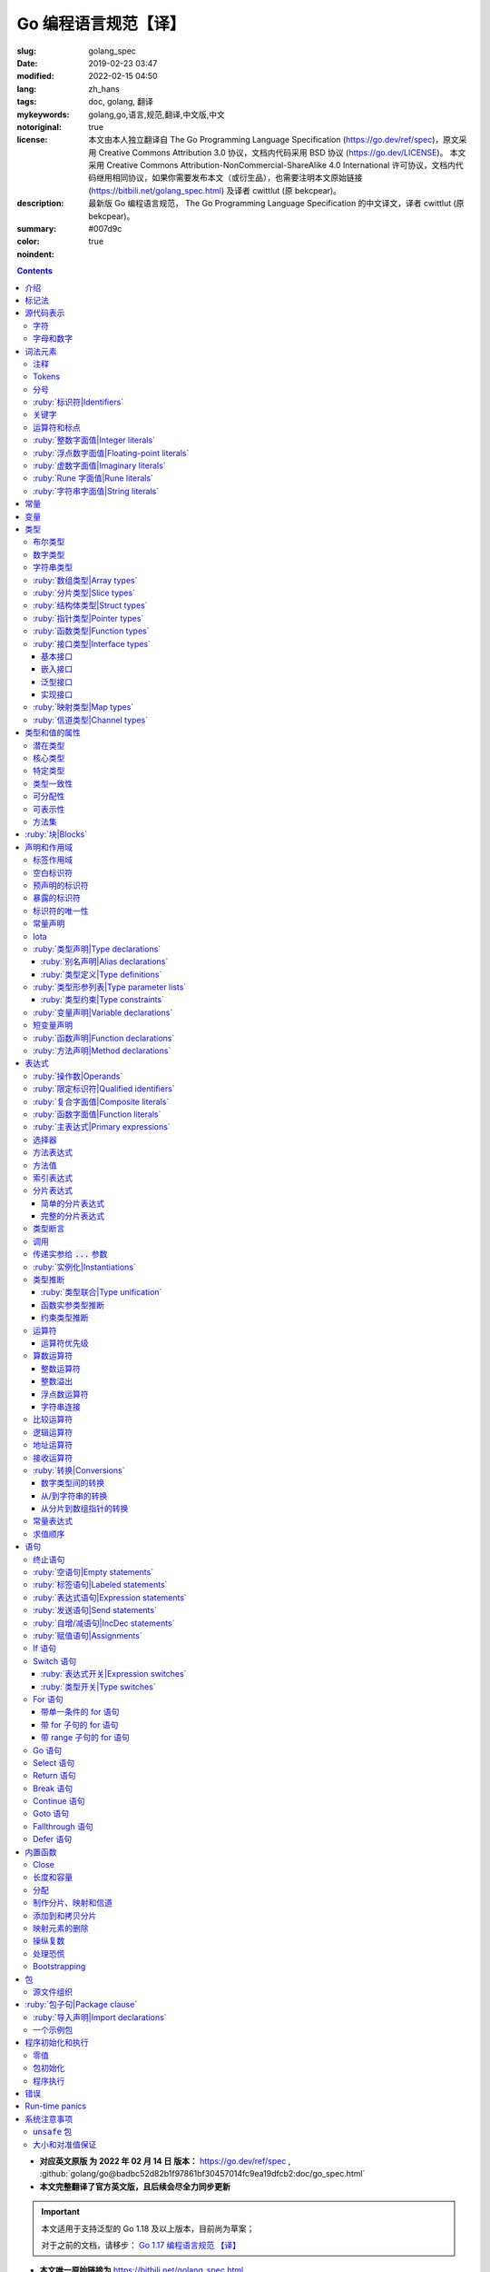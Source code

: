 ==================================================
Go 编程语言规范【译】
==================================================

:slug: golang_spec
:date: 2019-02-23 03:47
:modified: 2022-02-15 04:50
:lang: zh_hans
:tags: doc, golang, 翻译
:mykeywords: golang,go,语言,规范,翻译,中文版,中文
:notoriginal: true
:license: 本文由本人独立翻译自 The Go Programming Language Specification (https://go.dev/ref/spec)，原文采用 Creative Commons Attribution 3.0 协议，文档内代码采用 BSD 协议 (https://go.dev/LICENSE)。 本文采用 Creative Commons Attribution-NonCommercial-ShareAlike 4.0 International 许可协议，文档内代码继用相同协议，如果你需要发布本文（或衍生品），也需要注明本文原始链接 (https://bitbili.net/golang_spec.html) 及译者 cwittlut (原 bekcpear)。
:description: 最新版 Go 编程语言规范， The Go Programming Language Specification 的中文译文，译者 cwittlut (原 bekcpear)。
:summary:
:color: #007d9c
:noindent: true

.. contents::

* **对应英文原版 为 2022 年 02 月 14 日 版本：** https://go.dev/ref/spec ,
  :github:`golang/go@badbc52d82b1f97861bf30457014fc9ea19dfcb2:doc/go_spec.html`
* **本文完整翻译了官方英文版，且后续会尽全力同步更新**

.. important::

  本文适用于支持泛型的 Go 1.18 及以上版本，目前尚为草案；

  对于之前的文档，请移步：
  `Go 1.17 编程语言规范 【译】`_

.. PELICAN_END_SUMMARY

* **本文唯一原始链接为** https://bitbili.net/golang_spec.html
* **源码存放在我的 Github 上：**
  :github:`bekcpear/mypelicanconfandarticles@master:/content/Tech/gospec.rst`

- *翻译中针对可能有歧义/不明确/翻译后不易于理解的单词将直接使用原词汇*
- *为了行文工整，代码块内可能使用英文表述*
- *因为学习语言需要，所以翻译*
- *有些翻译可能比较迷糊，我会在进一步学习后完善它们*
- *文中实参仅代表 argument；参数仅代表 parameter，有时候也会译为形参*
- *目前翻译还是可能存在错误，如发现请及时联系我或在下方留言*

.. TODO(gri) remove this before the final release

..

  *[For reviewers: Sections where we know of missing prose are marked like this. The markers will be removed before the release.]*

介绍
========================================

.. PELICAN_BEGIN_SUMMARY

这是一篇 Go 编程语言的参考手册。访问 `go.dev`_ 以获取更多信息及其它文档。

Go 是一个在设计时便考虑到系统编程的通用语言。它是强类型的、带垃圾回收的且明确支持了并发编程。程序是由包来构建的，包的特性允许对其依赖进行高效管理。

语言语法紧凑且易于解释，便于如集成开发环境（IDE）这样子的自动化工具分析。

.. PELICAN_END_SUMMARY

标记法
========================================

标记法语法指定使用扩展巴科斯-瑙尔范式（EBNF）::

  Production  = production_name, "=", [ Expression ], "." .
  Expression  = Alternative, { "|", Alternative } .
  Alternative = Term, { Term } .
  Term        = production_name | token, [ "…", token ] | Group | Option | Repetition .
  Group       = "(", Expression, ")" .
  Option      = "[", Expression, "]" .
  Repetition  = "{", Expression, "}" .

:ruby:`产生式|Productions` 是由 :ruby:`术语|terms` 和如下操作符所构建的表达式（操作符排列按优先级递增的顺序）::

  |   多选一
  ()  分组
  []  零或一
  {}  零或多

小写字母的产生式名是用来标记一个词汇记号（组）的。 :ruby:`非终结符|Non-terminals` 是以驼峰命名法命名的。词汇记号（ :ruby:`终结符|terminals` ）都是使用双引号 "" 或者反引号 \`\` 包裹起来的。

:code:`a … b` 这样子的格式表示从 :code:`a` 连续到 :code:`b` 的字符集。水平省略号 :code:`…` 也会用在其它一些地方非正式地表示枚举或者不再进一步说明的代码片段。 字符 :code:`…` （与三个单独字符 :code:`...` 不同）并不是 Go 语言里的 token。

.. role:: html-role(raw)
  :format: html

.. note::
  译注： :ruby:`扩展巴科斯-瑙尔范式|extended Backus-Naur form` 是一种 :ruby:`元语法|metasyntax` 符号标记法，可以用于表示 :ruby:`上下文无关文法|Context-free grammar` 。

  针对本文简单说明，其产生式规则由非终结符和终结符所构成，左侧是一个非终结符，右侧则是该非终结符所代表的终结符和非终结符。终结符包括字母数字字符、标点符号和空格字符，其不可再分；非终结符最终指代某种序列组合的多个终结符。

  本文用到的上述未说明的范式符号说明：
  :code:`=` 定义；
  :code:`,` 级联；
  :code:`.` 表示表达式终结；
  :code:`" .. "` 表示除双引号外的终结符；
  :code:`\` .. \`` 表示除反引号外的终结符；
  :code:`? .. ?` 表示特殊序列，用于解释 EBNF 标准以外的文本。

  又注：根据维基百科 `extended Backus-Naur form`_ 上说明来看，原文的 EBNF 格式并不规范，所以我对原文表达式进行最小程度修改。更详细的 EBNF 说明可以下载 `ISO/IEC 14977:1996 PDF 压缩档`_ 查看。

  段落名若为中文且在语法标记块中使用英文书写的，均会在段落名上一并附上英文。

源代码表示
========================================

源代码是以 `UTF-8`_ 编码的 Unicode 文本。该文本并不是规范化的，所以一个单一的带重音符（附加符）的码位和由重音符（附加符）和字母所组成的相同字符不同，该相同字符结构被看成两个码位。为了简便，本文档使用非正规的术语——字符——指代源文本中的 Unicode 码位。

.. note::
  译注： 这里的 **规范化** 的含义是指，文字处理软件为了对 Unicode 字符串做比较、搜寻和排序操作而不得不考虑其等价性才做的正规化处理，参考维基百科 `Unicode 等價性`_ 。

每一个码位都是不同的，比如大写和小写的字母就是不同的字符。

实现限制：为了保证与其它工具的兼容性，编译器可能会不允许源文本中存在 NUL 字符（U+0000）。

实现限制：为了保证与其它工具的兼容性，如果一个 UTF-8 编码的字节顺序标记（U+FEFF）为源文本的第一个 Unicode 码位，编译器可能会忽略它。字节顺序标记也可能会被不允许出现在源中的任何其它位置。

字符
------------------------------------------------------------

如下术语用于表示特定的 Unicode 字符类::

  newline        = ? Unicode 码位 U+000A ? .
  unicode_char   = ? newline 以外的任意 Unicode 码位 ? .
  unicode_letter = ? 被分类为「字母」的 Unicode 码位 ? .
  unicode_digit  = ? 被分类为「数字/十进制数」的 Unicode 码位 ? .

在 `The Unicode Standard 8.0`_ 中， 4.5 节 "General Category" 定义了一套字符类别。 Go 语言把类别 Lu, Ll, Lt, Lm 或 Lo 中的字符看作 Unicode 字母，把数字类别 Nd 中的字符看作 Unicode 数字。

.. note::
  译注： Lu 为大写字母， Ll 为小写字母， Lt 为标题字母， Lm 为修饰字母， Lo 为其它字母， Nd 为十进制数字，可以在 `Compart`_ 上查到对应分类包含哪些字符。

  **但是在这里我有一个疑惑，里面明明很多字母和数字是不能用在标识符中的，为什么这里统统包含了进来，并且下文也没有额外的说明？**

  暂时不去深究，就先以通常认知来对待

字母和数字
------------------------------------------------------------

下划线字符 _ (U+005F) 被认为是一个字母。

::

  letter        = unicode_letter | "_" .
  decimal_digit = "0" … "9" .
  binary_digit  = "0" | "1" .
  octal_digit   = "0" … "7" .
  hex_digit     = "0" … "9" | "A" … "F" | "a" … "f" .

词法元素
========================================

注释
------------------------------------------------------------

注释作为程序的文档，有两种格式：

1. 行内注释从字符序列 :code:`//` 开始并在一行末尾结束。
2. 通用注释从字符序列 :code:`/*` 开始并在遇到的第一个字符序列 :code:`*/` 时结束。

注释不能开始于 `rune`_ 或 `字符串`_ 字面值或另一个注释的内部。不包含新行的通用注释就像一个空格。任何其它的注释就像一空白行。

Tokens
------------------------------------------------------------

Tokens 组成了 Go 语言的词汇表。有四个分类： *标识符* 、 *关键字* 、 *运算符和标点* 以及 *字面值* 。 *空白* 是由空格（U+0020）、水平制表（U+0009）、回车（U+000D）和新行（U+000A）所组成的，空白一般会被忽略，除非它分隔了组合在一起会形成单一 token 的 tokens. 并且，新行或者文件结尾可能会触发 `分号`_ 的插入。当把输入的内容区分为 tokens 时，每一个 token 都是可组成有效 token 的最长字符序列。

分号
------------------------------------------------------------

正式的语法使用分号 :code:`;` 作为一定数量的产生式的终结符。 Go 程序可以依据如下两条规则来省略大部分这样子的分号：

1. 输入内容被分为 tokens 时，当每一行最后一个 token 为以下 token 时，一个分号会自动插入到其后面：

   * `标识符`_
   * `整数`_ 、 `浮点数`_ 、 `虚数`_ 、 `rune`_ 或者 `字符串`_ 字面值
   * `关键字`_ :code:`break` , :code:`continue` , :code:`fallthrough` 或 :code:`return` 之一
   * `运算符和标点`_ 中的 :code:`++` , :code:`--` , :code:`)` , :code:`]` 或 :code:`}` 之一

2. 为了使复杂的语句可以占据在单一一行上，分号也可以在关闭的 :code:`)` 或者 :code:`}` 前被省略。

为了反应出惯用的使用习惯，本文档中的代码示例将参照这些规则来省略掉分号。

.. _`标识符`:

:ruby:`标识符|Identifiers`
------------------------------------------------------------

标识符用于命名程序中的实体——比如变量和类型。它是一个或者多个字母和数字的序列组合。标识符的第一个字符必须是一个字母。

::

  identifier = letter, { letter | unicode_digit } .

.. code-block:: go

  a
  _x9
  ThisVariableIsExported
  αβ

有一些标识符已经被 `预先声明`_ 了。

关键字
------------------------------------------------------------

如下关键字是保留的，不可以用作标识符。

::

  break        default      func         interface    select
  case         defer        go           map          struct
  chan         else         goto         package      switch
  const        fallthrough  if           range        type
  continue     for          import       return       var

运算符和标点
------------------------------------------------------------

如下的字符序列用于代表 `运算符`_ （包括了 `赋值运算符`_ ）和标点::

  +    &     +=    &=     &&    ==    !=    (    )
  -    |     -=    |=     ||    <     <=    [    ]
  *    ^     *=    ^=     <-    >     >=    {    }
  /    <<    /=    <<=    ++    =     :=    ,    ;
  %    >>    %=    >>=    --    !     ...   .    :
       &^          &^=          ~

.. _`整数`:

:ruby:`整数字面值|Integer literals`
------------------------------------------------------------

整数字面值是用来代表整数 `常量`_ 的数字序列。可用一个可选前缀来设置非十进制数： :code:`0b` 或 :code:`0B` 代表二进制， :code:`0`, :code:`0o`, :code:`0O` 代表八进制， :code:`0x` 或 :code:`0X` 代表十六进制。单独的 :code:`0` 被视作十进制零。在十六进制数字面值中，字母 a 到 f 以及 A 到 F 代表数字值 10 到 15 。

为了可读性，下划线字符 :code:`_` 可以出现在基本前缀之后或者连续的数字之间；这样的下划线不改变字面值的值。

::

  int_lit        = decimal_lit | binary_lit | octal_lit | hex_lit .
  decimal_lit    = "0" | ( "1" … "9" ), [ [ "_" ], decimal_digits ] .
  binary_lit     = "0", ( "b" | "B" ), [ "_" ], binary_digits .
  octal_lit      = "0", [ "o" | "O" ], [ "_" ], octal_digits .
  hex_lit        = "0", ( "x" | "X" ), [ "_" ], hex_digits .

  decimal_digits = decimal_digit, { [ "_" ], decimal_digit } .
  binary_digits  = binary_digit, { [ "_" ], binary_digit } .
  octal_digits   = octal_digit, { [ "_" ], octal_digit } .
  hex_digits     = hex_digit, { [ "_" ], hex_digit } .

.. code-block:: go

  42
  4_2
  0600
  0_600
  0o600
  0O600       // 第二个字符是大写字母 'O'
  0xBadFace
  0xBad_Face
  0x_67_7a_2f_cc_40_c6
  170141183460469231731687303715884105727
  170_141183_460469_231731_687303_715884_105727

  _42         // 这是一个标识符，而不是一个整数字面值
  42_         // 无效: _ 必须分隔连续数字
  4__2        // 无效: 一次只能有一个 _
  0_xBadFace  // 无效: _ 必须分隔连续数字

.. _`浮点数`:

.. _`浮点数字面值`:

:ruby:`浮点数字面值|Floating-point literals`
------------------------------------------------------------

浮点数字面值是浮点数 `常量`_ 的十进制或十六进制表示。

十进制的浮点数字面值由一个整数部分（十进制数字），一个小数点，一个小数部分（十进制数字）和一个指数部分（ :code:`e` 或 :code:`E` 后紧跟着带或者不带符号且为十进制的数字）。整数部分和小数部分其中之一可以省略；小数点和指数部分其中之一可以省略。指数值 exp 以 :math:`10^exp` 来缩放 :ruby:`有效数字|mantissa` （整数和小数部分）。

.. note::
  译注： "An exponent value exp scales the mantissa (integer and fractional part) by :math:`10^exp` ."
  这里的 "mantissa" 存在争议，目前 IEEE 使用的是 "significand" 一词，维基百科 `Talk:Significand`_ 整理了相关讨论。

十六进制浮点数字面值由一个 0x 或 0X 前缀，一个整数部分（十六进制数字），一个小数点，一个小数部分（十六进制数字）和一个指数部分（ :code:`p` 或 :code:`P` 后紧跟着带或者不带符号且为十六进制的数字）。整数部分和小数部分其中之一可以省略；小数点也可以省略，但是指数部分是必须的。（这个语法匹配 IEEE 754-2008 §5.12.3 章所说的。）指数值 exp 以 :math:`2^exp` 来缩放有效数字（整数和小数部分）。

为了可读性，下划线字符 :code:`_` 可以出现在基本前缀之后或是连续的数字之间；这样的下划线不会改变字面值的值。

::

  float_lit         = decimal_float_lit | hex_float_lit .

  decimal_float_lit = decimal_digits, ".", [ decimal_digits ], [ decimal_exponent ] |
                      decimal_digits, decimal_exponent |
                      ".", decimal_digits, [ decimal_exponent ] .
  decimal_exponent  = ( "e" | "E" ), [ "+" | "-" ], decimal_digits .

  hex_float_lit     = "0", ( "x" | "X" ), hex_mantissa, hex_exponent .
  hex_mantissa      = [ "_" ], hex_digits, ".", [ hex_digits ] |
                      [ "_" ], hex_digits |
                      ".", hex_digits .
  hex_exponent      = ( "p" | "P" ), [ "+" | "-" ], decimal_digits .

.. code-block:: go

  0.
  72.40
  072.40       // == 72.40
  2.71828
  1.e+0
  6.67428e-11
  1E6
  .25
  .12345E+5
  1_5.         // == 15.0
  0.15e+0_2    // == 15.0

  0x1p-2       // == 0.25
  0x2.p10      // == 2048.0
  0x1.Fp+0     // == 1.9375
  0X.8p-0      // == 0.5
  0X_1FFFP-16  // == 0.1249847412109375
  0x15e-2      // == 0x15e - 2 （整数减法）

  0x.p1        // 无效的： 有效数字无数字
  1p-2         // 无效的： p 指数需要十六进制有效数字
  0x1.5e-2     // 无效的： hexadecimal mantissa requires p exponent
  1_.5         // 无效的： _ 必须分隔连续的数字
  1._5         // 无效的： _ 必须分隔连续的数字
  1.5_e1       // 无效的： _ 必须分隔连续的数字
  1.5e_1       // 无效的： _ 必须分隔连续的数字
  1.5e1_       // 无效的： _ 必须分隔连续的数字

.. _`虚数`:

:ruby:`虚数字面值|Imaginary literals`
------------------------------------------------------------

虚数字面值表示复数 `常量`_ 的虚部。它由 `整数`_ 或者 `浮点数`_ 字面值紧跟着一个小写的字母 :code:`i` 组成。这个虚数字面值的值为对应整数或者浮点数字面值的值乘以虚数单位 *i* 。

::

  imaginary_lit = (decimal_digits | int_lit | float_lit), "i" .

考虑到向后兼容，完全由十进制数字（可能存在下划线）组成的虚数字面值的整数部分被作为十进制整数，即使其以 0 开头也不例外。

.. code-block:: go

  0i
  0123i         // == 123i 为了向后兼容
  0o123i        // == 0o123 * 1i == 83i
  0xabci        // == 0xabc * 1i == 2748i
  0.i
  2.71828i
  1.e+0i
  6.67428e-11i
  1E6i
  .25i
  .12345E+5i
  0x1p-2i       // == 0x1p-2 * 1i == 0.25i

.. _`rune`:

:ruby:`Rune 字面值|Rune literals`
------------------------------------------------------------

Rune 字面值代表了一个 rune `常量`_ ，一个确定了 Unicode 码位的整数值。 Rune 字面值是由一个或者多个字符以单引号包裹来表示的，就像 :code:`'x'` 或 :code:`'\\n'` 。在引号内，除了新行和未被转义的单引号外的任何字符都可能出现。被单引的字符表示的是该字符的 Unicode 值，不过以反斜杠开头的多字符序列会以不同的格式来编码 Unicode 值。

这是在引号内代表单一字符的最简单的形式；因为 Go 源文件是使用 UTF-8 编码的 Unicode 字符，多个 UTF-8 编码的字节可以表示为一个单一整数值。比如： :code:`'a'` 用一个字节代表了字面值 :code:`a` ， Unicode U+0061，值 :code:`0x61` ；但 :code:`'ä'` 用了两个字节（ :code:`0xc3 0xa4` ）代表了字面值 :code:`a 分音符` ， Unicode U+00E4，值 :code:`0xe4` 。

几个反斜杠转义允许任意值被编码为 ASCII 文本。有四种方法将整数值表达为数值常量： :code:`\\x` 紧跟着两个十六进制数； :code:`\\u` 紧跟着四个十六进制数； :code:`\\U` 紧跟着八个十六进制数；一个单独的反斜杠 :code:`\\` 紧跟着三个八进制数。每一种情况下的字面值的值都是对应基础上该数所表示的值。

虽然这些表示的最终都是一个整数，但它们有不同的有效范围。八进制转义必须表示 0 到 255 之间的值。十六进制转义满足条件的要求会因为构造不同而不同。 :code:`\\u` 和 :code:`\\U` 代表了 Unicode 码位，所以在这里面有一些值是非法的，尤其是那些超过 :code:`0x10FFFF` 的和代理了一半的（译注：查阅「 UTF-16 代理对」进行深入阅读）。

在反斜杠后，某些单字符的转义代表了特殊的值::

  \a   U+0007 警报或蜂鸣声
  \b   U+0008 退格
  \f   U+000C 换页
  \n   U+000A 换行或新行
  \r   U+000D 回车
  \t   U+0009 水平制表
  \v   U+000B 垂直制表
  \\   U+005C 反斜杠
  \'   U+0027 单引号（只在 rune 字面值中转义才有效）
  \"   U+0022 双引号（只在字符串字面值中转义才有效）

所有其它以反斜杠开头的序列在 rune 字面值中都是非法的。

::

  rune_lit         = "'", ( unicode_value | byte_value ), "'" .
  unicode_value    = unicode_char | little_u_value | big_u_value | escaped_char .
  byte_value       = octal_byte_value | hex_byte_value .
  octal_byte_value = `\`, octal_digit, octal_digit, octal_digit .
  hex_byte_value   = `\`, "x", hex_digit, hex_digit .
  little_u_value   = `\`, "u", hex_digit, hex_digit, hex_digit, hex_digit .
  big_u_value      = `\`, "U", hex_digit, hex_digit, hex_digit, hex_digit,
                               hex_digit, hex_digit, hex_digit, hex_digit, .
  escaped_char     = `\`, ( "a" | "b" | "f" | "n" | "r" | "t" | "v" | `\` | "'" | `"` ) .

.. code-block:: go

  'a'
  'ä'
  '本'
  '\t'
  '\000'
  '\007'
  '\377'
  '\x07'
  '\xff'
  '\u12e4'
  '\U00101234'
  '\''         // 包含了一个单引号字符的 rune 字面值
  'aa'         // 非法：字符太多
  '\xa'        // 非法：十六进制数字太少
  '\0'         // 非法：八进制数字太少
  '\uDFFF'     // 非法：只代理了一半
  '\U00110000' // 非法：无效的 Unicode 码位

.. _`字符串`:

:ruby:`字符串字面值|String literals`
------------------------------------------------------------

字符串字面值代表了通过串联字符序列而获得的字符串 `常量`_ 。它有两种形式： :ruby:`原始|raw` 字符串字面值和 :ruby:`解释型|interpreted` 字符串字面值。

原始字符串字面值是在反引号之间的字符序列，就像 :code:`\`foo\`` 。
除了反引号外的任何字符都可以出现在该引号内。
原始字符串字面值的值是由在引号内未被解释过的（隐式 UTF-8 编码的）字符所组成的字符串；
尤其是，反斜杠在这里没有特殊意义，且字符串可以包含新行（LF）。
原始字符串字面值中的回车字符（ :code:`'\\r'` ）会被从原始字符串值中所丢弃。

.. note::
  译注： 经测试，手动输入的 :code:`'\\r'` 字符是可以正常显示为 :code:`'\\r'`
  的（毕竟反斜杠在这里无意义），那么理解下来，丢弃的是键盘键入的回车（CR，比如 Windows 上）。

解释型字符串字面值是在双引号之间的字符序列，就像 :code:`"bar"` 。除了新行和未被转义的双引号之外的所有字符都可以出现在该引号内。引号之间的文本组成了字符串字面值的值，反斜杠转义以及限制都和 `rune`_ 字面值一样（不同的是，在解释型字符串字面值中， :code:`\\'` 是非法的， :code:`\\"` 是合法的）。三个数字的八进制数（ :code:`\\nnn` ）和两个数字的十六进制数（ :code:`\\xnn` ）的转义代表着所生成字符串的独立字节；所有其它的转义代表了单独字符的 UTF-8 编码（可能是多字节的）。因此字符串字面值内的 :code:`\\377` 和 :code:`\\xFF` 代表着值为 :code:`0xFF=255` 的单一字节，而 :code:`ÿ`, :code:`\\u00FF`, :code:`\\U000000FF` 和 :code:`\\xc3\\xbf` 代表着字符 U+00FF 以 UTF-8 编码的双字节 :code:`0xc3 0xbf` 。

::

  string_lit             = raw_string_lit | interpreted_string_lit .
  raw_string_lit         = "`", { unicode_char | newline }, "`" .
  interpreted_string_lit = `"`, { unicode_value | byte_value }, `"` .

.. code-block:: go

  `abc`                // 同 "abc"
  `\n
  \n`                  // 同 "\\n\n\\n"
  "\n"
  "\""                 // 同 `"`
  "Hello, world!\n"
  "日本語"
  "\u65e5本\U00008a9e"
  "\xff\u00FF"
  "\uD800"             // 非法: 代理了一半
  "\U00110000"         // 非法: 无效的 Unicode 码位

以下这些例子都代表着相同的字符串：

.. code-block:: go

  "日本語"                                 // UTF-8 输入文本
  `日本語`                                 // 以原始字面值输入的 UTF-8 文本
  "\u65e5\u672c\u8a9e"                    // 明确的 Unicode 码位
  "\U000065e5\U0000672c\U00008a9e"        // 明确的 Unicode 码位
  "\xe6\x97\xa5\xe6\x9c\xac\xe8\xaa\x9e"  // 明确的 UTF-8 字节

当源代码以两个码位来代表一个字符，比如包含一个重音符和一个字母的组合形式，如果是在 rune 字面值中的话会使得结果出错（因为其并不是一个单一码位），而如果是在字符串字面值中的话则会显示为两个码位。

.. _`默认类型`:

.. _`非类型化的字符串`:

常量
========================================

常量有 *布尔值常量* 、 *rune 常量* 、 *整数常量* 、 *浮点数常量* 、 *复数常量* 和 *字符串常量* 。 Rune、整数、浮点数和复数常量统称为数值常量。

一个常量的值是由如下所表示的： `rune`_ 、 `整数`_ 、 `浮点数`_ 、 `虚数`_ 或 `字符串`_ 字面值；表示常量的标识符； `常量表达式`_ ；结果为常量的 `变量转换`_ ；或者一些内置函数所生成的值，这些内置函数比如应用于 `某些值`_ 的 :code:`unsafe.Sizeof` ，应用于 `一些表达式`_ 的 :code:`cap` 或 :code:`len` ，应用于复数常量的 :code:`real` 和 :code:`imag` 以及应用于数值常量的 :code:`complex` 。布尔值是由预先声明的常量 :code:`true` 和 :code:`false` 所代表的。预先声明的标识符 `iota`_ 表示一个整数常量。

通常，复数常量是 `常量表达式`_ 的一种形式，会在该节讨论。

数值常量代表任意精度的确切值，而且不会溢出。因此，没有常量表示 IEEE-754 负零，无穷，以及非数字值。

.. note::
  译注：上面后半句应该是指的数值常量，可能没有表示清楚，因为字符串常量肯定就是非数字值。

常量可以是 `类型化的`_ 也可以是非类型化的。字面值常量， :code:`true` , :code:`false` , :code:`iota` 以及一些仅包含非类型化的恒定操作数的 `常量表达式`_ 是非类型化的。

常量可以通过 `常量声明`_ 或 `变量转换`_ 被显示地赋予一个类型，也可以在 `变量声明`_ 或 `赋值`_ 中，或作为一个操作数在 `表达式`_ 中使用时隐式地被赋予一个类型。如果常量的值不能按照所对应的类型来表示的话，就会出错。
如果类型是一个类型形参，那么常量会被转化为该类型形参的一个非常量值。

.. note::

   译注，
   【2018 年 5 月版的内容】
   比如， :code:`3.0` 可以作为任何整数类型或任何浮点数类型，而 :code:`2147483648.0`
   （相当于 :code:`1<<31` ）可以作为 :code:`float32` , :code:`float64` 或 :code:`uint32`
   类型，但不能是 :code:`int32` 或 :code:`string` 。

一个非类型化的常量有一个 *默认类型* ，当在上下文中需要请求该常量为一个类型化的值时，这个 *默认类型* 便指向该常量隐式转换后的类型，比如像 :code:`i := 0` 这样子的 `短变量声明`_ 就没有显示的类型。非类型化的常量的默认类型分别是 :code:`bool` , :code:`rune` , :code:`int` , :code:`float64` , :code:`complex128` 或 :code:`string` ，取决于它是否是一个布尔值、 rune、整数、浮点数、复数或字符串常量。

实现限制：虽然数值常量在这个语言中可以是任意精度的，但编译器可能会使用精度受限的内部表示法来实现它。也就是说，每一种实现必须：

* 使用最少 256 位来表示整数。
* 使用最少 256 位来表示浮点数常量（包括复数常量的对应部分）的小数部分，使用最少 16 位表示其带符号的二进制指数部分。
* 当无法表示一个整数常量的精度时，需要给出错误。
* 当因为溢出而无法表示一个浮点数或复数常量时，需要给出错误。
* 当因为精度限制而无法表示一个浮点数或复数常量时，约到最接近的可表示的常量。

这些要求也适用于字面值常量，以及 `常量表达式`_ 的求值结果。

变量
========================================

变量是用来放置 *值* 的存储位置。可允许的值的集是由变量 `类型`_ 所确定的。

`变量声明`_ 和对于函数参数及其结果而言的 `函数声明`_ 或 `函数字面值`_ 的签名都为命名的变量保留存储空间。调用内置函数 :code:`new` 或获取 `复合字面值`_ 的地址会在运行时为变量分配存储空间。这样子的一个匿名变量是通过（可能隐式的） `指针间接`_ 引用到的。

*结构化的* `数组`_ 、 `分片`_ 和 `结构体`_ 类型变量存在可以独立 `寻址`_ 的元素和字段。每一个这样子的元素就像一个变量。

变量的 *静态类型* （或者就叫 *类型* ）是其声明时确定好的类型，或由 :code:`new` 调用/复合字面值所提供的类型，或结构化变量的元素类型。接口类型的变量还有一个独特的 *动态* 类型，该类型是在运行时所分配给变量的值的特定类型（除非那个值是预声明的标识符 :code:`nil` ，它是没有类型的）。动态类型可能会在执行过程中变化，但存储在接口变量中的值始终 `可分配`_ 为接口变量的静态类型。

.. code-block:: go

  var x interface{}  // x 是 nil，它有一个静态类型 interface{}
  var v *T           // v 的值为 nil，静态类型为 *T
  x = 42             // x 的值为 42，动态类型为 int
  x = v              // x 的值为 (*T)(nil)，动态类型为 *T

变量的值是通过引用 `表达式`_ 中的变量来检索的；它总是那个最后 `赋`_ 给变量的值。如果一个变量还没有被分配到值，那么它的值是其对应类型的 `零值`_ 。

.. _`类型化的`:

.. _`所确定的`:

.. _`命名类型`:

.. _`命名的类型`:

.. _`类型字面值`:

.. _`未命名的类型`:

类型
========================================

类型确定了一个值集（连同特定于这些值的操作和方法）。
类型可以由 *类型名* 表示（如果它有的话），如果该类型是泛型，那么其后必须紧跟一个 `类型实参`_ 。
类型也可以由已知类型组成的 *类型字面值* 指定。

::

  Type      = TypeName | TypeLit | "(", Type, ")" .
  Type      = TypeName, [ TypeArgs ] | TypeLit | "(", Type, ")" .
  TypeName  = identifier | QualifiedIdent .
  TypeArgs  = "[", TypeList, [ "," ], "]" .
  TypeList  = Type, { ",", Type } .
  TypeLit   = ArrayType | StructType | PointerType | FunctionType | InterfaceType |
              SliceType | MapType | ChannelType .

语言本身 `预先声明`_ 了一些特定的类型名。其它的命名类型则使用 `类型声明`_ 或者 `类型形参列表`_ 引入。 *复合类型* ——数组、结构体、指针、函数、接口、分片、映射和信道类型——可以由类型字面值构成。

预先声明的类型、定义好的类型以及类型形参都被称为 *命名类型* 。如果在别名声明中给出的类型是命名类型，那么该别名表示命名类型。

.. _`布尔`:

布尔类型
------------------------------------------------------------

*布尔类型* 代表以预先声明的常量 :code:`true` 和 :code:`false` 所表示的布尔真值的集合。预先声明的布尔类型为 :code:`bool` ，这是一个 `定义类型`_ 。

.. _`无符号整数`:

.. _`浮点数类型`:

.. _`整数类型`:

.. _`复数类型`:

.. _`复数`:

数字类型
------------------------------------------------------------

*整数* 、 *浮点数* 或 *复数* 类型分别代表整数、浮点数或复数值的集合。
它们被统称为 *数字类型* 。
预先声明的架构无关的数字类型有::

  uint8       无符号的  8 位整数集合（0 到 255）
  uint16      无符号的 16 位整数集合（0 到 65535）
  uint32      无符号的 32 位整数集合（0 到 4294967295）
  uint64      无符号的 64 位整数集合（0 到 18446744073709551615）

  int8        带符号的  8 位整数集合（-128 到 127）
  int16       带符号的 16 位整数集合（-32768 到 32767）
  int32       带符号的 32 位整数集合（-2147483648 到 2147483647）
  int64       带符号的 64 位整数集合（-9223372036854775808 到 9223372036854775807）

  float32     所有 IEEE-754 标准的 32 位浮点数数字集合
  float64     所有 IEEE-754 标准的 64 位浮点数数字集合

  complex64   由 float32 类型的实数和虚数部分所组成的所有复数的集合
  complex128  由 float64 类型的实数和虚数部分所组成的所有复数的集合

  byte        unit8 的别名
  rune        int32 的别名

一个 n 位整数的值是 n 位宽的，是使用 `补码`_ 来表示的。

.. note::
  译注：也就是 uint8 就是 8 位宽， int8 也是 8 位宽， int16 就是 16 位宽，以此类推；关于原码、反码和补码，这里有一篇比较： `知乎-原码、反码、补码的产生、应用以及优缺点有哪些？`_

以下是根据实现不同而有特定大小的预先声明的整数类型::

  uint     可以是 32 或 64 位
  int      和 uint 大小相同
  uintptr  一个大到足够用来存储一个指针值的未解释的比特位的无符号整数

为了避免移植性问题，除了 :code:`byte` （ :code:`unit8` 的别名）和 :code:`rune` （ :code:`int32` 的别名）外的所有数字类型都是截然不同的 `定义类型`_ 。当不同的数字类型混合在一个表达式或赋值里时，是需要显示的转换的。比如， :code:`int32` 和 :code:`int` 并不是相同的类型，就算在一个特定的架构上它们可能有相同的大小，也是如此。

字符串类型
------------------------------------------------------------

*字符串类型* 代表了字符串值的集合。一个字符串值是字节的序列（可能为空）。字节的个数被称为该字符串的长度，并且不能为负。字符串是不可变的：一旦创建好了是不可能去修改其内容的。预先声明的字符串类型是 :code:`string` ；它是一个 `定义类型`_ 。

字符串 :code:`s` 的长度可以使用内置函数 `len`_ 来发现。如果字符串是一个常量，那么长度是一个编译时常量。一个字符串的字节可以通过从 :code:`0` `索引`_ 到 :code:`len(s) - 1` 的整数来访问。获取这样子的一个元素的地址是非法的；如果 :code:`s[i]` 是一个字符串的第 :code:`i` 个字节，那么 :code:`&s[i]` 是无效的。

.. _`数组`:

.. _`数组类型`:

:ruby:`数组类型|Array types`
------------------------------------------------------------

数组是单一类型元素的有序序列，该单一类型称为元素类型。元素的个数被称为数组长度，并且不能为负值。

::

  ArrayType   = "[", ArrayLength, "]", ElementType .
  ArrayLength = Expression .
  ElementType = Type .

长度是数组类型的一部分；它必须为一个可以被 :code:`int` 类型的值所代表的非负 `常量`_ 。数组的长度 :code:`a` 可以使用内置函数 `len`_ 来发现。元素可以被从 :code:`0` `索引`_ 到 :code:`len(a) - 1` 的整数所寻址到。数组类型总是一维的，但可以被组合以形成多维类型。

.. code-block:: go

  [32]byte
  [2*N] struct { x, y int32 }
  [1000]*float64
  [3][5]int
  [2][2][2]float64  // 同 [2]([2]([2]float64))

.. _`分片`:

.. _`分片类型`:

.. _`元素类型`:

:ruby:`分片类型|Slice types`
------------------------------------------------------------

分片是针对一个底层数组的连续段的描述符，它提供了对该数组内有序序列元素的访问。分片类型表示其元素类型的数组的所有分片的集合。元素的数量被称为分片长度，且不能为负。未初始化的分片的值为 :code:`nil` 。

.. note::

  译注， 在这里 Go Specification 的描述为：

    The value of an uninitialized slice is nil.

  而 :ruby:`《Go 语言圣经》|The GO Programming Language` 里说：

    The zero-value mechanism ensures that a variable always holds a well-defined value of its type; in Go there is no such thing as an uninitialized variable."

  于是我对如下两段代码：

  .. code-block:: go

    // file: test0.go
    package main

    func main() {
      var a []int
      print(a)
    }

    // file: test1.go
    package main

    func main() {
      var a []int = nil
      print(a)
    }

  使用如下命令：

  .. code-block:: bash

    go build -o test ./test.go
    objdump -d -Mamd64 test > test.s

  分别生成对应的汇编文件后对比，发现两个文件内容除文件名外其它一致，均对变量 a 所对应的栈地址写零了；因此这里的描述实际上修正为， **“未被显式初始化过的分片会被隐式地初始化为其零值 nil”** 更恰当，下同。

::

  SliceType = "[", "]", ElementType .

分片 :code:`s` 的长度可以被内置函数 `len`_ 来发现；和数组不同的是，这个长度可能会在执行过程中改变。元素可以被从 :code:`0` `索引`_ 到 :code:`len(s) - 1` 的整数所寻址到。一个给定元素的分片索引可能比其底层数组的相同元素的索引要小。

分片一旦初始化便始终关联到存放其元素的底层数组。因此分片会与其数组和相同数组的其它分片共享存储区；相比之下，不同的数组总是代表不同的存储区域。

分片底层的数组可以延伸超过分片的末端。 *容量* 便是对这个范围的测量：它是分片长度和数组内除了该分片以外的长度的和；不大于其容量长度的分片可以从原始分片 `再分片`_ 新的来创建。分片 :code:`a` 的容量可以使用内置函数 `cap(a)`_ 来找到。

对于给定元素类型 :code:`T` 的新的初始化好的分片值的创建是使用的内置函数 `make`_ ，这个内置函数需要获取分片类型、指定的长度和可选的容量作为参数。使用 :code:`make` 创建的分片总是分配一个新的隐藏的数组给返回的分片值去引用。也就是，执行

::

  make([]T, length, capacity)

就像分配个数组然后 `再分片`_ 它一样来产生相同的分片，所以如下两个表达式是相等的::

  make([]int, 50, 100)
  new([100]int)[0:50]

如同数组一样，分片总是一维的但可以通过组合来构造高维的对象。数组间组合时，被构造的内部数组总是拥有相同的长度；但分片与分片（或数组与分片）组合时，内部的长度可能是动态变化的。此外，内部分片必须单独初始化。

.. _`结构体`:

.. _`字段名`:

.. _`结构体类型`:

.. _`结构体的标签`:

:ruby:`结构体类型|Struct types`
------------------------------------------------------------

结构体是命名元素的一个序列，这些元素被称为字段，每一个都有一个名字和一个类型。字段名可以被显式指定（IdentifierList）也可以被隐式指定（EmbeddedField）。在结构体中，非 `空白`_ 字段名必须是 `唯一的`_ 。

.. _`嵌入字段`:

::

  StructType    = "struct", "{", { FieldDecl, ";" }, "}" .
  FieldDecl     = (IdentifierList Type | EmbeddedField), [ Tag ] .
  EmbeddedField = [ "*" ], TypeName .
  Tag           = string_lit .

.. code-block:: go

  // 一个空的结构体
  struct {}

  // 一个有六个字段的结构体
  struct {
    x, y int
    u float32
    _ float32  // padding
    A *[]int
    F func()
  }

一个声明了类型但没有显式的字段名的字段就是 *嵌入字段* 。嵌入字段必须指定为一个类型名 :code:`T` 或者为一个到非接口类型的指针名 :code:`*T` ， 并且 :code:`T` 不是一个指针类型。这个非限定的类型名就被当作字段名。

.. code-block:: go

  // 四个类型分别为 T1, *T2, P.T3, *P.T4 的嵌入字段所组成的结构体
  struct {
    T1        // 字段名为 T1
    *T2       // 字段名为 T2
    P.T3      // 字段名为 T3
    *P.T4     // 字段名为 T4
    x, y int  // 字段名为 x 和 y
  }

以下声明是非法的，因为在一个结构体类型中，字段名必须是唯一的：

.. code-block:: go

  struct {
    T     // 与嵌入字段 *T 和 *P.T 冲突
    *T    // 与嵌入字段  T 和 *P.T 冲突
    *P.T  // 与嵌入字段  T 和   *T 冲突
  }

在结构体 :code:`x` 中，一个嵌入字段的字段或 `方法`_ :code:`f` 被称作 *promoted* ，前提是 :code:`x.f` 是一个表示那个字段或方法 :code:`f` 的合法 `选择器`_ 。

除了不能在结构体的 `复合字面值`_ 中作为字段名外， promoted 字段和结构体的普通字段一样。

给定一个结构体类型 :code:`S` 和一个 `定义类型`_ :code:`T` ， promoted 方法包含在这个结构体的方法集中的情况分为：

* 如果 :code:`S` 包含一个嵌入字段 :code:`T` ，那么 :code:`S` 和 :code:`*S` 的 `方法集`_ 都包括了接收器为 :code:`T` 的 promoted 方法。 :code:`*S` 的方法集还包括了接收器为 :code:`*T` 的 promoted 方法。
* 如果 :code:`S` 包含了一个嵌入字段 :code:`*T` ，那么 :code:`S` 和 :code:`*S` 的 `方法集`_ 都包括了接收器为 :code:`T` 或 :code:`*T` 的 promoted 方法。

字段声明可以紧跟着一个可选的字符串字面值 *标签* ，在对应的字段声明中，它将成为针对所有这个字段的属性。空的标签字符串等于没有标签。标签可以通过 `反射接口`_ 被可视化，并且可以参与到结构体的 `类型一致性`_ 中，但其它情况下都是被忽略的。

.. code-block:: go

  struct {
    x, y float64 ""  // 空的标签字面值和没有标签一样
    name string  "any string is permitted as a tag"
    _    [4]byte "ceci n'est pas un champ de structure"
  }

  // 对应时间戳协议缓冲区的结构体
  // 其标签字符串定义了协议缓冲区的字段号
  // 它们遵循了由 reflect 包所概述的转换规则
  struct {
    microsec  uint64 `protobuf:"1"`
    serverIP6 uint64 `protobuf:"2"`
  }

.. _`指针`:

.. _`指向`:

.. _`指针类型`:

:ruby:`指针类型|Pointer types`
------------------------------------------------------------

指针类型表示指向一给定类型的 `变量`_ 的所有指针的集合，这个给定类型称为该指针的 *基础类型* 。未初始化的指针的值为 :code:`nil` 。

::

  PointerType = "*", BaseType .
  BaseType    = Type .

.. code-block:: go

  *Point
  *[4]int

.. _`签名`:

.. _`variadic`:

.. _`结果参数`:

.. _`函数形参列表`:

.. _`命名的结果参数`:

:ruby:`函数类型|Function types`
------------------------------------------------------------

函数类型表示具有相同参数和结果类型的所有函数的集合。函数类型的未初始化的变量的值为 :code:`nil` 。

::

  FunctionType   = "func", Signature .
  Signature      = Parameters, [ Result ] .
  Result         = Parameters | Type .
  Parameters     = "(", [ ParameterList, [ "," ] ], ")" .
  ParameterList  = ParameterDecl, { ",", ParameterDecl } .
  ParameterDecl  = [ IdentifierList ], [ "..." ], Type .

在参数或结果的列表中，名字（IdentifierList）要么全部存在，要么全部不存在。如果存在，每个名字代表特定类型的一个条目（参数或者结果），签名中的名字是非 `空白`_ 的，且必须是 `唯一的`_ 。如果不存在，每个类型代表该类型的一个条目。参数和结果列表总是括起来的，除非只有一个未命名的结果（可以写为不使用括号括起来的类型）。

函数签名中最后的进入参数可以是以 :code:`...` 为前缀的类型。带这样一个参数的函数被称为 *variadic* （可变），它可以携带针对该形参的零或多个实参来调用。

.. code-block:: go

  func()
  func(x int) int
  func(a, _ int, z float32) bool
  func(a, b int, z float32) (bool)
  func(prefix string, values ...int)
  func(a, b int, z float64, opt ...interface{}) (success bool)
  func(int, int, float64) (float64, *[]int)
  func(n int) func(p *T)

.. _`实现的接口`:

.. _`接口类型`:

.. _`接口`:

.. _`类型元素（TypeElem）`:

.. _`类型集`:

.. _`方法名`:

.. _`能实现`:

:ruby:`接口类型|Interface types`
------------------------------------------------------------

一个接口类型定义了一个 *类型集* 。
一个接口类型的变量可以储存该接口的类型集中任意类型的值。
这样的一个类型被称为 `实现了这个接口`_ 。
接口类型的未初始化的变量的值为 :code:`nil` 。

::

  InterfaceType  = "interface", "{", { InterfaceElem, ";" }, "}" .
  InterfaceElem  = MethodElem | TypeElem .
  MethodElem     = MethodName, Signature .
  MethodName     = identifier .
  TypeElem       = TypeTerm, { "|", TypeTerm } .
  TypeTerm       = Type | UnderlyingType .
  UnderlyingType = "~", Type .

接口类型是由一个 *接口元素* 列表所指定的。接口元素可以是一个 *方法* 也可以是一个 *类型元素* ，其中类型元素是一个或多个 *类型术语* 的并集。类型术语可以是一个单一类型也可以是一个单一潜在类型。

基本接口
++++++++++++++++++++++++++++++++++++++++++++++++++++++++++++++++++++++++++++++++

在最基本的格式下，接口指定了一个（可能为空的）方法列表。
由这样的接口所定义的类型集是实现了所有这些方法的类型的集合，其对应的 `方法集`_
完全由这个接口所指定的方法组成。那些类型集可以完全由一列方法定义的接口被称为
*基本接口* 。

.. code-block:: go

  // 一个简单的 File 接口。
  interface {
    Read([]byte) (int, error)
    Write([]byte) (int, error)
    Close() error
  }

显示地指定的方法名必须是 `唯一的`_ 且非 `空白`_ 的。

.. code-block:: go

  interface {
    String() string
    String() string  // 非法: String 不是唯一的
    _(x int)         // 非法: 方法不能是空白名
  }

多个类型可以实现一个相同的接口。比如，如果两个类型 :code:`S1` 和 :code:`S2` 有方法集

.. code-block:: go

  func (p T) Read(p []byte) (n int, err error)
  func (p T) Write(p []byte) (n int, err error)
  func (p T) Close() error

（其中 :code:`T` 代表 :code:`S1` 或 :code:`S2` ）那么 :code:`File` 接口就被 :code:`S1` 和 :code:`S2` 实现了，不管 :code:`S1` 和 :code:`S2` 是否有其它的（或共享的）方法。

接口类型集中的每一个类型都实现了这个接口。一个给定的类型可能会实现完全不同的接口。例如，所有类型都实现 *空接口* ，它代表所有类型的集合：

.. code-block:: go

  interface{}

为了方便，用预先声明的类型 :code:`any` 作为空接口的一个别名。

类似的，来看这个出现在 `类型声明`_ 中定义了一个叫做 :code:`Locker` 接口的接口规格：

.. code-block:: go

  type Locker interface {
    Lock()
    Unlock()
  }

如果 :code:`S1` 和 :code:`S2` 也实现了

.. code-block:: go

  func (p T) Lock() { … }
  func (p T) Unlock() { … }

和 :code:`File` 接口一样，它们也实现了 :code:`Locker` 接口。

嵌入接口
++++++++++++++++++++++++++++++++++++++++++++++++++++++++++++++++++++++++++++++++

以稍微常规点的格式来说，接口 :code:`T` 可以使用（可能是限定的）接口类型名 :code:`E` 作为其接口元素。
这被叫作在 :code:`T` 中的 *嵌入* 接口 :code:`E` 。 :code:`T` 的类型集是 :code:`T`
显示声明的方法的类型集与 :code:`T` 嵌入接口的类型集的交集。换句话说，
:code:`T` 的类型集是实现了所有 :code:`T` 与 :code:`E` 显示声明的方法的类型的集合。

.. code-block:: go

  type Reader interface {
    Read(p []byte) (n int, err error)
    Close() error
  }

  type Writer interface {
    Write(p []byte) (n int, err error)
    Close() error
  }

  // ReadWriter 的方法是 Read, Write, Close
  type ReadWriter interface {
    Reader  // 在 ReadWriter 的方法集中包含 Reader 的方法
    Writer  // 在 ReadWriter 的方法集中包含 Writer 的方法
  }

当嵌入接口时， `同名`_ 方法必须拥有 `一致的`_ 签名。

.. code-block:: go

  type ReadCloser interface {
    Reader   // 在 ReadCloser 的方法集中包含 Reader 的方法
    Close()  // 非法： Reader.Close 的签名和 Close 的不同
  }

泛型接口
++++++++++++++++++++++++++++++++++++++++++++++++++++++++++++++++++++++++++++++++

以最通用的格式来说，接口元素也可以是一个任意的类型术语 :code:`T` ，或者一个指定潜在类型为
:code:`T` 的格式为 :code:`~T` 的术语，或者术语
:html-role:`<code class="code">t<sub>1</sub>|t<sub>2</sub>|…|t<sub>n</sub></code>`
的并集。这些元素与方法规格一起启用了一个接口的类型集的精确定义，如下：

* 空接口的类型集是所有非接口类型的集合
* 非空接口的类型集是其接口元素类型集的交集
* 方法规格的类型集是方法集中包含该方法的类型的集合
* 非接口类型术语的类型集就是组成该类型的集合
* 格式为 :code:`~T` 的术语的类型集是潜在类型为 :code:`T` 的类型的集合
* 术语 :html-role:`<code class="code">t<sub>1</sub>|t<sub>2</sub>|…|t<sub>n</sub></code>` *并集*
  的类型集是这些术语的类型集的并集

通过构建，接口的类型集永远不会包含接口类型。

.. code-block:: go

  // 仅代表类型 int 的接口。
  interface {
    int
  }

  // 代表具有潜在类型 int 的所有类型的接口
  interface {
    ~int
  }

  // 代表具有潜在类型 int 且实现了 String 方法的所有类型的接口
  interface {
    ~int
    String() string
  }

  // 代表一个空类型集的接口；没有类型能同时是 int 和 string
  interface {
    int
    string
  }

在格式为 :code:`~T` 的术语中， :code:`T` 的潜在类型必须是它自身且 :code:`T` 不能是一个接口。

.. code-block:: go

  type MyInt int

  interface {
    ~[]byte  // []byte 的潜在类型是它自己
    ~MyInt   // 非法： MyInt 的潜在类型不是 MyInt
    ~error   // 非法： error 是一个接口
  }

:ruby:`并集元素|Union elements` 表示其所有类型集的并集：

.. code-block:: go

  // Floats 接口代表了所有浮点数类型
  // （包括所有潜在类型为 float32 或 float64 的命名类型）。
  type Floats interface {
    ~float32 | ~float64
  }

在并集中，术语不能是一个类型形参，且所有非接口术语的类型集必须是成对不相交的（类型集成对的交集必须为空）。给定一个类型形参 :code:`P` ：

.. code-block:: go

  interface {
    P                 // 非法： 术语 P 是一个类型形参
    int | P           // 非法： 术语 P 是一个类型形参
    ~int | MyInt      // 非法： ~int 的类型集和 MyInt 不是不相交的（ ~int 包括了 MyInt ）
    float32 | Floats  // 重叠的类型集但 Floats 是一个接口
  }

实现限制：一个术语数量大于 1 的并集不能包含 `预先声明的标识符`_ :code:`comparable`
或指定了方法的接口，或者嵌入的 :code:`comparable` 或指定了方法的接口。

非 `基本接口`_ 只可以作为类型约束来使用，或作为其它作为约束来使用的接口的元素。
这些接口不能作为值或变量的类型，也不能作为其它非接口类型的组件。

.. note::

  译注，这里的基本接口包含了上述的基本接口以及仅嵌入了基本接口的嵌入接口。
  来源见 `the commit msg of 30501bb`_

.. code-block:: go

  var x Floats                     // 非法： Floats 不是一个基本接口

  var x interface{} = Floats(nil)  // 非法

  type Floatish struct {
    f Floats                       // 非法
  }

一个接口类型 :code:`T` 不能嵌入任何递归地包含或嵌入 :code:`T` 的类型元素。

.. code-block:: go

  // 非法: Bad 不能嵌入它自己
  type Bad interface {
    Bad
  }

  // 非法: Bad1 不能通过 Bad2 来嵌入它自己
  type Bad1 interface {
    Bad2
  }
  type Bad2 interface {
    Bad1
  }

  // 非法： Bad3 不能嵌入包含 Bad3 的并集
  type Bad3 interface {
    ~int | ~string | Bad3
  }

.. _`实现了`:

.. _`实现了这个接口`:

实现接口
++++++++++++++++++++++++++++++++++++++++++++++++++++++++++++++++++++++++++++++++

如果

* :code:`T` 不是一个接口但是 :code:`I` 的类型集的元素；或者
* :code:`T` 是一个接口且 :code:`T` 的类型集是 :code:`I` 的类型集的子集，

那么类型 :code:`T` 就实现了接口 :code:`I` 。

如果 :code:`T` 实现了一个接口，那么类型 :code:`T` 的值 :code:`x` 就实现了这个接口。

.. _`映射`:

.. _`映射类型`:

:ruby:`映射类型|Map types`
------------------------------------------------------------

映射是由一种类型的元素所组成的无序组，这个类型被称为元素类型，
其元素被一组另一种类型的唯一 *键* 索引，这个类型被称为键类型。
一个未初始化的映射的值为 :code:`nil` 。

::

  MapType     = "map", "[", KeyType, "]", ElementType .
  KeyType     = Type .

键类型的操作数必须有完全定义的 `比较运算符`_ :code:`==` 和 :code:`!=` ；因此键类型不能为一个函数、映射或分片。如果键类型是一个接口类型，那么比较运算符必须针对其动态键值做完全定义；失败会导致一个 `run-time panic`_ 。

.. code-block:: go

  map[string]int
  map[*T]struct{ x, y float64 }
  map[string]interface{}

映射元素的数目被称为其长度。对于一个映射 :code:`m` ，长度可以使用内置函数 `len`_ 来找到并且可能会在执行过程中改变。元素可以在执行过程中使用 `赋值`_ 来进行添加，可以使用 `索引表达式`_ 来获取；可以使用内置函数 `delete`_ 来移除。

一个新的、空的映射值的创建使用的是内置函数 `make`_ ，其获取映射类型和一个可选的容量提示作为实参：

.. code-block:: go

  make(map[string]int)
  make(map[string]int, 100)

初始化的容量不会限制其大小：映射会增长以适合其存储项目的数量，除了 :code:`nil` 映射。 :code:`nil` 映射相当于空映射，但是 :code:`nil` 映射不能添加元素。

.. _`信道`:

.. _`信道类型`:

:ruby:`信道类型|Channel types`
------------------------------------------------------------

信道针对 `并行执行函数`_ 提供了一个 `发送`_ 和 `接收`_ 指定类型的值的机制。未初始化的信道的值为 :code:`nil` 。

::

  ChannelType = ( "chan" | "chan", "<-" | "<-", "chan" ), ElementType .

可选的 :code:`<-` 运算符指定了信道的 *方向* 、 *发送* 或 *接收* 。如果方向被指定了，那么这个信道是 *定向的* ，否则就是 *双向的* 。通过 `赋值`_ 或显示的 `转换`_ ，信道可以被限制为仅能发送或仅能接收。

.. code-block:: go

  chan T          // 可用于发送或接收类型为 T 的值
  chan<- float64  // 仅用于发送 float64 类型
  <-chan int      // 仅用于接收 int 类型

:code:`<-` 与最左的 :code:`chan` 关联的一些可能性：

.. code-block:: go

  chan<- chan int    // 和 chan<- (chan int) 一样
  chan<- <-chan int  // 和 chan<- (<-chan int) 一样
  <-chan <-chan int  // 和 <-chan (<-chan int) 一样
  chan (<-chan int)

一个新的，初始化的信道值的创建可以使用内置的函数 `make`_ ，它获取信道类型和可选的 *容量* 作为实参：

.. code-block:: go

  make(chan int, 100)

容量（元素的数量）确定了信道中缓冲区的大小。如果容量为零或没有写，那么信道就是无缓冲的，这种情况下，只有在接收端和发送端都准备好的情况下，通信才会成功。不然信道就是有缓冲的，这种情况下只要不阻塞，通信便会成功；阻塞是指缓冲区满了（对于发送端而言）或者缓冲区空了（对于接收端而言）。 一个 :code:`nil` 的信道是不能用于通信的。

信道可以使用内置函数 `close`_ 来关闭。 `接收运算符`_ 的多值分配形式报告了在信道关闭前接收到的值是否已经被发送了。

单个信道可以被不需要进一步同步的任意数量的 goroutines 用在 `发送语句`_ ， `接收运算符`_ 和对内置函数 `cap`_ 及 `len`_ 的调用上。信道是一个先进先出的队列。举例，如果一个 goroutine 在信道上发送了值，第二个 goroutine 接收了这些值，那么这些值是按照发送的顺序被接收的。


类型和值的属性
========================================

潜在类型
------------------------------------------------------------

每个类型 :code:`T` 都有一个 *潜在类型* ：
如果 :code:`T` 是预先声明的布尔值、数值或者字符串类型之一，或一个类型字面值，
那对应的潜在类型就是 :code:`T` 自己。否则，其潜在类型就是在 `类型声明`_ 时 :code:`T`
指定的那个类型的潜在类型。因此，类型形参的潜在类型是其 `类型约束`_ 的潜在类型，其总是一个接口。

.. code-block:: go

  type (
    A1 = string
    A2 = A1
  )

  type (
    B1 string
    B2 B1
    B3 []B1
    B4 B3
  )

  func f[P any](x P) { … }

:code:`string` , :code:`A1` , :code:`A2` , :code:`B1` 和 :code:`B2` 的潜在类型是 :code:`string` 。
:code:`[]B1` , :code:`B3` 和 :code:`B4` 的潜在类型是 :code:`[]B1` 。
:code:`P` 的潜在类型为 :code:`interface{}` 。

核心类型
------------------------------------------------------------

每个非接口类型 :code:`T` 都有一个 *核心类型* ，它和 :code:`T` 的 `潜在类型`_ 是相同的。

如果以下条件之一满足，那么接口 :code:`T` 就就有核心类型：

1. 存在一个单一类型 :code:`U` ，这个类型是 :code:`T` 的 `类型集`_ 中所有类型的 `潜在类型`_ ；或者
2. :code:`T` 的类型集仅包含带一致元素类型 :code:`E` 的 `信道类型`_ ，且所有定向信道有相同的方向。

所有其它接口都没有核心类型。

根据满足条件，接口的核心类型要么是：

1. 类型 :code:`U` ；要么是
2. 类型 :code:`chan E` （如果 :code:`T` 仅包含双向信道），
   或者类型 :code:`chan<- E` 或 :code:`<-chan E` （取决于现存定向信道的方向）

根据定义，核心类型永远不会是 `定义类型`_ 、 `类型形参`_ 或 `接口类型`_ 。

带核心类型的接口的例子：

.. code-block:: go

  type Celsius float32
  type Kelvin  float32

  interface{ int }                          // int
  interface{ Celsius|Kelvin }               // float32
  interface{ ~chan int }                    // chan int
  interface{ ~chan int|~chan<- int }        // chan<- int
  interface{ ~[]*data; String() string }    // []*data

不带核心类型的接口的例子：

.. code-block:: go

  interface{}                               // 无单一潜在类型
  interface{ Celsius|float64 }              // 无单一潜在类型
  interface{ chan int | chan<- string }     // 信道有不同的元素类型
  interface{ <-chan int | chan<- int }      // 定向信道有不同的方向

特定类型
------------------------------------------------------------

*[The definition of specific types is not quite correct yet.]*

一个包含了 `类型元素（TypeElem）`_ 的接口规格定义了一个（可能为空的） *特定类型*
的集合。粗略地说，这些类型 :code:`T` 以 :code:`T` 、 :code:`~T` 或此类术语的并集形式出现在接口定义中。

更准确地来说，对于一个给定的接口，如果这个接口表现的类型的集合 𝑅
非空且有限，那么特定类型的集合对应这个集合 𝑅 。否则，如果 𝑅 是空的或者无限的，那么这个接口
*没有特定类型* 。

对于一个给定的接口、类型元素 或类型术语，其表现的类型的集合 𝑅 定义如下：

* 对于非类型化的元素的接口， 𝑅 是所有类型的（无限）集。
* 对于类型化的元素的接口， 𝑅 是其类型元素所表现类型的交集。
* 对与非接口类型术语 :code:`T` 或 :code:`~T` 格式的术语， 𝑅 是由类型 :code:`T` 所组成的集。
* 对于术语 :html-role:`<code class="code">t<sub>1</sub>|t<sub>2</sub>|…|t<sub>n</sub></code>`
  的 *并集* ， 𝑅 是这些术语所表现类型的并集。

即使一个接口的 `类型集`_ 为空，它依旧可能有特定类型。

带特定类型的接口的例子：

.. code-block:: go

  interface{}                    // 无特定类型
  interface{ int }               // int
  interface{ ~string }           // string
  interface{ int|~string }       // int, string
  interface{ Celsius|Kelvin }    // Celsius, Kelvin
  interface{ float64|any }       // 无特定类型 （并集是所有类型）
  interface{ int; m() }          // int （但类型集是空的，因为 int 没有方法 m）
  interface{ ~int; m() }         // int （但类型值是无限的，因为很多整数类型都有一个方法 m ）
  interface{ int; any }          // int
  interface{ int; string }       // 无特定类型 （交集是空的）

.. _`不同的`:

.. _`一致的`:

.. _`一致`:

类型一致性
------------------------------------------------------------

两个类型，要么是 *一致的* 要么是 *不同的* 。

`命名类型`_ 和其它类型总是不同的。除此以外，如果两个类型所对应的 `潜在类型`_ 字面值是结构一致的——也就是说它们拥有相同的字面值结构并且对应的组成部分拥有一致的类型——那么它们便是一致的。详细来说：

* 如果两个数组类型有一致的元素类型和相同的数组长度，那么它们便是一致的。
* 如果两个分片类型有一致的元素类型，那么它们便是一致的。
* 如果两个结构体有相同的字段序列，并且对应的字段有相同的名字、一致的类型和一致的标签，那么它们便是一致的。（不同包的 `非暴露的`_ 字段名总是不同的）
* 如果两个指针类型有一致的基础类型，那么它们便是一致的。
* 如果两个函数类型有相同的参数数量和结果值，并且对应的参数和结果类型是一致的，并且两者要么都是 variadic 要么都不是，那么它们便是一致的。（参数和结果名不是必须匹配的）
* 如果两个接口类型定义了相同的类型集，那么它们便是一致的。
* 如果两个映射类型有一致的键类型和值类型，那么它们便是一致的。
* 如果两个信道类型有一致的值类型和相同的方向，那么它们便是一致的。
* 如果两个 `实例化`_ 过的类型的定义类型和所有的类型实参都是一致的，那么它们便是一致的。

给出声明

.. code-block:: go

  type (
    A0 = []string
    A1 = A0
    A2 = struct{ a, b int }
    A3 = int
    A4 = func(A3, float64) *A0
    A5 = func(x int, _ float64) *[]string

    B0 A0
    B1 []string
    B2 struct{ a, b int }
    B3 struct{ a, c int }
    B4 func(int, float64) *B0
    B5 func(x int, y float64) *A1
    C0 = B0
    D0[P1, P2 any] struct{ x P1; y P2 }
    E0 = D0[int, string]
  )


这些类型是一致的

::

  A0, A1, 和 []string
  A2 和 struct{ a, b int }
  A3 和 int
  A4, func(int, float64) *[]string, 和 A5

  B0 和 C0
  D0[int, string] 和 E0
  []int 和 []int
  struct{ a, b *T5 } 和 struct{ a, b *T5 }
  func(x int, y float64) *[]string, func(int, float64) (result *[]string), 和 A5

:code:`B0` 和 :code:`B1` 是不同的，因为它们是被不同的 `类型定义`_ 所创建的新类型； :code:`func(int, float64) *B0` 和 :code:`func(x int, y float64) *[]string` 是不同的，因为 :code:`B0` 和 :code:`[]string` 是不同的； :code:`P1` 和 :code:`P2` 不同是因为它们是不同的类型形。 :code:`D0[int, string]` 和 :code:`struct{ x int; y string }` 不同是因为前者是一个 `实例化`_ 过的定义类型而后者是一个类型字面值（但它们仍然是 `可分配的`_ ）。

.. _`可分配`:

.. _`可分配的`:

可分配性
------------------------------------------------------------

在如下这些情况中，值 :code:`x` *可以分配* 给一个类型为 :code:`T` 的 `变量`_ （「 :code:`x` 可以分配给 :code:`T` 」）：

* :code:`x` 的类型和 :code:`T` 一致。
* :code:`x` 的类型 :code:`V` 和 :code:`T` 有一致的 `潜在类型`_ 并且二者至少有一个不是 `命名类型`_ 。
* :code:`x` 的类型 :code:`V` 和 :code:`T` 是带一致元素类型的信道类型， :code:`V` 是一个双向信道，且 :code:`V` 和 :code:`T` 中至少有一个不是命名类型。
* :code:`T` 是一个接口类型，但不是一个类型形参，且 :code:`x` `实现了`_ :code:`T` 。
* :code:`x` 是一个预先声明的标识符 :code:`nil` 而 :code:`T` 是一个指针、函数、分片、映射、信道或接口类型，但不是一个类型形参。
* :code:`x` 是一个非类型化的可以被类型 :code:`T` 的一个值所代表的 `常量`_ 。

此外，如果 :code:`x` 的类型 :code:`V` 或 :code:`T` 是带 `特定类型`_ 的类型形参，那么如果满足如下条件之一， :code:`x` 就可以分配给类型 :code:`T` 的变量：

* :code:`x` 是一个预先声明的标识符 :code:`nil` ， :code:`T` 是一个类型形参，那么 :code:`x` 可以分配给 :code:`T` 的每一个特定类型。
* :code:`V` 不是一个 `命名类型`_ ， :code:`T` 是一个类型形参，那么 :code:`x` 可以分配给 :code:`T` 的每一个特定类型。
* :code:`V` 是一个类型形参且 :code:`T` 不是一个命名类型，那么 :code:`V` 的每一个特定类型的值都可以分配给 :code:`T` 。

.. _`所表示`:

.. _`表示的`:

.. _`所表示的`:

可表示性
------------------------------------------------------------

只要以下条件有一个成立，那么 `常量`_ :code:`x` 就可以被类型为 :code:`T` （这个 :code:`T` 不能是一个 `类型形参`_ ）的值所表示：

* :code:`x` 在由 :code:`T` `所确定的`_ 值集中
* :code:`T` 是一个 `浮点数类型`_ 并且 :code:`x` 可以被不溢出地约到 :code:`T`
  的精度。约数用的是 IEEE 754 round-to-even 规则，但是 IEEE 负零会被进一步简化到一个无符号的零。
  （注：这种常量值不会出现 IEEE 负零、 NaN 或者无穷。）
* :code:`T` 是一个复数类型并且 :code:`x` 的 `组成`_ :code:`real(x)` 和 :code:`imag(x)` 是可以被 :code:`T` 的组成类型（ :code:`float32` 或者 :code:`float64` ）所表示的。

如果 :code:`T` 是一个带 `特定类型`_ 的类型形参，那么如果 :code:`x` 可以被 :code:`T` 的每一个特定类型的值所表示，那么 :code:`x` 就可以被 :code:`T` 的值所表示。

::

  x                   T           x 可以被 T 表示的原因是

  'a'                 byte        97 在 byte 值集中
  97                  rune        rune 是 int32 的别名且 97 在 32 位整数值集中
  "foo"               string      "foo" 在 string 值集中
  1024                int16       1024 在 16 位整数值集中
  42.0                byte        42 在无符号 8 位整数值集中
  1e10                uint64      10000000000 在无符号 64 位整数值集中
  2.718281828459045   float32     2.718281828459045 约到 2.7182817 后在 float32 值集中
  -1e-1000            float64     -1e-1000 约到 IEEE -0.0 后再被进一步简化到 0.0
  0i                  int         0 是一个整数值
  (42 + 0i)           float32     42.0 （带虚部零）在 float32 值集中

::

  x                   T           x 不能被 T 表示的原因是

  0                   bool        0 不在 boolean 值集中
  'a'                 string      'a' 是 rune，它不在 string 值集中
  1024                byte        1024 不在无符号 8 位整数值集中
  -1                  uint16      -1 不在无符号 16 位整数值集中
  1.1                 int         1.1 不是一个整数值
  42i                 float32     (0 + 42i) 不在 float32 值集中
  1e1000              float64     1e1000 约数后溢出了 IEEE +Inf

.. _`实现`:

方法集
------------------------------------------------------------

类型的 *方法集* 确定了该类型的 `操作数`_ 所可以 `调用`_
的方法。每一个类型都有一个（可能为空的）方法集与之关联：

* `定义类型`_ :code:`T` 的方法集是由接收器类型 :code:`T` 所声明的所有 `方法`_ 组成的。
* 指向定义类型 :code:`T` 的指针（ :code:`T` 既不能是指针也不能是接口）
  的方法集是由接收器类型 :code:`*T` 或 :code:`T` 所声明的所有方法组成的。
* `接口类型`_ 的方法集是该接口的 `类型集`_
  中每个类型的方法集的交集（最终的方法集往往是该接口中所声明的方法的集合）。

应用于包含嵌入字段的结构体（及其指针）的更多规则，会在 `结构体类型`_
一节描述。任何其它类型都有一个空的方法集。

在方法集中，每个方法都必须有一个 `唯一的`_ 非 `空白`_ 的 `方法名`_ 。


.. _`块`:

.. _`包块`:

.. _`宇宙块`:

.. _`语句列表`:

:ruby:`块|Blocks`
========================================

*块* 是在一对花括号内的声明和语句序列，这个序列可能是空的。

::

  Block = "{", StatementList, "}" .
  StatementList = { Statement, ";" } .

源代码中除了显式的块外，还有隐式的块：

1. 包围所有 Go 原始文本的 *宇宙块* 。
2. 每个 `包`_ 有一个包含针对该包的所有 Go 原始文本的 *包块* 。
3. 每个文件有一个包含在该文件中所有 Go 原始文本的 *文件块* 。
4. 每个 `"if"`_ , `"for"`_ 和 `"switch"`_ 语句都被认为是在其自己的隐式块中。
5. 每个在 `"switch"`_ 或 `"select"`_ 语句中的子句都作为一个隐式的块。

块是嵌套的并影响着 `作用域`_ 。

.. _`声明`:

.. _`声明的`:

.. _`作用域`:

声明和作用域
========================================

*声明* 绑定了非 `空白`_ 的标识符到 `常量`_ 、 `类型`_ 、 `变量`_ 、 `函数`_ 、 `标签`_ 或 `包`_ 。程序中的每个标识符都必须要声明。同一个块中不能定义一个标识符两次，并且没有标识符可以同时在文件块和包块中定义。

`空白标识符`_ 可以像其它标识符一样在声明中使用，但它不会引出一个绑定，因此不被声明。在包块中，标识符 :code:`init` 只能用于 `init 函数`_ 声明，且和空白标识符一样，它不会引出一个新的绑定。

::

  Declaration   = ConstDecl | TypeDecl | VarDecl .
  TopLevelDecl  = Declaration | FunctionDecl | MethodDecl .

声明的标识符的 *作用域* 是该标识符表示特定常量、类型、变量、函数、标记或包时所处的原始文本的范围。

Go 使用 `块`_ 来定作用域：

1. `预先声明的标识符`_ 的作用域为宇宙块。
2. 表示一个常量、类型、变量或函数（但不是方法）的在最上层（在任何函数外）定义的标识符的作用域为包块。
3. 导入的包的包名的作用域为包含导入声明在内的文件的文件块。
4. 表示一个方法接收器、函数参数或结果变量的标识符的作用域为函数主体。
5. 表示一个泛型函数的
   或被方法接收器所声明的
   类型形参的标识符的作用域是这个函数体及函数的所有形参列表。
6. 表示一个泛型的类型形参的标识符的作用域起于这个可参数化类型的名字，终于类型规格（TypeSpec）。
7. 在函数内定义的常量或变量标识符的作用域起始于 ConstSpec 或 VarSpec（对短变量来说为 ShortVarDecl）的尾端，结束于包含着它的最内的块。
8. 在函数内定义的类型标识符的作用域起于 TypeSpec 的标识符，终于包含着它的最内的块。

在块中声明的标识符可以在其内的块中重新声明。当内部声明的标识符在作用域内时，它表示内部声明所声明的实体。

`包子句`_ 不是一个声明；包名不会在任何作用域中出现。它的目的是确定一个文件属于相同的 `包`_ 和针对导入声明指定默认的包名。

标签作用域
------------------------------------------------------------

标签是由 `标签语句`_ 所声明的，它用在 `"break"`_ 、 `"continue"`_ 和 `"goto"`_ 语句中。定义一个不去用的标签是非法的。与其它标识符相对比，标签不按块分作用域，也不和那些不是标签的标识符冲突。标记的作用域是声明时所在的函数的主体，不过要排除所有嵌套函数的主体。

.. _`空白`:

空白标识符
------------------------------------------------------------

*空白标识符* 由下划线字符 :code:`_` 所代表。它充当一个匿名的占位符替代通常的（非空白的）标识符，并且作为 `操作数`_ 在 `声明`_ 和 `赋值`_ 中有特殊的意义。

.. _`nil`:

.. _`预先声明`:

.. _`预先声明的`:

.. _`预先声明的标识符`:

预声明的标识符
------------------------------------------------------------

以下的标识符是在 `宇宙块`_ 中被隐式地定义的::

  Types:
    any bool byte comparable
    complex64 complex128 error float32 float64
    int int8 int16 int32 int64 rune string
    uint uint8 uint16 uint32 uint64 uintptr

  Constants:
    true false iota

  Zero value:
    nil

  Functions:
    append cap close complex copy delete imag len
    make new panic print println real recover

.. _`暴露`:

.. _`非暴露的`:

暴露的标识符
------------------------------------------------------------

标识符可以被 *暴露* 用来允许从另一个包访问到它。一个标识符将会被暴露如果同时满足：

1. 标识符的首字母为 Unicode 大写字母（Unicode 类 "Lu"）；以及
2. 标识符是在 `包块`_ 中声明的或者它是一个 `字段名`_ 或 `方法名`_ 。

所有其它的标识符是不暴露的。

.. _`唯一的`:

.. _`一个`:

.. _`同名`:

标识符的唯一性
------------------------------------------------------------

给定一组标识符，如果一个标识符与在该集合中的所有其它都 *不同* ，那么其便被称为是 *唯一的* 。如果两个标识符拼写不同，或它们处于不同的 `包`_ 并且没有被暴露，那么它们便是不同的。否则，它们便是相同的。

.. _`标识符列表`:

.. _`隐式重复`:

常量声明
------------------------------------------------------------

常量声明绑定了一个标识符的列表（常量的名字）到 `常量表达式`_ 列表的值。标识符的数量必须等于表达式的数量，并且左侧第 n 个标识符绑定到了右侧第 n 个表达式的值。

.. _`ConstSpec`:

::

  ConstDecl      = "const", ( ConstSpec | "(", { ConstSpec, ";" }, ")", ) .
  ConstSpec      = IdentifierList, [ [ Type ], "=", ExpressionList ] .

  IdentifierList = identifier { ",", identifier } .
  ExpressionList = Expression { ",", Expression } .

如果类型提供了，那么所有常量需采用该指定类型，并且表达式必须 `可分配`_
到该类型，且该类型不能是一个类型形参。
如果类型省略了，常量为对应表达式的独立的类型。如果表达式的值为非类型化的 `常量`_
，那么声明的常量保持为非类型化的，常量标识符表示着该常量的值。
比如，如果一个表达式为浮点数字面值，那么即使字面值的小数部分为零，常量标识符依旧表示一个浮点数常量。

.. code-block:: go

  const Pi float64 = 3.14159265358979323846
  const zero = 0.0        // 非类型化的浮点数常量
  const (
    size int64 = 1024
    eof        = -1       // 非类型化的整数常量
  )
  const a, b, c = 3, 4, "foo"  // a = 3, b = 4, c = "foo", 非类型化的整数和字符串常量
  const u, v float32 = 0, 3    // u = 0.0, v = 3.0

在括起来的 :code:`const` 声明列表中，除了第一个常量声明外，其它的表达式列可以省略。这样的一个空列表相当于第一个前面的非空表达式列表及其类型（如果有的话）的文本替换。省略表达式的列表就因此相当于重复之前的列表。标识符的数量必须等于之前列表的表达式的数量。这个机制结合 `iota`_ 常量生成器允许了连续值的轻量声明：

.. code-block:: go

  const (
    Sunday = iota
    Monday
    Tuesday
    Wednesday
    Thursday
    Friday
    Partyday
    numberOfDays  // 这个常量是不暴露的
  )

Iota
------------------------------------------------------------

在一个 `常量声明`_ 中，预先声明的标识符 :code:`iota` 代表连续的非类型化的整数 `常量`_ 。它的值从零开始，是在常量声明中各自的 `ConstSpec`_ 的索引。其可以用于构造一组相关的常量：

.. code-block:: go

  const (
    c0 = iota  // c0 == 0
    c1 = iota  // c1 == 1
    c2 = iota  // c2 == 2
  )

  const (
    a = 1 << iota  // a == 1  (iota == 0)
    b = 1 << iota  // b == 2  (iota == 1)
    c = 3          // c == 3  (iota == 2，没有使用)
    d = 1 << iota  // d == 8  (iota == 3)
  )

  const (
    u         = iota * 42  // u == 0     （非类型化的整数常量）
    v float64 = iota * 42  // v == 42.0  （float64 常量）
    w         = iota * 42  // w == 84    （非类型化的整数常量）
  )

  const x = iota  // x == 0
  const y = iota  // y == 0

定义上，在同一个 `ConstSpec`_ 中使用的多个 :code:`iota` 都拥有相同的值：

.. code-block:: go

  const (
    bit0, mask0 = 1 << iota, 1<<iota - 1  // bit0 == 1, mask0 == 0  (iota == 0)
    bit1, mask1                           // bit1 == 2, mask1 == 1  (iota == 1)
    _, _                                  //                        (iota == 2，没有使用)
    bit3, mask3                           // bit3 == 8, mask3 == 7  (iota == 3)
  )

最后一个例子利用了上一个非空表达式列表的 `隐式重复`_ 。

.. _`参数化类型`:

.. _`类型声明`:

.. _`泛型`:

.. _`TypeSpec`:

:ruby:`类型声明|Type declarations`
------------------------------------------------------------

一个类型声明绑定了一个标识符（也就是 *类型名* ）到一个 `类型`_ 。类型声明有两种形式：别名声明和类型定义。

::

  TypeDecl     = "type", ( TypeSpec | "(", { TypeSpec, ";" }, ")" ) .
  TypeSpec     = AliasDecl | TypeDef .

:ruby:`别名声明|Alias declarations`
++++++++++++++++++++++++++++++++++++++++++++++++++++++++++++++++++++++++++++++++

别名声明绑定了一个标识符到一个给定的类型。

::

  AliasDecl = identifier, "=", Type .

在标识符的 `作用域`_ 内，它充当了该类型的 *别名* 。

.. code-block:: go

  type (
    nodeList = []*Node  // nodeList 和 []*Node 的类型一致
    Polar    = polar    // Polar 和 polar 表示的类型一致
  )

.. _`定义的`:

.. _`定义类型`:

.. _`类型定义`:

:ruby:`类型定义|Type definitions`
++++++++++++++++++++++++++++++++++++++++++++++++++++++++++++++++++++++++++++++++

类型定义创建一个新的，不同的类型，其具有与给定类型相同的 `潜在类型`_ 和操作，并将标识符和 *类型名* 绑定到它。

::

  TypeDef = identifier, [ TypeParameters ], Type .

新类型被称为 *定义类型* 。它和其它任何的类型（包括那个给定类型）都是 `不同的`_ 。

.. code-block:: go

  type (
    Point struct{ x, y float64 }  // Point 和 struct{x, y float64} 是不同的类型
    polar Point                   // polar 和 Point 表示不同的类型
  )

  type TreeNode struct {
    left, right *TreeNode
    value *Comparable
  }

  type Block interface {
    BlockSize() int
    Encrypt(src, dst []byte)
    Decrypt(src, dst []byte)
  }

定义类型可能具有与之关联的 `方法`_ 。它不会继承任何绑定到给定类型的方法，但接口类型或者复合类型元素的 `方法集`_ 是保持不变的：

.. code-block:: go

  // Mutex 是带两个方法——Lock 和 Unlock——的数据类型。
  type Mutex struct         { /* 互斥对象字段 */ }
  func (m *Mutex) Lock()    { /* Lock 实现 */ }
  func (m *Mutex) Unlock()  { /* Unlock 实现 */ }

  // NewMutex 和 Mutex 有相同的构成，但是其方法集是空的。
  type NewMutex Mutex

  // PtrMutex 的潜在类型 *Mutex 的方法集是保持不变的，
  // 但 PtrMutex 的方法集是空的。
  type PtrMutex *Mutex

  // *PrintableMutex 的方法集包含了绑定到它的嵌入字段 Mutex 的方法 Lock 和 Unlock 。
  type PrintableMutex struct {
    Mutex
  }

  // MyBlock 是一个和 Block 有着相同方法集的接口类型。
  type MyBlock Block

类型声明可以用于定义不同的布尔、数值或字符串类型，并关联方法给它：

.. code-block:: go

  type TimeZone int

  const (
    EST TimeZone = -(5 + iota)
    CST
    MST
    PST
  )

  func (tz TimeZone) String() string {
    return fmt.Sprintf("GMT%+dh", tz)
  }

如果类型定义指定了 `类型形参`_ ，那么这个类型名代表一个 *泛型* 。
泛型在它们使用时必须被 `实例化`_ 。

.. code-block:: go

  type List[T any] struct {
    next  *List[T]
    value T
  }

  type Tree[T constraints.Ordered] struct {
    left, right *Tree[T]
    value       T
  }

在一个类型定义中，给定的类型不能是一个类型形参。

.. code-block:: go

  type T[P any] P    // 非法： P 是一个类型形参

  func f[T any]() {
    type L T         // 非法： T 是被封闭函数所声明的一个类型形参
  }

泛型也可能有与之关联的方法。
在这种情况下，方法接收器声明的类型形参数量必须与当前泛型定义中的数量相同。

.. code-block:: go

  // 方法 Len 会返回连接列表 l 中元素的数量。
  func (l *List[T]) Len() int  { … }

.. _`类型形参列表`:

.. _`类型形参`:

.. _`约束`:

:ruby:`类型形参列表|Type parameter lists`
------------------------------------------------------------

类型形参列表在一个泛型函数中或类型定义中声明了 *类型形参* 。类型形参列表看起来就像一个寻常的
`函数形参列表`_ ，除了类型形参名都必须已经存在且这个列表是闭合在方括号中而不是花括号。

::

  TypeParameters  = "[", TypeParamList, [ "," ], "]" .
  TypeParamList   = TypeParamDecl, { ",", TypeParamDecl } .
  TypeParamDecl   = IdentifierList, TypeConstraint .

列表中所有非空白的名字都必须是唯一的。
每个名字都声明了一个类型形参，每个类型形参都是一个新的且不同的 `命名类型`_
，用来作为声明中（至今的）未知类型的占位符。

.. code-block:: go

  [P any]
  [S interface{ ~[]byte|string }]
  [S ~[]E, E any]
  [P Constraint[int]]
  [_ any]

就像每个寻常的函数形参都有一个形参类型一样，每个类型形参也有一个对应的被称为其 `类型约束`_ 的（元）类型。

当泛型的类型形参列表声明一个带 :code:`*C` 或 :code:`(C)` 格式类型约束（
:code:`C` 不是一个〔可能带括号的〕 `类型字面值`_ ）的单一类型形参时，会出现
:ruby:`解析歧义|parsing ambiguity` ：

.. code-block:: go

  type T[P *C] …
  type T[P (C)] …

在这种罕见的情况下，类型形参声明很难与表达式 :code:`P*C` 或 :code:`P(C)` 进行区分，导致该类型声明被解析为一个数组类型声明。为了解决这种歧义，可以将该约束嵌入到一个接口中，或在尾部添上逗号：

.. code-block:: go

  type T[P interface{*C}] …
  type T[P *C,] …

类型形参也可以被与泛型相关联的 `方法声明`_ 的接收器规格所声明。

.. _`类型约束`:

:ruby:`类型约束|Type constraints`
++++++++++++++++++++++++++++++++++++++++++++++++++++++++++++++++++++++++++++++++

类型约束是一个 `接口`_ ，这个接口为对应的类型形参定义了一组允许的类型实参，并控制着被该类型形参的值所支持的操作。

::

  TypeConstraint = TypeElem .

如果约束是一个 :code:`interface{E}` 形式的接口字面值，其中 :code:`E`
是一个嵌入类型元素（非方法），那么为了方便在类型参数列表里的封闭的
:code:`interface{ … }` 可以被省略：

.. code-block:: go

  [T *P]                             // = [T interface{*P}]
  [T ~int]                           // = [T interface{~int}]
  [T int|string]                     // = [T interface{int|string}]
  type Constraint ~int               // 非法： ~int 不在一个类型参数列表里

.. We should be able to simplify the rules for comparable or delegate some of them
   elsewhere since we have a section that clearly defines how interfaces implement
   other interfaces based on their type sets. But this should get us going for now.

`预先声明的`_ `接口类型`_ :code:`comparable` 表示所有
`可比较的`_ 的具体（非接口）类型的集合。确切来说，如果：

* :code:`T` 不是一个接口类型且 :code:`T` 支持 :code:`==` 或 :code:`!=` 操作；或者
* :code:`T` 是一个接口类型但 :code:`T` `类型集`_ 内的每一个类型都实现了 :code:`comparable` ，

那么类型 :code:`T` 就实现了 :code:`comparable` 。

尽管非类型形参的接口可以 `被比较`_ （可能会导致一个 run-time panic），但它们并没有实现 :code:`comparable` 。

.. code-block:: go

  int                          // 实现了 comparable
  []byte                       // 未实现 comparable （分片不能被比较）
  interface{}                  // 未实现 comparable （见上文）
  interface{ ~int | ~string }  // 仅对类型形参而言： 实现了 comparable
  interface{ comparable }      // 仅对类型形参而言： 实现了 comparable
  interface{ ~int | ~[]byte }  // 仅对类型形参而言： 未实现 comparable （不是所有在类型集中的类型都可以被比较）

:code:`comparable` 这个接口以及那些（直接或间接）嵌入了 :code:`comparable` 的接口仅用作类型约束。它们不能作为值或者变量的类型，或其它及非接口类型的组件。


.. _`变量声明`:

.. _`初始化表达式`:

:ruby:`变量声明|Variable declarations`
------------------------------------------------------------

一个变量声明创建一个或多个变量，给它们绑定对应的标识符，并且给每个分一个类型和一个初始化的值。

::

  VarDecl     = "var", ( VarSpec | "(", { VarSpec, ";" }, ")", ) .
  VarSpec     = IdentifierList, ( Type, [ "=", ExpressionList ] | "=", ExpressionList ) .

.. code-block:: go

  var i int
  var U, V, W float64
  var k = 0
  var x, y float32 = -1, -2
  var (
    i int
    u, v, s = 2.0, 3.0, "bar"
  )
  var re, im = complexSqrt(-1)
  var _, found = entries[name]  // 映射查找；只关心 "found"

如果给出了表达式列表，那么变量会根据 `赋值`_ 规则由表达式来初始化。否则，每个变量都被初始化为其 `零值`_ 。

如果类型提供了，那么每个变量都会指定为那个类型。否则，每个变量的类型会被给定为赋值中对应的初始化值的类型。如果那个值是非类型化的常量，它会先隐式地 `转换`_ 为它的 `默认类型`_ ；如果它是一个非类型化的布尔值，那么它会先隐式地转换为类型 :code:`bool` 。预先声明的值 :code:`nil` 不能用于初始化没有明确类型的变量。

.. code-block:: go

  var d = math.Sin(0.5)  // d 是 float64
  var i = 42             // i 是 int
  var t, ok = x.(T)      // t 是 T, ok 是 bool
  var n = nil            // 非法

实现限制：当在 `函数实体`_ 中定义的变量没有被使用时，编译器可以认定它为非法的。

短变量声明
------------------------------------------------------------

*短变量声明* 使用如下语法::

  ShortVarDecl = IdentifierList, ":=", ExpressionList .

这是如下这种带初始化表达式而不带类型的 `变量声明`_ 的速记法::

  "var", IdentifierList, "=", ExpressionList .

.. code-block:: go

  i, j := 0, 10
  f := func() int { return 7 }
  ch := make(chan int)
  r, w, _ := os.Pipe(fd)  // os.Pipe() 返回一个连接着的文件对和一个 error （如果有的话）
  _, y, _ := coord(p)  // coord() 返回三个值; 只关心 y 座标

和普通的变量声明不同，短变量声明可以 *重复声明* 一个变量，这个变量是在同一个块（或者参数列表——如果该块是一个函数实体的话）内之前已经声明过的，且变量类型不能改变，但是重复声明语句最少要存在一个新的非 `空白`_ 变量。因此，重复声明仅能出现在多变量短声明中。重复声明不会引进新的变量；它仅赋一个新的值到原变量。

.. code-block:: go

  field1, offset := nextField(str, 0)
  field2, offset := nextField(str, offset)  // 重复声明了 offset
  a, a := 1, 2                              // 非法: a 声明了两次，或者如果 a 已经在其它地方声明的了话那么就没有新的变量了

短变量声明只能出现在函数内。在一些针对诸如 `"if"`_ 、 `"for"`_ 或 `"switch"`_ 这样的初始化器的上下文中，也可以用于声明本地临时变量。

.. _`函数`:

.. _`函数体`:

.. _`函数声明`:

.. _`函数实体`:

.. _`泛型函数`:

:ruby:`函数声明|Function declarations`
------------------------------------------------------------

.. Given the importance of functions, this section has always
   been woefully underdeveloped. Would be nice to expand this
   a bit.

函数声明绑定一个标识符（也就是 *函数名* ）到一个函数。

::

  FunctionDecl = "func", FunctionName, [ TypeParameters ], Signature, [ FunctionBody ] .
  FunctionName = identifier .
  FunctionBody = Block .

如果函数的 `签名`_ 声明了结果参数，那么函数体语句列表必须以 `终止语句`_ 结尾。

.. code-block:: go

  func IndexRune(s string, r rune) int {
    for i, c := range s {
      if c == r {
        return i
      }
    }
    // 无效: 缺少返回语句
  }

如果函数声明指定了 `类型形参`_ ，那么这个函数名表示一个
*泛型函数* 。在使用时，泛型函数必须被 `实例化`_ 。

.. code-block:: go

  func min[T constraints.Ordered](x, y T) T {
    if x < y {
      return x
    }
    return y
  }

不带类型形参的函数声明可以省略其实体。这样的声明为在 Go 外部实现（比如汇编程序）的函数提供了签名。

.. code-block:: go

  func flushICache(begin, end uintptr)  // 由外部实现

.. _`方法`:

.. _`接收器`:

.. _`方法声明`:

:ruby:`方法声明|Method declarations`
------------------------------------------------------------

方法是带 *接收器* 的 `函数`_ 。一个方法声明绑定了一个标识符（也就是 *方法名* ）为一个方法，并与接收器的 *基础类型* 关联。

::

  MethodDecl   = "func", Receiver, MethodName, Signature, [ FunctionBody ] .
  Receiver     = Parameters .

接收器是使用在方法名之前额外的参数段来指定的。这个参数段必须声明一个单一非 variadic
形参作为接收器。其类型必须是一个 `定义类型`_ :code:`T`
或到定义类型 :code:`T` 的指针，后面可能跟着一列由方括号包裹的类型形参名 :code:`[P1, P2, …]` 。
:code:`T` 被称为接收器的 *基本类型* 。
接收器的基本类型不能是一个指针或者接口类型，并且它必须在和方法相同的包中被声明。
这个方法就被称为 *绑定到了* 这个基本类型，且方法名只有通过类型 :code:`T`
或 :code:`*T` 的 `选择器`_ 才可见。

.. note::
  译注：方法的基础类型不能是接口，这边不要混淆，接口是一组方法签名的集合，也就是可以定义一个固定类型为一个接口类型，这个固定类型实现了对应接口类型所声明的方法。

一个非 `空白`_ 接收器标识符在方法签名中必须是 `唯一的`_ 。如果接收器的值在方法实体内没有被引用，那么其标识符在声明时是可以省略的。一般来说这也同样适用于函数和方法的参数。

对一个基础类型来说，绑定到它的非空白的方法名必须是唯一的。如果基础类型为 `结构体类型`_ 。那么非空白的方法和字段名必须是不同的。

给定一个定义类型 :code:`Point` ，其声明

.. code-block:: go

  func (p *Point) Length() float64 {
    return math.Sqrt(p.x * p.x + p.y * p.y)
  }

  func (p *Point) Scale(factor float64) {
    p.x *= factor
    p.y *= factor
  }

绑定了方法 :code:`Length` 和 :code:`Scale` ，接收器类型为 :code:`*Point` ，对应基础类型 :code:`Point` 。

如果接收器的基本类型是一个 `泛型`_ ，那么 :ruby:`接收器规格|the receiver specification`
必须声明对应的类型形参以供该方法使用。这使得接收器类型形参对该方法可用。

从语句构成上看，类型形参声明像接收器基本类型的 `实例化`_ ，
除了类型实参变成了被声明的类型形参外，接收器基本类型的每个类型形参各一个。
类型形参名无需匹配接收器基本类型定义中对应的形参名，
但所有在接收器形参段和方法签名中的非空白的形参名都必须是唯一的。
接收器类型形参的约束是被接收器基本类型定义所隐含的：对应的类型形参有对应的约束。

.. code-block:: go

  type Pair[A, B any] struct {
         a A
         b B
  }

  func (p Pair[A, B]) Swap() Pair[B, A]  { return Pair[B, A]{p.b, p.a} }
  func (p Pair[First, _]) First() First  { return p.a }


表达式
========================================

表达式将运算符和函数应用于操作数来规定值的计算。

.. _`操作数`:

:ruby:`操作数|Operands`
------------------------------------------------------------

操作数表示表达式中基本的值。一个操作数可能是一个字面值；可能是一个（可能为 `限定的`_ ）表示 `常量`_ 、 `变量`_ 或 `函数`_ 的非 `空白`_ 标识符或者一个圆括号括起来的表达式。

::

  Operand     = Literal | OperandName, [ TypeArgs ] | "(" Expression ")" .
  Literal     = BasicLit | CompositeLit | FunctionLit .
  BasicLit    = int_lit | float_lit | imaginary_lit | rune_lit | string_lit .
  OperandName = identifier | QualifiedIdent .

表示 `泛型函数`_ 的操作数名可能会紧跟一个 `类型实参`_ 列表；
产生的操作数是一个 `实例化过的`_ 函数。

`空白标识符`_ 只有在 `赋值`_ 的左侧时才能作为一个操作数。

.. _`限定的`:

.. _`限定标识符`:

:ruby:`限定标识符|Qualified identifiers`
------------------------------------------------------------

*限定标识符* 是由包名前缀所限定的标识符。包名和标识符都不能为 `空白`_ 。

::

  QualifiedIdent = PackageName, ".", identifier .

限定标识符可以在不同的包内访问一个标识符，该标识符对应的包必须已经被 `导入`_ 。标识符则必须已经在那个包被 `暴露`_ 并在 `包块`_ 中被声明。

.. code-block:: go

  math.Sin  // 表示在包 math 中的 Sin 函数

.. _`复合字面值`:

:ruby:`复合字面值|Composite literals`
------------------------------------------------------------

复合字面值在每次被求值时创建一个新的复合值。
复合字面值由字面值类型和紧跟着的花括号绑定的元素列表所组成。每个元素可以选择前缀一个对应的键。

::

  CompositeLit  = LiteralType, LiteralValue .
  LiteralType   = StructType | ArrayType | "[", "...", "]", ElementType |
                  SliceType | MapType | TypeName .
  LiteralValue  = "{", [ ElementList, [ "," ] ], "}" .
  ElementList   = KeyedElement, { ",", KeyedElement } .
  KeyedElement  = [ Key, ":" ], Element .
  Key           = FieldName | Expression | LiteralValue .
  FieldName     = identifier .
  Element       = Expression | LiteralValue .

LiteralType 的 `核心类型`_ :code:`T` 必须是结构体、数组、分片或者映射类型
（文法强制执行此约束，当类型是 TypeName 时除外）。元素和键的类型必须 `可分配`_
给类型 :code:`T` 所对应的字段、元素和键类型；这里没有额外的转换。
该键被解释为结构体字面值的字段名，数组和分片字面值的索引，映射字面值的键。
对于映射字面值而言，每个元素都要有一个键。给多个元素指定相同的字段名或者不变的键值会出错。
对于非常量映射键，可以查阅 `求值顺序`_ 。

对结构体字面值来说，应用如下规则：

* 键必须是在结构体类型中声明的字段。
* 不包含任何键的元素列表必须对每个结构体字段（字段声明的顺序）列出一个元素。
* 只要一个元素有键，那么每个元素都必须要有键。
* 包含键的元素列表不需要针对每个结构体字段有一个元素。省略的字段会获得一个零值。
* 字面值可以省略元素列表；这样子的字面值相当于其类型的零值。
* 针对属于不同包的结构体的非暴露字段来指定一个元素是错误的。

给定一个声明

.. code-block:: go

  type Point3D struct { x, y, z float64 }
  type Line struct { p, q Point3D }

你可以写

.. code-block:: go

  origin := Point3D{}                            // Point3D 为零值
  line := Line{origin, Point3D{y: -4, z: 12.3}}  // line.q.x 为零值

对数组和分片字面值来说，应用如下规则：

* 数组中的每个元素有一个关联的标记其位置的整数索引。
* 带键的元素使用该键作为其索引。这个键必须是可被类型 :code:`int` 所表示的一个非负常量；
  且如果其被类型化了的话，则必须是 `整数类型`_ 。
* 不带键的元素使用之前元素的索引加一。如果第一个元素没有键，则其索引为零。

一个复合变量的 `寻址`_ 生成了一个到由字面值值初始化的唯一 `变量`_ 的指针。

.. code-block:: go

  var pointer *Point3D = &Point3D{y: 1000}

注意的是，分片和映射类型的零值不同于同类型的初始化过但为空的值。所以，获取空的分片或映射复合字面值的地址与使用 `new`_ 来分配一个新的分片或映射的效果不同。

.. code-block:: go

  p1 := &[]int{}    // p1 指向一个初始化过的值为 []int{} 长度为 0 的空分片
  p2 := new([]int)  // p2 指向一个值为 nil 长度为 0 的未初始化过的分片

数组字面值的长度是字面值类型所指定的长度。在字面值中，如果少于其长度的元素被提供了，那么缺漏的元素会被设置为数组元素类型的零值。提供其索引值超出了数组索引范围的元素是错误的。符号 :code:`...` 指定一个数组长度等于其最大元素索引加一。

.. code-block:: go

  buffer := [10]string{}             // len(buffer) == 10
  intSet := [6]int{1, 2, 3, 5}       // len(intSet) == 6
  days := [...]string{"Sat", "Sun"}  // len(days) == 2

分片字面值描述了整个底层数组字面值。因此一个分片字面值的长度和容量为其最大元素索引加一。分片字面值的格式为

.. code-block:: go

  []T{x1, x2, … xn}

以及针对应用到数组的分片操作的速记为

.. code-block:: go

  tmp := [n]T{x1, x2, … xn}
  tmp[0 : n]

在数组、分片或者映射类型 :code:`T` 的复合字面值中，如果元素或映射的键本身为复合字面值，当其字面值类型和 :code:`T` 的元素或键类型一致时，该字面值类型可以省略。类似的，如果元素或键本身为复合字面值的地址，当元素或键的类型为 :code:`*T` 时，该元素或键可以省略 :code:`&T` 。

.. code-block:: go

  [...]Point{{1.5, -3.5}, {0, 0}}     // 同 [...]Point{Point{1.5, -3.5}, Point{0, 0}}
  [][]int{{1, 2, 3}, {4, 5}}          // 同 [][]int{[]int{1, 2, 3}, []int{4, 5}}
  [][]Point{{{0, 1}, {1, 2}}}         // 同 [][]Point{[]Point{Point{0, 1}, Point{1, 2}}}
  map[string]Point{"orig": {0, 0}}    // 同 map[string]Point{"orig": Point{0, 0}}
  map[Point]string{{0, 0}: "orig"}    // 同 map[Point]string{Point{0, 0}: "orig"}

  type PPoint *Point
  [2]*Point{{1.5, -3.5}, {}}          // 同 [2]*Point{&Point{1.5, -3.5}, &Point{}}
  [2]PPoint{{1.5, -3.5}, {}}          // 同 [2]PPoint{PPoint(&Point{1.5, -3.5}), PPoint(&Point{})}

当一个使用 LiteralType 的 TypeName 形式的复合字面值表现为一个在 `关键字`_ 和 "if" 、 "for" 或 "switch" 语句块的左花括号之间的操作数，并且该复合字面值不被圆括号、方括号或花括号所包围时，会出现一个解析歧义。在这样子一个罕见的情况下，复合字面值的左花括号错误地被解析为语句块的引入。为了解决这样子的歧义，这个复合字段必须在圆括号内。

.. code-block:: go

  if x == (T{a,b,c}[i]) { … }
  if (x == T{a,b,c}[i]) { … }

有效的数组、分片和映射字面值的例子：

.. code-block:: go

  // 质数列表
  primes := []int{2, 3, 5, 7, 9, 2147483647}

  // 当 ch 为元音时 vowels[ch] 为真
  vowels := [128]bool{'a': true, 'e': true, 'i': true, 'o': true, 'u': true, 'y': true}

  // 数组 [10]float32{-1, 0, 0, 0, -0.1, -0.1, 0, 0, 0, -1}
  filter := [10]float32{-1, 4: -0.1, -0.1, 9: -1}

  // 十二平均律以 Hz 为单位的频率（A4 = 440Hz）
  noteFrequency := map[string]float32{
    "C0": 16.35, "D0": 18.35, "E0": 20.60, "F0": 21.83,
    "G0": 24.50, "A0": 27.50, "B0": 30.87,
  }

.. _`函数字面值`:

:ruby:`函数字面值|Function literals`
------------------------------------------------------------

函数字面值代表一个匿名 `函数`_ 。函数字面值不能声明类型形参。

::

  FunctionLit = "func", Signature, FunctionBody .

.. code-block:: go

  func(a, b int, z float64) bool { return a*b < int(z) }

函数字面值可以被赋给一个变量或者直接调用。

.. code-block:: go

  f := func(x, y int) int { return x + y }
  func(ch chan int) { ch <- ACK }(replyChan)

  // 译注： (replayChan) https://stackoverflow.com/questions/16008604/why-add-after-closure-body-in-golang

函数字面值是 *闭包* ：它们可以引用外层函数定义的变量。然后这些变量就在外层函数和函数字面值间共享了，并且只要能被访问就可以一直存活。

.. _`主表达式`:

:ruby:`主表达式|Primary expressions`
------------------------------------------------------------

主表达式是一元表达式和二元表达式的操作数。

::

  PrimaryExpr =
    Operand |
    Conversion |
    MethodExpr |
    PrimaryExpr, Selector |
    PrimaryExpr, Index |
    PrimaryExpr, Slice |
    PrimaryExpr, TypeAssertion |
    PrimaryExpr, Arguments .

  Selector       = ".", identifier .
  Index          = "[", Expression, "]" .
  Slice          = "[", [ Expression ], ":", [ Expression ], "]" |
                   "[", [ Expression ], ":", Expression, ":", Expression, "]" .
  TypeAssertion  = ".", "(", Type, ")" .
  Arguments      = "(", [ ( ExpressionList | Type, [ ",", ExpressionList ] ), [ "..." ], [ "," ] ], ")" .

.. code-block:: go

  x
  2
  (s + ".txt")
  f(3.1415, true)
  Point{1, 2}
  m["foo"]
  s[i : j + 1]
  obj.color
  f.p[i].x()

选择器
------------------------------------------------------------

*[This section is missing rules for x.f where x's type is a type parameter and f is a field.]*

针对一个不为 `包名`_ 的 `主表达式`_ :code:`x` ， *选择器表达式*

.. code-block:: go

  x.f

表示了值 :code:`x` （或者有时候为 :code:`*x` ；见下文）的字段或方法 :code:`f` 。标识符 :code:`f` 被称为（字段或方法） *选择器* ，它一定不能为 `空白标识符`_ 。选择器表达式的类型为 :code:`f` 的类型。如果 :code:`x` 是一个包名，看 `限定标识符`_ 一节。

选择器 :code:`f` 可以表示一个类型 :code:`T` 的一个字段或方法 :code:`f` ，或者可以指嵌套在 :code:`T` 中的 `嵌入字段`_ 的字段或方法 :code:`f` 。遍历以达到 :code:`f` 所经历的嵌入字段数被称为 :code:`f` 在 :code:`T` 中的 *深度* 。在 :code:`T` 中声明的字段或者方法 :code:`f` 的深度为零。在 :code:`T` 中的嵌入字段 :code:`A` 中声明的字段或者方法 :code:`f` 的深度为 :code:`A` 中 :code:`f` 的深度加一。

以下规则应用于选择器：

1. 对于为类型 :code:`T` 或 :code:`*T` 的值 :code:`x` （
   :code:`T` 既不是指针类型也不是接口类型）， :code:`x.f` 表示在 :code:`T`
   中最浅深度的字段或者方法 :code:`f` 。如果不是恰好 `一个`_ :code:`f`
   在最浅深度的话，那么这个选择器表达式就是非法的。
2. 对于为接口类型 :code:`I` 的值 :code:`x` ， :code:`x.f` 表示动态值 :code:`x`
   的名为 :code:`f` 的实际的方法。如果在 :code:`I` 的 `方法集`_ 中没有名为 :code:`f`
   的方法，那么这个选择器表达式就是非法的。
3. 作为例外，如果 :code:`x` 的类型为一个 `定义的`_ 指针类型并且 :code:`(*x).f`
   是一个有效的表示一个字段（但不是方法）的选择器表达式，那么 :code:`x.f` 是 :code:`(*x).f` 的速记。
4. 在所有其它情况中， :code:`x.f` 是非法的。
5. 如果 :code:`x` 是指针类型并且值为 :code:`nil` 并且 :code:`x.f` 表示一个结构体字段，那么，给
   :code:`x.y` 赋值或求值会导致一个 `run-time panic`_ 。
6. 如果 :code:`x` 是接口类型并且值为 :code:`nil` ，那么 `调用`_ 或 `求值`_ 方法 :code:`x.y`
   会导致一个 `run-time panic`_ 。

.. note::
  **这边好好熟悉，规则 2 应该要结合方法声明/调用那节一起看**

举例，给定声明：

.. code-block:: go

  type T0 struct {
    x int
  }

  func (*T0) M0()

  type T1 struct {
    y int
  }

  func (T1) M1()

  type T2 struct {
    z int
    T1
    *T0
  }

  func (*T2) M2()

  type Q *T2

  var t T2     // 假定 t.T0 != nil
  var p *T2    // 假定 p != nil 并且 (*p).T0 != nil
  var q Q = p

你可以写：

.. code-block:: go

  t.z          // t.z
  t.y          // t.T1.y
  t.x          // (*t.T0).x

  p.z          // (*p).z
  p.y          // (*p).T1.y
  p.x          // (*(*p).T0).x

  q.x          // (*(*q).T0).x        (*q).x 是一个有效的字段选择器

  p.M0()       // ((*p).T0).M0()      M0 期望接收器 *T0
  p.M1()       // ((*p).T1).M1()      M1 期望接收器 T1
  p.M2()       // p.M2()              M2 期望接收器 *T2
  t.M2()       // (&t).M2()           M2 期望接收器 *T2，查看调用一节

但下述是无效的：

.. code-block:: go

  q.M0()       // (*q).M0 是有效的，但不是字段选择器

方法表达式
------------------------------------------------------------

如果 :code:`M` 在类型 :code:`T` 的 `方法集`_ 中，那么 :code:`T.M` 是一个函数，该函数可以携带和 :code:`M` 同样的实参像普通函数一样调用，不过会给其前缀一个额外的实参作为该方法的接收器。

::

  MethodExpr    = ReceiverType, ".", MethodName .
  ReceiverType  = Type .

考虑有两个方法的结构体类型 :code:`T` ，方法一是接收器为类型 :code:`T` 的 :code:`Mv` ，其二是接收器为类型 :code:`*T` 的 :code:`Mp` 。

.. code-block:: go

  type T struct {
    a int
  }
  func (tv  T) Mv(a int) int         { return 0 }  // 值接收器
  func (tp *T) Mp(f float32) float32 { return 1 }  // 指针接收器

  var t T

表达式

.. code-block:: go

  T.Mv

产生一个等同于 :code:`Mv` 但带一个明确的接收器作为其第一个实参的函数；它的签名为

.. code-block:: go

  func(tv T, a int) int

这个函数可以在带一个明确的接收器情况下被正常地调用，所以以下五种调用是等同的：

.. code-block:: go

  t.Mv(7)
  T.Mv(t, 7)
  (T).Mv(t, 7)
  f1 := T.Mv; f1(t, 7)
  f2 := (T).Mv; f2(t, 7)

类似的，表达式

.. code-block:: go

  (*T).Mp

产生一个签名为如下的代表 :code:`Mp` 的函数值

.. code-block:: go

  func(tp *T, f float32) float32

对于一个带值接收器的方法，可以推导出一个带明确指针接收器的函数，所以

.. code-block:: go

  (*T).Mv

产生一个签名为如下的代表 :code:`Mv` 的函数值

.. code-block:: go

  func(tv *T, a int) int

这样的一个函数通过接收器创建一个值间接地将其作为接收器传递给底层函数；这个方法在函数调用中不会覆盖那个地址被传递的值。

最后一种情况——值接收器的函数对指针接收器的方法——是非法的，因为指针接收器的方法不在该值类型的方法集中。

从方法推导出的函数值是用函数调用语法来调用的；接收器作为调用的第一个实参。也就是，给定 :code:`f := T.Mv` ， :code:`f` 是作为 :code:`f(t, 7)` 而非 :code:`t.f(7)` 被调用的。使用 `函数字面值`_ 或 `方法值`_ 来构建一个绑定了接收器的函数。

从一个接口类型的方法中得到一个函数值是合法的。所得到的函数使用该接口类型的显式的接收器（原文： The resulting function takes an explicit receiver of that interface type. ）。

.. _`求值`:

方法值
------------------------------------------------------------

如果表达式 :code:`x` 有静态类型 :code:`T` ，并且 :code:`M` 在类型 :code:`T` 的 `方法集`_ 中，那么 :code:`x.M` 被称为一个 *方法值* 。方法值 :code:`x.M` 是一个可以用与 :code:`x.M` 的方法调用的相同的实参来调用的函数值。表达式 :code:`x` 在该方法值的求值过程中被求值和保存；保存的副本被用在（可能会在后续被执行的）任意调用中作为接收器。

.. code-block:: go

  type S struct { *T }
  type T int
  func (t T) M() { print(t) }

  t := new(T)
  s := S{T: t}
  f := t.M                    // 接收器 *t 被求值并存储进 f
  g := s.M                    // 接收器 *(s.T) 被求值并存储进 g
  *t = 42                     // 不会影响在 f 和 g 内存储的接收器

类型 :code:`T` 可以为接口或者非接口类型。

就像上面 `方法表达式`_ 所讨论的，考虑一个带两个方法的结构体 :code:`T` ，方法一是接收器为类型 :code:`T` 的 :code:`Mv` ，其二是接收器为类型 :code:`*T` 的 :code:`Mp` 。

.. code-block:: go

  type T struct {
    a int
  }
  func (tv  T) Mv(a int) int         { return 0 }  // 值接收器
  func (tp *T) Mp(f float32) float32 { return 1 }  // 指针接收器

  var t T
  var pt *T
  func makeT() T

表达式

.. code-block:: go

  t.Mv

产生了一个类型如下的函数值

.. code-block:: go

  func(int) int

这两种调用是等同的：

.. code-block:: go

  t.Mv(7)
  f := t.Mv; f(7)

类似的，表达式

.. code-block:: go

  pt.Mp

产生了一个类型如下的函数值

.. code-block:: go

  func(float32) float32

就 `选择器`_ 来说，如果以值作为接收器的非接口方法使用了指针来引用，那么会自动解除到该指针的引用： :code:`pt.Mv` 等同于 :code:`(*pt).Mv` 。

就 `方法调用`_ 来说，如果以指针作为接收器的非接口方法使用了可寻址值来引用，那么会自动获取该值的地址来引用： :code:`t.Mp` 等同于 :code:`(&t).Mp` 。

.. code-block:: go

  f := t.Mv; f(7)   // 就像 t.Mv(7)
  f := pt.Mp; f(7)  // 就像 pt.Mp(7)
  f := pt.Mv; f(7)  // 就像 (*pt).Mv(7)
  f := t.Mp; f(7)   // 就像 (&t).Mp(7)
  f := makeT().Mp   // 无效的: makeT() 的结果是不可寻址的

虽然以上的例子使用了非接口类型，但是从接口类型的值来创建一个方法值同样是合法的。

.. code-block:: go

  var i interface { M(int) } = myVal
  f := i.M; f(7)  // 就像 i.M(7)

.. _`索引`:

索引表达式
------------------------------------------------------------

如下形式的主表达式

.. code-block:: go

  a[x]

表示了可被 :code:`x` 索引的数组、到数组的指针、分片、字符串或者被 :code:`x` 索引的映射 :code:`a` 的元素。值 :code:`x` 分别被称为 *索引* 或 *映射键* 。以下规则应用于：

如果 :code:`a` 不是一个映射：

* 索引 :code:`x` 必须是非类型化的常量或者其 `核心类型`_ 必须是 `整数类型`_ 。
* 常量索引必须为非负且可以被类型 :code:`int` `所表示的`_ 的一个值
* 非类型化的常量索引会被给定一个类型 :code:`int`
* 当 :code:`0 <= x < len(a)` 时，索引 :code:`x` *在范围内* ，否则它就 *超出了范围*

对于为 `数组类型`_ :code:`A` 的 :code:`a` ：

* `常量`_ 索引必须在范围内
* 如果在运行时 :code:`x` 超出了范围，那么会发生一个 `run-time panic`_
* :code:`a[x]` 是一个在索引 :code:`x` 处的数组元素，且 :code:`a[x]` 的类型是 :code:`A` 的元素类型

对于到数组类型的 `指针`_ :code:`a` ：

* :code:`a[x]` 是 :code:`(*a)[x]` 的速记

对于为 `分片类型`_ :code:`S` 的 :code:`a` ：

* 如果在运行时 :code:`x` 超出了范围，那么会发生一个 `run-time panic`_
* :code:`a[x]` 是在索引 :code:`x` 处的分片元素，且 :code:`a[x]` 的类型是 :code:`S` 的元素类型

对于 `字符串类型`_ :code:`a` ：

* 当字符串 :code:`a` 是常量时， `常量`_ 索引必须在范围内
* 如果在运行时 :code:`x` 超出了范围，那么会发生一个 `run-time panic`_
* :code:`a[x]` 是在索引 :code:`x` 处的非常量字节，并且 :code:`a[x]` 的类型为 :code:`byte`
* :code:`a[x]` 不能被赋值

对于为 `映射类型`_ :code:`M` 的 :code:`a` ：

* :code:`x` 的类型必须是 `可分配`_ 为 :code:`M` 的键类型的
* 如果映射带键为 :code:`x` 的条目，那么 :code:`a[x]` 是带键 :code:`x` 的映射值，并且 :code:`a[x]` 的类型为 :code:`M` 的值类型。
* 如果映射为 :code:`nil` 或者不存这样这样子的一个条目，那么 :code:`a[x]` 是针对 :code:`M` 的值类型的 `零值`_ 。

对于为 `类型形参`_ :code:`P` 的 :code:`a` ：

* :code:`P` 必须有 `特定类型`_ 。
* 索引表达式 :code:`a[x]` 必须对 :code:`P` 所有特定类型的值有效。
* :code:`P` 所有特定类型的元素类型都必须是一致的。
  关于这点，string 类型的的元素类型是 :code:`byte` 。
* 如果 :code:`P` 的特定类型中有映射，
  那么所有特定类型都必须是映射类型，且对应的键类型都必须是一致的。
* :code:`a[x]` 是在索引 :code:`x` 处的数组、分片或字符串元素，
  或带 :code:`P` 实例化时所用类型实参（所代表类型的）键 :code:`x` 的映射元素，
  且 :code:`a[x]` 的类型为（一致的）元素类型的类型。
* 如果 :code:`P` 的特定类型包含字符串类型，那么 :code:`a[x]` 可能无法被分配到。

否则 :code:`a[x]` 是非法的。

对类型为 :code:`map[K]v` 的映射 :code:`a` 使用特殊格式的 `赋值`_ 或初始化索引表达式

.. code-block:: go

  v, ok = a[x]
  v, ok := a[x]
  var v, ok = a[x]

会产生一个额外的非类型化的布尔值。当键 :code:`x` 存在于映射中时， :code:`ok` 的值为 :code:`true` ，否则为 :code:`false` 。

给 :code:`nil` 映射的元素赋值会导致一个 `run-time panic`_ 。

.. _`再分片`:

分片表达式
------------------------------------------------------------

分片表达式从一个字符串、数组、到数组的指针或者分片中构建一个子字符串或者一个分片。有两种变体：指定一个低位和高位边界的简单格式，以及同时在容量上有指定的完整格式。

简单的分片表达式
++++++++++++++++++++++++++++++++++++++++++++++++++++++++++++++++++++++++++++++++

主表达式

.. code-block:: go

  a[low : high]

构造了一个子字符串或者分片。 :code:`a` 的 `核心类型`_ 必须字符串、数组、到数组的指针或者分片类型。
*索引* :code:`low` 和 :code:`high` 选择了操作数 :code:`a`
的哪些元素显示在结果种。结果有从零开始且长度等于 :code:`high - low` 的索引。
在分片了数组 :code:`a` 后

.. code-block:: go

  a := [5]int{1, 2, 3, 4, 5}
  s := a[1:4]

分片 :code:`s` 有类型 :code:`[]int` ，长度 3，容量 4，以及元素

.. code-block:: go

  s[0] == 2
  s[1] == 3
  s[2] == 4

为了方便，每一个索引都可能被省略。缺少的 :code:`low` 索引默认为零；缺少的 :code:`high` 索引默认为被分片的操作数的长度：

.. code-block:: go

  a[2:]  // 同 a[2 : len(a)]
  a[:3]  // 同 a[0 : 3]
  a[:]   // 同 a[0 : len(a)]

如果 :code:`a` 为到数组的指针，那么 :code:`a[low : high]` 为 :code:`(*a)[low : high]` 的速记。

对于数组或者字符串，如果 :code:`0 <= low <= high <= len(a)` ，那么索引是 *在范围内* 的，否则就 *超出了范围* 。对于分片，上索引边界是分片的容量 :code:`cap(a)` 而不是其长度。 `常量`_ 索引必须为非负且是可以被类型 :code:`int` `所表示的`_ ；对于数组和常量字符串而言，常量索引也必须在范围内。如果两个索引都是常量，那么它们必须满足 :code:`low <= high`。如果在运行时索引超出了范围，那么会发生 `run-time panic`_ 。

除了 `非类型化的字符串`_ 以外，如果被分片的操作数是一个字符串或者分片，那么分片操作的结果为一个和该操作数具有相同类型的非常量值。对于非类型化的字符串操作数而言，其结果是一个类型为 :code:`string` 的非常量值。如果被分片的操作数是一个数组，那么它必须是 `可被寻址的`_ ，并且分片操作的结果为和该数组具有相同元素类型的分片。

如果一个有效的分片表达式的被分片的操作数是一个 :code:`nil` 分片，那么结果是一个 :code:`nil` 分片。否则，结果会共享该操作数的底层数组。

.. code-block:: go

  var a [10]int
  s1 := a[3:7]   // s1 的底层数组是数组 a； &s1[2] == &a[5]
  s2 := s1[1:4]  // s2 的底层数组是 s1 的底层数组 a； &s2[1] == &a[5]
  s2[1] = 42     // s2[1] == s1[2] == a[5] == 42；它们指的都是相同的底层数组元素

完整的分片表达式
++++++++++++++++++++++++++++++++++++++++++++++++++++++++++++++++++++++++++++++++

主表达式

.. code-block:: go

  a[low : high : max]

构建了一个有相同类型的分片，并且带有和简单的分片表达式 :code:`a[low : high]`
一样的长度和元素。此外，它通过设置分片的容量为 :code:`max - low`
来控制产生分片的容量。只有第一个索引是可以被省略的；默认为零。
:code:`a` 的 `核心类型`_ 必须是数组、到数组的指针或者分片类型（但不能是字符串类型）。
在分片了数组 :code:`a` 后

.. code-block:: go

  a := [5]int{1, 2, 3, 4, 5}
  t := a[1:3:5]

分片 :code:`t` 有类型 :code:`[]int` ，长度 2，容量 4，以及元素

.. code-block:: go

  t[0] == 2
  t[1] == 3

和简单的分片表达式一样，如果 :code:`a` 是一个到数组的指针，那么 :code:`a[low : high : max]` 是 :code:`(*a)[low : high : max]` 的速记。如果被分片的操作数是一个数组，那么它必须是 `可被寻址的`_ 。

如果 :code:`0 <= low <= high <= max <= cap(a)` ，那么索引是 *在范围内* 的，否则就 *超出了范围* 。 `常量`_ 索引必须是非负的且可以被类型 :code:`int` 所代表的值；对于数组，常量索引也必须在范围内。如果多个索引为常量，那么存在的常量必须在相对彼此的范围内。如果在运行时索引超出了范围，那么会出现一个 `run-time panic`_ 。

类型断言
------------------------------------------------------------

对于一个为 `接口类型`_ 但非 `类型形参`_ 的表达式 :code:`x` 以及一个类型 :code:`T` ，主表达式

.. code-block:: go

  x.(T)

断言 :code:`x` 不为 :code:`nil` 并且存储在 :code:`x` 中的值具有类型 :code:`T` 。记法 :code:`x.(T)` 被称为 *类型断言* 。

更准确地来说，如果 :code:`T` 不是一个接口类型，那么 :code:`x.(T)` 断言 :code:`x` 的动态类型和类型
:code:`T` `一致`_ 。在这种情况下， :code:`T` 必须 `实现`_ :code:`x`
的（接口）类型；否则类型断言是无效的，因为对于 :code:`x` 来说存储一个类型为 :code:`T`
的值是不可能的。如果 :code:`T` 是一个接口类型，那么 :code:`x.(T)` 断言 :code:`x`
的动态类型 `实现了`_ 接口 :code:`T` 。

如果类型断言成立，那么表达式的值为存储在 :code:`x` 中的值，并且其类型为 :code:`T` 。如果类型断言不成立，会发生一个 `run-time panic`_ 。换句话来说，即使 :code:`x` 的动态类型仅在运行时可知， :code:`x.(T)` 的类型也可以在一个正确的程序中被已知为 :code:`T` 。

.. code-block:: go

  var x interface{} = 7    // x 有动态类型 int 以及值 7
  i := x.(int)             // i 有类型 int 以及值 7

  type I interface { m() }

  func f(y I) {
    s := y.(string)        // 非法: string 没有实现 I (缺少方法 m)
    r := y.(io.Reader)     // r 有类型 io.Reader ，并且 y 的动态类型必须同时实现 I 和 io.Reader
    …
  }

用于 `赋值`_ 或如下特殊格式的初始化中的类型断言

.. code-block:: go

  v, ok = x.(T)
  v, ok := x.(T)
  var v, ok = x.(T)
  var v, ok interface{} = x.(T) // v 和 ok 的动态类型为 T 和 bool

产生一个额外的非类型化的布尔值。如果断言成功，那么 :code:`ok` 的值为 :code:`true` 。否则为 :code:`false` ，并且 :code:`v` 的值为类型 :code:`T` 的 `零值`_ 。这种情况下不会发生 run-time panic。

.. _`函数调用`:

.. _`方法调用`:

.. _`通常的情况来求值`:

调用
------------------------------------------------------------

给定一个带 `核心类型`_ 为函数类型 :code:`F` 的表达式 :code:`f` ，

.. code-block:: go

  f(a1, a1, … an)

带实参 :code:`a1, a2, … an` 调用了 :code:`f` 。除了一种特殊情况以外，实参必须是单一值的 `可分配`_ 给 :code:`F` 的参数类型的表达式，并且它们在函数调用之前就被求值好了。上述函数表达式的类型是 :code:`F` 的结果类型。方法调用是类似的，但是方法本身是被指定为一个在该方法的接收器的值之上的选择器。

.. code-block:: go

  math.Atan2(x, y)  // 函数调用
  var pt *Point
  pt.Scale(3.5)     // 带接收器 pt 的方法调用

如果 :code:`f` 表示一个泛型函数，那么在它可以被调用前或者作为一个函数值前，必须先被 `实例化`_ 。

在一个函数调用中，函数值和实参使用 `通常的顺序`_ 被求值。在它们求值好后，调用的参数以值传递给函数，然后被调用的函数开始执行。函数的返回参数在函数返回时以值返回给调用者。

调用一个 :code:`nil` 函数会发生 `run-time panic`_ 。

作为一个特殊情况，如果一个函数或方法 :code:`g` 的返回值数量上等于且可以分别被分配给另一个函数或方法 :code:`f` 的参数，那么调用 :code:`f(g(parameters_of_g))` 将会在按序绑定了 :code:`g` 的返回值到 :code:`f` 的参数后调用 :code:`f` 。 :code:`f` 这个调用必须排除 :code:`g` 调用以外的参数，并且 :code:`g` 必须要有最少一个返回值。如果 :code:`f` 有一个最终的 :code:`...` 参数，这个参数会被分配那些在普通参数赋值完之后的剩余的 :code:`g` 的返回值。

.. code-block:: go

  func Split(s string, pos int) (string, string) {
    return s[0:pos], s[pos:]
  }

  func Join(s, t string) string {
    return s + t
  }

  if Join(Split(value, len(value)/2)) != value {
    log.Panic("test fails")
  }

如果 :code:`x` 的（类型的）方法集包含了 :code:`m` ，并且实参列表可以被分配给 :code:`m` 的形参列表，那么方法调用 :code:`x.m()` 是有效的。如果 :code:`x` 是 `可被寻址的`_ 并且 :code:`&x` 的方法集包含了 :code:`m` ，那么 :code:`x.m()` 是 :code:`(&x).m()` 的速记：

.. code-block:: go

  var p Point
  p.Scale(3.5)

这里没有明确的方法类型，也没有方法字面值。

.. _`参数传递规则`:

传递实参给 :code:`...` 参数
------------------------------------------------------------

如果 :code:`f` 是带最终参数 :code:`p` （其类型为 :code:`...T` ）的 `variadic`_ ，那么在 :code:`f` 内， :code:`p` 的类型等同于类型 :code:`[]T` 。如果 :code:`f` 在调用时没有实参给 :code:`p` ，那么传递给 :code:`p` 的值为 :code:`nil` 。否则，传递的值是一个新的类型为 :code:`[]T` 的分片，这个分片带一个底层数组，这个底层数组的连续的元素作为实参，并且必须 `可分配`_ 给 :code:`T` 。因此该分配的长度和容量是绑定到 :code:`p` 的实参的数量，而且每次调用可能会不同。

给定函数和调用

.. code-block:: go

  func Greeting(prefix string, who ...string)
  Greeting("nobody")
  Greeting("hello:", "Joe", "Anna", "Eileen")

在 :code:`Greeting` 中， :code:`who` 的值第一次调用时为 :code:`nil` ，在第二次调用时为 :code:`[]string{"Joe", "Anna", "Eileen"}` 。

如果最终的实参可分配给一个分片类型 :code:`[]T` 且其后跟着 :code:`...` 的话，它就会在不改变值的情况下传递给一个 :code:`...T` 参数。在这种情况下，不会创建新的分片。

给定一个分片 :code:`s` 和调用

.. code-block:: go

  s := []string{"James", "Jasmine"}
  Greeting("goodbye", s...)

在 :code:`Greeting` 内， :code:`who` 有和 :code:`s` 有同一个值和同一个底层数组。

.. _`实例化过的`:

.. _`类型实参`:

.. _`实例化`:

:ruby:`实例化|Instantiations`
------------------------------------------------------------

泛型或泛型函数是通过用 *类型实参* 替代类型形参而 *被实例化* 的。
实例化会分两个阶段进行：

1. 每个类型实参替换掉在泛型声明中对应的类型形参。
   这个替换行为会在整个函数或类型声明中发生，包括类型形参列表自身及列表中的每个类型。
2. 替换完成后，每个类型实参必须 `能实现`_ 对应类型形参的 `约束`_ （若有必要则实例化它）。
   否则实例化会失败。

实例化一个类型会产生一个新的非泛型的 `命名类型`_ ；
实例化一个函数会产生一个新的非泛型的函数。

.. code-block:: go

  类型形参列表           类型实参　　      替换后

  [P any]              int             [int any]
  [S ~[]E, E any]      []int, int      [[]int ~[]int, int any]
  [P io.Writer]        string          [string io.Writer]         // 非法： string 未实现 io.Writer

类型实参可以被明确地提供，或者被部份或完全 `推断`_ 。
一份部份提供的类型实参列表不能是空的；至少需要有一个实参。

.. code-block:: go

  type T[P1 ~int, P2 ~[]P1] struct{ … }

  T[]            // 非法： 尽管第一个类型实参可以被推断，但它也需要存在
  T[int]         // P1 的实参被明确提供了， P2 的实参会被推断出
  T[int, []int]  // 两个实参都被明确提供了

一份不完整的类型实参列表指定了完整实参列表的前缀，剩下的实参则留待推断。简单地说，类型实参可以 「从右往左」被省略。

泛型以及未被 `调用`_ 的泛型函数需要类型实参列表以用于实例化；
如果列表是不完整的，那么剩下所有的实参都必须是可被推断的。
对泛型函数进行调用时，可以提供一份（可能不完整的）类型实参列表；
也可以整个省略它，前提是被省略的类型实参是可以从普通的（非类型）函数实参中推断得出的。

.. code-block:: go

  func min[T constraints.Ordered](x, y T) T { … }

  f := min                   // 非法： 在非调用情况下使用 min 时，它必须被实例化
  minInt := min[int]         // minInt 类型为 func(x, y int) int
  a := minInt(2, 3)          // a 有类型为 int 的值 2
  b := min[float64](2.0, 3)  // b 有类型为 float64 的值 2.0
  c := min(b, -1)            // c 有类型为 float64 的值 -1.0

.. _`替换映射`:

.. _`推断`:

类型推断
------------------------------------------------------------

缺失的类型实参可以通过一系列步骤 *被推断出* ，如下所述。
每个步骤都会尝试使用已知的信息来推断额外的类型实参。
一旦所有类型实参都已知，类型推断就会停止。
类型推断完成后，仍会将所有类型形参替换为类型实参，并验证每个类型实参是否 `实现了`_ 相关约束；
推断的类型实参可能会无法实现其约束，这种情况下实例化会失败。

类型推断基于：

* `类型形参列表`_
* 使用已知类型实参进行初始化的替换映射 *M* （如果有）
* （可能为空的）普通函数实参列表（仅适用于函数调用）

然后继续执行以下步骤：

1. 将 `函数实参类型推断`_ 应用于所有 *类型化的* 普通函数实参
2. 应用 `约束类型推断`_
3. 使用每个非类型化的函数实参的默认类型将函数实参类型推断应用于所有 *非类型化的* 函数实参
4. 应用约束类型推断

如果没有普通或非类型化的函数实参，那么对应的步骤是跳过的。
如果前一个步骤没有推断任何新的类型实参，那么约束类型推断是跳过的，
但在有缺失的类型实参时，这个步骤会至少运行一次。

替换映射 *M* 是贯穿所有步骤的，且每个步骤可能会添加条目到 *M* 。
一旦 *M* 针对每个类型形参都有一个类型实参，或推断步骤失败时，该过程就会停止。
如果一个推断过程失败了，或者在最后的步骤之后 *M* 依旧缺失类型实参，那么推断失败。

.. _`联合`:

:ruby:`类型联合|Type unification`
++++++++++++++++++++++++++++++++++++++++++++++++++++++++++++++++++++++++++++++++

类型推断是基于 *类型联合* 的。
一个单一的联合步骤应用于一个 `替换映射`_ 和两个类型，这两个类型中的一个或两个可能是或包含有类型形参。
替换映射会追踪已知的（明确提供的或者已经被推断出的）类型实参：这个映射对每个类型形参 :code:`P`
及对应的已知类型实参 :code:`A` 包含有一个条目 :code:`P` :html-role:`&RightArrow;` :code:`A` 。
联合过程中，已知的类型实参会在比较时取代其对应类型形参的位置。
联合过程是一个寻找可以使两个类型等同的替换映射条目的过程。

对于联合过程而言，如果当前类型形参列表中的两个不包含任何类型形参的类型其本身是一致的，
或者它们是信道类型且在忽略信道方向下是一致的，或者它们的潜在类型是等同的，那么它们就是 *等同的* 。

联合过程是通过比较类型对的结构来进行的：
忽视类型形参后的结构必须是一致的，且除类型形参以外的类型必须是等同的。
一个类型中的类型形参能匹配其它类型中任何完整的子类型；
每次成功的匹配都能使一个条目被添加到替换映射中。
如果结构不一致，或者除类型形参外的类型不等同，那么联合失败。

.. TODO(gri) Somewhere we need to describe the process of adding an entry to the
   substitution map: if the entry is already present, the type argument
   values are themselves unified.

比如，如果 :code:`T1` 和 :code:`T2` 是类型形参，
那么 :code:`[]map[int]bool` 可以被以下任何联合：

.. code-block:: go

  []map[int]bool   // 类型是一致的
  T1               // 添加 T1 → []map[int]bool 到替换映射
  []T1             // 添加 T1 → map[int]bool 到替换映射
  []map[T1]T2      // 添加 T1 → int and T2 → bool 到替换映射

另一方面， :code:`[]map[int]bool` 不能被以下任何联合：

.. code-block:: go

  int              // int 不是一个分片
  struct{}         // 结构体不是分片
  []struct{}       // 结构体不是映射
  []map[T1]string  // 映射元素类型不匹配

作为这个一般规则的一个例外，因为 `定义类型`_ :code:`D` 和类型字面值 :code:`L` 是永不等同的，
所以联合过程会转而用 :code:`D` 的潜在类型和 :code:`L` 去比较。
比如，给定一个定义类型

.. code-block:: go

  type Vector []float64

以及类型字面值 :code:`[]E` ，联合过程会比较 :code:`[]float64` 和 :code:`[]E`
并且添加条目 :code:`E` :html-role:`&RightArrow;` :code:`float64` 到替换映射。

函数实参类型推断
++++++++++++++++++++++++++++++++++++++++++++++++++++++++++++++++++++++++++++++++

.. In this section and the section on constraint type inference we start with examples
   rather than have the examples follow the rules as is customary elsewhere in spec.
   Hopefully this helps building an intuition and makes the rules easier to follow.

函数实参类型推断从函数实参中推荐类型实参：
如果函数形参声明时带有使用了类型形参的类型 :code:`T` ，
那么将对应函数实参的类型与 :code:`T` 进行 `联合`_ 可能会推断出被 :code:`T`
所使用的类型形参的类型实参。

例如，给定泛型函数

.. code-block:: go

  func scale[Number ~int64|~float64|~complex128](v []Number, s Number) []Number

及调用

.. code-block:: go

  var vector []float64
  scaledVector := scale(vector, 42)

:code:`Number` 的类型实参可以通过联合 :code:`vector` 的类型与对应的类型形参
从而从函数实参 :code:`vector` 中推断得出： :code:`[]float64` 与 :code:`[]Number`
在结构上是匹配的且 :code:`float64` 与 :code:`Number` 是匹配的。
这会添加条目 :code:`Number` :html-role:`&RightArrow;` :code:`float64` 到 `替换映射`_ 。
如此处第二个函数实参这样的非类型化的实参会在函数实参类型推断的第一轮中被忽略，
且只有在还有未解决的类型形参时才会被考虑。

当函数有普通的形参，且该形参的类型是由该函数的类型形参所定义时，函数实参类型推断可以被使用。
推断会在两个单独的阶段发生；每个阶段会在一份指定的（形参、实参）配对列表上进行操作：

* 列表 *Lt* 包含了所有使用了类型形参的形参类型和 *类型化的* 的函数实参所组成的（形参、实参）配对。
* 列表 *Lu* 包含了所有剩下的参数类型是单一类型形参的配对。在这个列表中，各自的函数实参都是非类型化的。

任何其它（形参、实参）配对是被忽略的。

通过构造，在 *Lu* 中配对的实参是 *非类型化的* 常量（或一个比较的非类型化的布尔型结果）。
且因为非类型化的值的 `默认类型`_ 总为预先声明的非复合类型，它们永远无法与复合类型匹配，
所以仅考虑是单一类型形参的形参类型就足够了。

每个列表都是在一个独立阶段中处理的：

1. 在第一个阶段中， *Lt* 中每个配对的形参和实参类型会被联合。
   如果一个配对的联合过程成功了，它们可能会产生添加到替换映射 *M* 的新条目。
   如果联合失败，那么类型推断就会失败。
2. 第二个阶段考虑 :code:`Lu` 列表的条目。那些类型实参已经被确定的类型形参在这个阶段会被忽略。
   针对每一个剩下的配对，（单一类型形参的）形参类型会与对应的非类型化的实参的 `默认类型`_ 进行联合。
   如果联合失败，那么类型推断就会失败。

当联合过程成功时，即使在最后的列表元素被处理到之前所有的类型实参就都被推断出了，
每个列表的处理还是会继续进行直到所有列表元素都被考虑到。

示例：

.. code-block:: go

  func min[T constraints.Ordered](x, y T) T

  var x int
  min(x, 2.0)    // T 是 int ，它是从类型化的实参 x 中推断出的；2.0 是可分配给 int 的
  min(1.0, 2.0)  // T 是 float64 ，它是从 1.0 的默认类型中推断出的，且与 2.0 的默认类型匹配
  min(1.0, 2)    // 非法： （1.0 的）默认类型 float64 与（2 的）默认类型不匹配

在示例 :code:`min(1.0, 2)` 中，处理函数实参 :code:`1.0` 会产生替换映射条目
:code:`T` :html-role:`&RightArrow;` :code:`float64` 。
因为在所有非类型化实参被考虑之前处理过程会继续，所以一个错误被报告了。
这保证了类型推断不依赖非类型化实参的顺序。

约束类型推断
++++++++++++++++++++++++++++++++++++++++++++++++++++++++++++++++++++++++++++++++

约束类型推断通过考虑类型约束来推断类型实参。
如果类型形参 :code:`P` 有带 `核心类型`_ :code:`C` 的约束，那么
`联合`_ :code:`P` 与 :code:`C` 可能推断出额外的类型实参，可能是 :code:`P`
的类型实参，如果这个已知，那么也可能是 :code:`C` 中使用的类型形参的类型实参。

例如，考虑一个带类型形参 :code:`List` 和 :code:`Elem` 的类型形参列表：

.. code-block:: go

  [List ~[]Elem, Elem any]

因为 :code:`Elem` 是 :code:`List` 的核心类型 :code:`[]Elem` 中的一个类型形参，
所以约束类型推断可以从 :code:`List` 的类型实参中推断 :code:`Elem` 的类型。
如果该类型实参是 :code:`Bytes` ：

.. code-block:: go

  type Bytes []byte

那么联合 :code:`Bytes` 的潜在类型与该核心类型就意味着联合 :code:`[]byte` 和 :code:`[]Elem` 。
这个联合过程会成功并且产生 `替换映射`_ ： :code:`Elem` :html-role:`&RightArrow;` :code:`byte` 。
因此，在这个例子中，约束类型推断能从第一个类型实参中推断出第二个的。

使用约束的核心类型可能会丢失一些信息：
针对一个（不太可能的）约束的类型集仅包含单一 `定义类型`_ :code:`N` 的情况，
对应的核心类型是 :code:`N` 的潜在类型而不是 :code:`N` 自己。在这种情况下，
约束类型推断可能成功但是实例化会失败，因为推断的类型不在约束的类型集里。
因此，约束类型推断使用约束的 *调整后的核心类型* ：
如果类型集仅包含单一类型，那就使用这个类型；否则使用约束的核心类型。

通常，约束类型推断分两个阶段进行：从给定的替换映射 *M* 开始

1. 对所有带调整后的核心类型的类型形参，联合该类型与其类型形参。
   如果有任意联合过程失败，那么约束类型推断失败。
2. 此时，一些 *M* 中的条目可能映射了类型形参到其它类型形参或包含有类型形参的类型。
   对于 *M* 中每个条目 :code:`P` :html-role:`&RightArrow;` :code:`A` ，其中 :code:`A`
   是或者包含有 *M* 中已存条目 :code:`Q` :html-role:`&RightArrow;` :code:`B` 的
   类型形参 :code:`Q` ，用对应的 :code:`B` 替换掉这些 :code:`A` 中的 :code:`Q` 。
   在无法进行进一步替换时停止。

约束类型推断的结果是一份没有类型形参 :code:`P` 出现在任一 :code:`A` 中的从类型形参 :code:`P`
到类型实参 :code:`A` 的最终替换映射。

例如，给定类型形参列表

.. code-block:: go

  [A any, B []C, C *A]

以及为类型形参 A 的提供的单个类型实参 :code:`int` 。初始的替换映射 *M*
会包含条目 :code:`A` :html-role:`&RightArrow;` :code:`int` 。

在第一个阶段，类型形参 :code:`B` 和 :code:`C` 与其对应约束的核心类型联合。这个过程添加了条目
:code:`B` :html-role:`&RightArrow;` :code:`[]C` 和 :code:`C` :html-role:`&RightArrow;` :code:`*A`
到 *M* 。

此时 *M* 中存在两个右侧是或者包含有 *M* 中其它条目的类型形参（ :code:`[]C` 和 :code:`*A` ）的条目。
在第二个阶段，这些类型形参会被用它们对应的类型取代。取代的顺序是无所谓的。从第一阶段后 *M* 的状态开始：

:code:`A` :html-role:`&RightArrow;` :code:`int` ,
:code:`B` :html-role:`&RightArrow;` :code:`[]C` ,
:code:`C` :html-role:`&RightArrow;` :code:`*A`

用 :code:`int` 取代 :html-role:`&RightArrow;` 右侧的 :code:`A`

:code:`A` :html-role:`&RightArrow;` :code:`int` ,
:code:`B` :html-role:`&RightArrow;` :code:`[]C` ,
:code:`C` :html-role:`&RightArrow;` :code:`*int`

用 :code:`*int` 取代 :html-role:`&RightArrow;` 右侧的 :code:`C`

:code:`A` :html-role:`&RightArrow;` :code:`int` ,
:code:`B` :html-role:`&RightArrow;` :code:`[]*int` ,
:code:`C` :html-role:`&RightArrow;` :code:`*int`

此时没有进一步替换的可能且映射已满。因此 *M* 代表了给定类型参数列表的类型形参到类型实参的最终映射。

.. _`位移表达式`:

运算符
------------------------------------------------------------

运算符把操作数结合进一个表达式。

::

  Expression = UnaryExpr | Expression, binary_op, Expression .
  UnaryExpr  = PrimaryExpr | unary_op, UnaryExpr .

  binary_op  = "||" | "&&" | rel_op | add_op | mul_op .
  rel_op     = "==" | "!=" | "<" | "<=" | ">" | ">=" .
  add_op     = "+" | "-" | "|" | "^" .
  mul_op     = "*" | "/" | "%" | "<<" | ">>" | "&" | "&^" .

  unary_op   = "+" | "-" | "!" | "^" | "*" | "&" | "<-" .

比较运算符会在 `其它地方`_ 讨论。对于其它二元运算符来说，操作数类型必须是 `一致的`_ ，除非运算涉及位移或者非类型化的 `常量`_ 。对于只涉及常量的运算，看 `常量表达式`_ 一节。

除了位移运算之外，如果一个操作数是非类型化的 `常量`_ 而另一个操作数不是，那么该常量会被隐式地 `转换`_ 为另一个操作数的类型。

在位移表达式的右侧的操作数必须为 `整数类型`_ ，或者可以被 :code:`uint` 类型的值 `所表示的`_
非类型化的常量。如果一个非常量位移表达式的左侧的操作数是一个无符号常量，那么它会先被隐式地转换为假如位移表达式被其左侧操作数单独替换后的类型。

.. note::
  译注： 2019 年 7 月版，在上面这句话中，”无符号整数类型“变成了”整数类型“，看后文的描述，应该是正数即可，负数则会恐慌。

.. code-block:: go

  var a [1024]byte
  var s uint = 33

  // 以下示例的结果针对 64 位整型给出。
  var i = 1<<s                   // 1 的类型为 init
  var j int32 = 1<<s             // 1 的类型为 int32； j == 0
  var k = uint64(1<<s)           // 1 的类型为 uint64； k == 1<<33
  var m int = 1.0<<s             // 1.0 的类型为 int； m == 1<<33
  var n = 1.0<<s == j            // 1.0 的类型为 int32； n == true
  var o = 1<<s == 2<<s           // 1 和 2 的类型为 int； o == false
  var p = 1<<s == 1<<33          // 1 的类型为 int； p == true
  var u = 1.0<<s                 // 非法： 1.0 的类型为 float64，不能位移
  var u1 = 1.0<<s != 0           // 非法： 1.0 的类型为 float64，不能位移
  var u2 = 1<<s != 1.0           // 非法： 1 的类型为 float64，不能位移
  var v1 float32 = 1<<s          // 非法： 1 的类型为 float32，不能位移
  var v2 = string(1<<s)          // 非法： 1 被转化为字符串，不能位移
  var w int64 = 1.0<<33          // 1.0<<33 是一个常量位移表达式； w == 1<<33
  var x = a[1.0<<s]              // 恐慌： 1.0 的类型为 int；但是 1<<33 溢出了数组边界
  var b = make([]byte, 1.0<<s)   // 1.0 的类型为 int； len(b) == 1<<33

  // 以下示例的结果针对 32 位整型给出。
  // 这意味着位移会溢出
  var mm int = 1.0<<s            // 1.0 的类型为 int； mm == 0
  var oo = 1<<s == 2<<s          // 1 和 2 的类型为 int； oo == true
  var pp = 1<<s == 1<<33         // 非法： 1 的类型为 int， 但 1<<33 溢出了 int
                                 //  译注： 在这里， 1<<s 是不报错的，其会先使 1 带类型 int，
                                 //         所以在位移的时候已经溢出了，而位移溢出并不会报错
  var xx = a[1.0<<s]             // 1.0 的类型为 int； xx == a[0]
  var bb = make([]byte, 1.0<<s)  // 1.0 的类型为 int； len(bb) == 0


运算符优先级
++++++++++++++++++++++++++++++++++++++++++++++++++++++++++++++++++++++++++++++++

一元运算符有最高的优先级。由于 :code:`++` 和 :code:`--` 运算符构成了语句（而不是表达式），超出了运算符的结构。因此，语句 :code:`*p++` 等同于 :code:`(*p)++` 。

对于二元运算符来说有五个优先级。乘法运算符束缚力最强，接下来是加法运算符，比较运算符， :code:`&&` （逻辑与），和最后的 :code:`||` （逻辑或）::

  Precedence     Operator
      5             *  /  %  <<  >>  &  &^
      4             +  -  |  ^
      3             ==  !=  <  <=  >  >=
      2             &&
      1             ||

同一优先级的二元运算符按从左到右的顺序结合。比如， :code:`x / y * z` 等同于 :code:`(x / y) * z` 。

.. code-block:: go

  +x
  23 + 3*x[i]
  x <= f()
  ^a >> b
  f() || g()
  x == y+1 && <-chanInt > 0

算数运算符
------------------------------------------------------------

算数运算符应用于数字值，并产生一个和第一个操作数具有相同类型的结果。
四个标准的算数运算符（ :code:`+` , :code:`-` , :code:`*` , :code:`/`
）应用于 `整数类型`_ 、 `浮点数类型`_ 和 `复数类型`_ ， :code:`+`
还可以应用于 `字符串类型`_ 。位逻辑运算符和位移运算符仅应用于整数。

::

  +    和                      整数，浮点数，复数值，字符串
  -    差                      整数，浮点数，复数值
  *    积                      整数，浮点数，复数值
  /    商                      整数，浮点数，复数值
  %    余                      整数

  &    按位与　  (AND)          整数
  |    按位或　  (OR)           整数
  ^    按位异或  (XOR)          整数
  &^   按位清除  (AND NOT)      整数

  <<   向左位移                 整数 << 整数 >= 0
  >>   向右位移                 整数 >> 整数 >= 0

排除位移，如果操作数类型是 `类型形参`_ ，那么它必须有 `特定类型`_
，且该操作必须应用于每个特定类型。
操作数是作为类型形式实例化时带的类型实参的值被表示的，且运算也是以该类型实参的精度计算的。
比如，给定函数：

.. code-block:: go

  func dotProduct[F ~float32|~float64](v1, v2 []F) F {
    var s F
    for i, x := range v1 {
      y := v2[i]
      s += x * y
    }
    return s
  }

:code:`x * y` 的积以及 :code:`s += x * y` 的加法是依次以 :code:`float32` 或 :code:`float64`
的精度计算的，这依赖于 :code:`F` 的类型实参。

对于位移，两个操作数的 `核心类型`_ 都必须为整数类型。

整数运算符
++++++++++++++++++++++++++++++++++++++++++++++++++++++++++++++++++++++++++++++++

对于两个整数值 :code:`x` 和 :code:`y` ，其整数商 :code:`q = x / y` 和余数 :code:`r = x % y` 满足如下关系::

  x = q*y + r 且 |r| < |y|

随着 :code:`x / y` 截断到零（ `「截断除法」`_ ）。

::

   x     y     x / y     x % y
   5     3       1         2
  -5     3      -1        -2
   5    -3      -1         2
  -5    -3       1        -2

这个规则有一个例外，如果对于 :code:`x` 的整数类型来说，被除数 :code:`x` 是该类型中最负的那个值，那么，因为 `补码`_ 的 `整数溢出`_ ，商 :code:`q = x / -1` 等于 :code:`x` （并且 :code:`r = 0` ）。

::

                           x, q
  int8                     -128
  int16                  -32768
  int32             -2147483648
  int64    -9223372036854775808

如果除数是一个 `常量`_ ，那么它一定不能为零。如果在运行时除数为零，那么会发生一个 `run-time panic`_ 。如果被除数不为负值并且除数可以表示为以 2 为底数的一个次方常量，那么除法可以被向右位移所替换，计算余数可以被按位与运算符所替换::

   x     x / 4     x % 4     x >> 2     x & 3
   11      2         3         2          3
  -11     -2        -3        -3          1

位移运算符通过右侧操作数（必须为非负）所指定的位移数来位移左侧的操作数。如果在运行时位移数为负，那么会发生一个 `run-time panic`_ 。如果左侧操作数是一个带符号的整数，那么位移运算符实现算数位移；如果是一个不带符号的整数，那么实现逻辑位移。位移数是没有上限的。对于 :code:`n` 个位移数来说，位移行为犹如左侧操作数以间隔 1 来位移 :code:`n` 次。因此， :code:`x << 1` 等于 :code:`x*2` 而 :code:`x >> 1` 等于 :code:`x/2` ，不过向右位移会向负无穷截断。

对于整数操作数，一元运算符 :code:`+` , :code:`-` 和 :code:`^` 有如下定义::

  +x    　　　　               是 0 + x
  -x    取其负值               是 0 - x
  ^x    按位补码               是 m ^ x ，其中对于无符号的 x 来说， m = 「所有位 置 1 」
        　　　　               　       　　　对于带符号的 x 来说， m = -1
        　　　　               　       　　　**-1 的话也是所有位置均为 1 ，但是这里需要考虑符号位**

整数溢出
++++++++++++++++++++++++++++++++++++++++++++++++++++++++++++++++++++++++++++++++

对于无符号整数值来说， :code:`+` , :code:`-` , :code:`*` 和 :code:`<<` 运算是以 :math:`2^n` 为模来计算的， :code:`n` 为 `无符号整数`_ 类型的位宽。大致来说就是，这些无符号整数运算丢弃了溢出的高位，并且程序可以依赖于 "wrap around" 。

对于带符号整数值来说， :code:`+` , :code:`-` , :code:`*` , :code:`/` 和 :code:`<<` 运算可以合法地溢出，其产生的值是存在的并且可以被带符号整数表示法、其运算和操作数明确地定义。溢出不会发生 `run-time panic`_ 。编译器不会在不发生溢出这个假设情况下来优化代码。比如，它不会假设 :code:`x < x + 1` 始终是真。

浮点数运算符
++++++++++++++++++++++++++++++++++++++++++++++++++++++++++++++++++++++++++++++++

对于浮点数和复数来说， :code:`+x` 和 :code:`x` 是一样的，但是 :code:`-x` 是负的 :code:`x` 。除了 IEEE-754 标准外，没有规定浮点数或者复数除以零的值；是否发生 `run-time panic`_ 是由具体实现规定的。

某个实现可能会组合多个浮点数操为单一的融合操作（可能跨语句的），
然后产生一个与单独执行指令再取整所不同的值。一个显示的 `浮点数类型`_ `转换`_
会约到目标类型的精度，以防会丢弃该舍入的融合。

比如，有些架构提供了一个“积和熔加运算”（FMA）指令，该指令在运算 :code:`x*y + z` 是不会先约取中间结果 :code:`x*y` 。这些例子展示了什么时候 Go 实现会使用这个指令：

.. code-block:: go

  // FMA 允许被用来计算 r, 因为 x*y 不会被明确地约取：
  r  = x*y + z
  r  = z;   r += x*y
  t  = x*y; r = t + z
  *p = x*y; r = *p + z
  r  = x*y + float64(z)

  // FMA 不允许被用来计算 r, 因为它会省略 x*y 的舍入:
  r  = float64(x*y) + z
  r  = z; r += float64(x*y)
  t  = float64(x*y); r = t + z

字符串连接
++++++++++++++++++++++++++++++++++++++++++++++++++++++++++++++++++++++++++++++++

字符串使用使用 :code:`+` 运算符或者 :code:`+=` 赋值运算符来连接。

.. code-block:: go

  s := "hi" + string(c)
  s += " and good bye"

字符串加法通过连接操作数来创建了一个新的字符串。

.. _`比较`:

.. _`被比较`:

.. _`可比较的`:

.. _`其它地方`:

比较运算符
------------------------------------------------------------

比较运算符比较两个操作数，然后产生一个非类型化的布尔值。

::

  ==    等于
  !=    不等于
  <     小于
  <=    小于等于
  >     大于
  >=    大于等于

在每一个比较中，第一个操作数必须是 `可分配`_ 给第二个操作数的类型的，或者反过来。

相等运算符 :code:`==` 和 :code:`!=` 应用到 *可比较的* 操作数上。排序运算符 :code:`<` , :code:`<=` , :code:`>` 或 :code:`>=` 应用到 *可排序的* 操作数上。术语以及比较的结果定义如下：

* 布尔值是可比较的。如果两个布尔值都为 :code:`true` 或者 :code:`false` ，那么它们相等。
* 通常情况下，整数值是可比较且可排序的。
* 浮点数值是可比较且可排序的，就像 IEEE-754 标准定义的。
* 复数值是可比较的。如果存在两个复数值 :code:`u` 和 :code:`v` ，满足 :code:`real(u) == real(v)` 并且 :code:`imag(u) == imag(v)` 的话，那么它们相等。
* 字符串值是可按字节顺序比较且排序的（按照字节的词法）。
* 指针值是可比较的。如果两个指针指向同一个变量，或者两个都为 :code:`nil` 的话，那么它们相等。指向不同 `零值`_ 变量的指针可能相同也可能不同。
* 信道值是可比较的。如果两个信道值由同一个 `make`_ 调用来创建或者两个的值都为 :code:`nil` ，那么它们相同。
* 接口值是可比较的。如果两个接口值有 `一致的`_ 动态类型以及相同的动态值，或者两个的值都为 :code:`nil` ，那么它们相同。
* 当非接口类型 :code:`X` 的值是可比较的且 :code:`X` `实现了`_ 接口类型 :code:`T` ，那么
  :code:`X` 的值 :code:`x` 和 :code:`T` 的值 :code:`t` 是可比较的。如果 :code:`t`
  的动态类型和 :code:`X` 一致并且 :code:`t` 的动态值等于 :code:`x` 的话，那么它们相等。
* 当结构体的所有字段都是可比较的，那么该结构体是可比较的。如果两个结构体的对应的非 `空白`_ 字段相等，那么两个结构体相等。
* 如果数组的元素值是可比较的，那么该数组是可比较的。如果两个数组对应的元素是相等的，那么两个数组相等。

当两个比较中的接口值的动态类型一致，但是该类型的值是不可比较的时候，会发生一个 `run-time panic`_ 。这种情况不仅仅发生在接口值比较上，同样也会发生在比较接口值数组或者带接口值字段的结构体上。

分片、映射和函数值是不可比较的。不过作为一个特例，一个分片、映射或者函数值可以和预先声明的标识符 :code:`nil` 来比较。指针、信道和接口值与 :code:`nil` 的比较也是允许的，并遵循上述通用规则。

.. code-block:: go

  const c = 3 < 4            // c 是非类型化的布尔常量"真"

  type MyBool bool
  var x, y int
  var (
    // 比较的结果为一个非类型化的布尔值。
    // 应用通用赋值规则。
    b3        = x == y // b3 类型为 bool
    b4 bool   = x == y // b4 类型为 bool
    b5 MyBool = x == y // b5 类型为 MyBool
  )


逻辑运算符
------------------------------------------------------------

逻辑运算符应用于 `布尔`_ 值，并产生一个和操作数相同类型的结果。右侧的操作数是按条件来求值的。

::

  &&    条件 与     p && q  是  "如果 p 则 q 否则 false"
  ||    条件 或     p || q  是  "如果 p 则 true 否则 q"
  !     非　 　     !p      是  "非 p"

  **这边的条件与(&&)是和按位与(&)区分开来的，其它亦然**

.. _`指针间接`:

.. _`寻址`:

.. _`解引用`:

.. _`可被寻址的`:

地址运算符
------------------------------------------------------------

对于类型为 :code:`T` 的操作数 :code:`x` 来说，地址运算 :code:`&x` 生成了一个类型为 :code:`*T` 的到 :code:`x` 的指针。该操作数必须是 *可被寻址的* ，也就是，一个变量、 :ruby:`指针间接|pointer indirection` 、或分片索引操作；或一个可寻址的结构体操作数的字段选择器；或一个可寻址的数组的数组索引操作。作为可被寻址要求的一个例外， :code:`x` 也可以是（可能带括号的） `复合字面值`_ 。如果 :code:`x` 的求值会导致一个 `run-time panic`_ ，那么 :code:`&x` 的求值也会。

对于指针类型 :code:`*T` 的操作数 :code:`x` 来说，指针间接 :code:`*x` 表示被 :code:`x` 指向的类型为 :code:`T` 的 `变量`_ 。如果 :code:`x` 是 :code:`nil` ，那么对于 :code:`*x` 的求值尝试会导致一个 `run-time panic`_ 。

.. code-block:: go

  &x
  &a[f(2)]
  &Point{2, 3}
  *p
  *pf(x)

  var x *int = nil
  *x   // 导致一个 run-time panic
  &*x  // 导致一个 run-time panic

.. _`接收`:

.. _`信道接收`:

.. _`接收操作`:

接收运算符
------------------------------------------------------------

对于核心类型为 `信道类型`_ 的操作数 :code:`ch` 而言，接收操作 :code:`<-ch` 的值是从信道
:code:`ch` 接收到的值。信道方向必须允许接收操作，并且接收操作的类型为信道的元素类型。
直到一个值可用前该表达式都会阻塞。从一个 :code:`nil` 信道接收值会永远阻塞下去。针对一个 `closed`_
信道的接收操作总是会立即进行，并在之前已经发送完成的值被接收完毕后产生一个该元素类型的 `零值`_ 。

.. code-block:: go

  v1 := <-ch
  v2 = <-ch
  f(<-ch)
  <-strobe  // 等待，直到时钟脉冲一次，并丢弃接收的值

用于 `赋值`_ 或特殊格式的初始化中的接收表达式

.. code-block:: go

  x, ok = <-ch
  x, ok := <-ch
  var x, ok = <-ch
  var x, ok T = <-ch

产生一个额外的非类型化的布尔值用于报告通信是否成功。如果接收的值被到该信道的成功的发送操作传递过来，那么 :code:`ok` 的值为 :code:`true` ，如果因为该信道已经关闭且为空，接收到的是零值，那么 :code:`ok` 为 :code:`false` 。

.. _`转换`:

.. _`变量转换`:

:ruby:`转换|Conversions`
------------------------------------------------------------

转换会把一个表达式的 `类型`_ 改成被该转换所指定的类型。一个转换可能会在字面上出现在源文件中，也可能 *隐含在* 表达式所在的上下文中。

一个 *显示的* 转换是 :code:`T(x)` 这样子形式的表达式，其中 :code:`T` 是一个类型而 :code:`x` 是一个可以被转换到类型 :code:`T` 的一个表达式。

::

  Conversion = Type, "(", Expression, [ "," ], ")" .

如果类型由运算符 :code:`*` 或者 :code:`<-` 开头，或者由关键字 :code:`func` 开头并且没有结果列表，那么当必要时它必须被括起来以避免混淆：

.. code-block:: go

  *Point(p)        // 同 *(Point(p))
  (*Point)(p)      // p 被转换为 *Point
  <-chan int(c)    // 同 <-(chan int(c))
  (<-chan int)(c)  // c 被转换为 <-chan int
  func()(x)        // 函数签名 func() x
  (func())(x)      // x 被转换为 func()
  (func() int)(x)  // x 被转换为 func() int
  func() int(x)    // x 被转换为 func() int (非歧义表达式)

如果一个 `常量`_ 值 :code:`x` 可以被类型为 :code:`T` 的值 `所表示`_ ，那么 :code:`x` 可以被转换为 :code:`T` 。特殊情况下，整数常量 :code:`x` 可以使用像非常量 :code:`x` `一样的规则`_ 被显示地转换为 `字符串类型`_ 。

转换常量到一个非 `类型形参`_ 的类型会产生一个类型化的常量。

.. code-block:: go

  uint(iota)               // unit 类型的 iota 值
  float32(2.718281828)     // float32 类型的 2.718281828
  complex128(1)            // complex128 类型的 1.0 + 0.0i
  float32(0.49999999)      // float32 类型的 0.5
  float64(-1e-1000)        // float64 类型的 0.0
  string('x')              // string 类型的 "x"
  string(0x266c)           // string 类型的 "♬"
  MyString("foo" + "bar")  // MyString 类型的 "foobar"
  string([]byte{'a'})      // 不是常量: []byte{'a'} 不是常量
  (*int)(nil)              // 不是常量: nil 不是常量， *int 不是布尔、数值或字符串类型
  int(1.2)                 // 非法: 1.2 不能被 int 表示
  string(65.0)             // 非法: 65.0 不是整数常量

转换常量到一个类型形参会产生一个该类型的 *非常量化* 值，
这个值会以该类型形参实例化时所带类似实参的值来表示。
比如，给定函数：

.. code-block:: go

  func f[P ~float32|~float64]() {
    … P(1.1) …
  }

转换 :code:`P(1.1)` 产生一个类型为 :code:`P` 的非常量化值，且值 :code:`1.1` 是以
:code:`float32` 或 :code:`float64` 表示的，取决于 :code:`f` 的类型实参。
因此，如果 :code:`f` 用 :code:`float32` 类型来实例化，那么表达式 :code:`P(1.1) + 1.2`
的值会用与非常量化的 :code:`float32` 加法相同的精度来计算。

非常量值 :code:`x` 在以下这些情况下可以被转换为类型 :code:`T` ：

* :code:`x` `可分配`_ 给 :code:`T` 。
* 忽略结构体标签（见下文），
  :code:`x` 的类型和 :code:`T` 不是 `类型形参`_
  但有 `一致的`_ `潜在类型`_ 。
* 忽略结构体标签（见下文），
  :code:`x` 的类型和 :code:`T` 都不是 `命名类型`_ 的指针类型，
  并且它们的基础类型不是类型形参但有一致的潜在类型。
* :code:`x` 的类型和 :code:`T` 都是整数或者浮点数类型。
* :code:`x` 的类型和 :code:`T` 都是复数类型。
* :code:`x` 是一个整数或者一个字节/ rune 分片，并且 :code:`T` 是字符串类型。
* :code:`x` 是一个字符串并且 :code:`T` 是一个字节/ rune 分片。
* :code:`x` 是一个分片， :code:`T` 是一个到数组的指针，且该分片与数组的类型有 `一致的`_ 的元素类型。

此外，如果 :code:`T` 或 :code:`x` 的类型 :code:`V` 是带 `特定类型`_ 的类型形参，
那么如果以下条件之一满足， :code:`x` 也可以被转换为类型 :code:`T` ：

* :code:`V` 和 :code:`T` 都是类型形参且 :code:`V` 每个特定类型的值都可以被转换为
  :code:`T` 的每个特定类型。
* 只有 :code:`V` 是类型形参且 :code:`V` 每个特定类型的值都可以被转换为 :code:`T` 。
* 只有 :code:`T` 是类型形参且 :code:`x` 可以被转换为 :code:`T` 的每个特定类型。

在为了转换的目的而比较结构体类型是否一致时， `结构体的标签`_ 是被忽略的：

.. code-block:: go

  type Person struct {
    Name    string
    Address *struct {
      Street string
      City   string
    }
  }

  var data *struct {
    Name    string `json:"name"`
    Address *struct {
      Street string `json:"street"`
      City   string `json:"city"`
    } `json:"address"`
  }

  var person = (*Person)(data)  // 忽略标签，潜在类型是一致的

数字类型之间或者数字类型和字符串类型之间的（非常量）转换有特殊的规则。这些转换可能改变 :code:`x` 的表现方式并产生运行时成本. 所有其它的转换仅改变其类型而不会改变 :code:`x` 的表现形式。

没有语言机制可以在指针和整数间做转换。在一些受限制的情况下，包 `unsafe`_ 实现了这个功能。

数字类型间的转换
++++++++++++++++++++++++++++++++++++++++++++++++++++++++++++++++++++++++++++++++

以下的规则应用于非常量数值间的转换：

1. 当在 `整数类型`_ 间做转换时，如果值是一个带符号整数，那么它会用符号位扩展到隐式的无限精度；
   否则它会用零扩展。然后它会截断以满足结果类型的大小。比如，如果 :code:`v := unit16(0x10F0)`
   ，那么 :code:`uint32(int8(v)) == 0xFFFFFFF0` 。这种转换总是会产生一个有效的值；也不会有溢出指示。
2. 当转换 `浮点数类型`_ 到整数时，小数部分会被丢弃（截断到零）。
3. 当转换整数或者浮点数到浮点数类型，或者 `复数`_ 到其它复数类型时，结果值会约到目标类型所规定的精度。
   比如， :code:`float32` 类型变量 :code:`x` 的值可能使用超过 IEEE-754 32 位数的精度保存着，但是
   :code:`float32(x)` 表示的是把 :code:`x` 的值约到 32 位精度的结果。类似的， :code:`x + 0.1`
   可能使用了超过 32 位精度，但是 :code:`float32(x + 0.1)` 则不然。

在所有涉及浮点数或复数的非常量转换中，如果结果类型不能表示转换后的值，转换依旧是成功的，但结果值依赖实现。

.. _`一样的规则`:

从/到字符串的转换
++++++++++++++++++++++++++++++++++++++++++++++++++++++++++++++++++++++++++++++++

1. 转换带/不带符号的整数值到字符串类型会产生包含该数 UTF-8 表示形式的字符串。超过有效 Unicode 代码点范围的值会被转换为 :code:`\\uFFFD` 。

   .. code-block:: go

     string('a')       // "a"
     string(-1)        // "\ufffd" == "\xef\xbf\xbd"
     string(0xf8)      // "\u00f8" == "ø" == "\xc3\xb8"
     type MyString string
     MyString(0x65e5)  // "\u65e5" == "日" == "\xe6\x97\xa5"

2. 转换字节分片到字符串类型会产生一个以该分片的元素作为连续字节的字符串。

   .. code-block:: go

     string([]byte{'h', 'e', 'l', 'l', '\xc3', '\xb8'})   // "hellø"
     string([]byte{})                                     // ""
     string([]byte(nil))                                  // ""

     type MyBytes []byte
     string(MyBytes{'h', 'e', 'l', 'l', '\xc3', '\xb8'})  // "hellø"

3. 转换 rune 分片到字符串会产生一个把独立的 rune 值转换为 string 后再级联的字符串。

   .. code-block:: go

     string([]rune{0x767d, 0x9d6c, 0x7fd4})   // "\u767d\u9d6c\u7fd4" == "白鵬翔"
     string([]rune{})                         // ""
     string([]rune(nil))                      // ""

     type MyRunes []rune
     string(MyRunes{0x767d, 0x9d6c, 0x7fd4})  // "\u767d\u9d6c\u7fd4" == "白鵬翔"

4. 转换字符串类型的值到字节类型的分片会产生一个以该字符串的字节作为连续元素的分片。

   .. code-block:: go

     []byte("hellø")   // []byte{'h', 'e', 'l', 'l', '\xc3', '\xb8'}
     []byte("")        // []byte{}

     MyBytes("hellø")  // []byte{'h', 'e', 'l', 'l', '\xc3', '\xb8'}

5. 转换字符串类型到 rune 类型分片会产生一个包含该字符串独立 Unicode 代码点的分片。

   .. code-block:: go

     []rune(MyString("白鵬翔"))  // []rune{0x767d, 0x9d6c, 0x7fd4}
     []rune("")                 // []rune{}

     MyRunes("白鵬翔")           // []rune{0x767d, 0x9d6c, 0x7fd4}

从分片到数组指针的转换
++++++++++++++++++++++++++++++++++++++++++++++++++++++++++++++++++++++++++++++++

转换一个分片到一个数组指针会产生一个到该分片底层数组的指针。当分片的 `长度`_ 小于数组的长度时，会出现 `run-time panic`_ 。

.. code-block:: go

  s := make([]byte, 2, 4)
  s0 := (*[0]byte)(s)      // s0 != nil
  s1 := (*[1]byte)(s[1:])  // &s1[0] == &s[1]
  s2 := (*[2]byte)(s)      // &s2[0] == &s[0]
  s4 := (*[4]byte)(s)      // 恐慌： len([4]byte) > len(s)

  var t []string
  t0 := (*[0]string)(t)    // t0 == nil
  t1 := (*[1]string)(t)    // 恐慌： len([1]string) > len(t)

  u := make([]byte, 0)
  u0 := (*[0]byte)(u)       // u0 != nil

常量表达式
------------------------------------------------------------

常量表达式仅包含 `常量`_ 操作数，且是在编译的时候进行计算的。

在可以合法使用布尔、数字或字符串类型操作数的地方，分别都可以使用非类型化的布尔、数字和字符串常量作为操作数。

常量 `比较`_ 总是会产生一个非类型化的布尔常量。如果常量 `位移表达式`_ 的左侧操作数是一个非类型化的常量，那么其结果是一个整数常量；否则就是和左侧操作数同一类型的常量（必须是 `整数类型`_ ）。

任何其它在非类型化的常量上的操作结果都是同一个类别的非类型化的常量；也就是：布尔、整数、浮点数、复数或者字符串常量。如果一个二元运算（非位移）的非类型化的操作数是不同类的，那么其结果是在如下列表中靠后显示的操作数的类：整数、 rune、浮点数、复数。举例：非类型化的整数常量除以非类型化的复数常量会产生一个非类型化的复数常量。

.. code-block:: go

  const a = 2 + 3.0          // a == 5.0   (非类型化的浮点数常量)
  const b = 15 / 4           // b == 3     (非类型化的整数常量)
  const c = 15 / 4.0         // c == 3.75  (非类型化的浮点数常量)
  const Θ float64 = 3/2      // Θ == 1.0   (类型为 float64, 3/2 是整数除法)
  const Π float64 = 3/2.     // Π == 1.5   (类型为 float64, 3/2. 是浮点除法)
  const d = 1 << 3.0         // d == 8     (非类型化的整数常量)
  const e = 1.0 << 3         // e == 8     (非类型化的整数常量)
  const f = int32(1) << 33   // 非法的      (常量 8589934592 对于 int32 来说溢出了)
  const g = float64(2) >> 1  // 非法的      (float64(2) 是一个类型化的浮点数常量)
  const h = "foo" > "bar"    // h == true  (非类型化的布尔常量)
  const j = true             // j == true  (非类型化的布尔常量)
  const k = 'w' + 1          // k == 'x'   (非类型化的 rune 常量)
  const l = "hi"             // l == "hi"  (非类型化的字符串常量)
  const m = string(k)        // m == "x"   (字符串类型)
  const Σ = 1 - 0.707i       //            (非类型化的复数常量)
  const Δ = Σ + 2.0e-4       //            (非类型化的复数常量)
  const Φ = iota*1i - 1/1i   //            (非类型化的复数常量)

把内置函数 complex 应用到非类型化的整数、 rune 或者浮点数常量会产生一个非类型化的复数常量。

.. code-block:: go

  const ic = complex(0, c)   // ic == 3.75i  (非类型化的复数常量)
  const iΘ = complex(0, Θ)   // iΘ == 1i     (complex128 类型)

常量表达式总是会被精确地求值；中间值和常量本身可能会需求比任何在语言中预定义的类型所支持的更大的精度。以下都是合法的声明：

.. code-block:: go

  const Huge = 1 << 100         // Huge == 1267650600228229401496703205376  (非类型化的整数常量)
  const Four int8 = Huge >> 98  // Four == 4                                (int8 类型)

常量除法或取余操作的除数一定不能是零：

.. code-block:: go

  3.14 / 0.0   // 非法的：被零除了

*类型化的* 的常量的值必须是能被该常量类型所精确得 `表示的`_ 。以下常量表达式是非法的：

.. code-block:: go

  uint(-1)     // -1 不能作为 uint 来表示
  int(3.14)    // 3.14 不能作为 int 来表示
  int64(Huge)  // 1267650600228229401496703205376 不能作为 int64 来表示
  Four * 300   // 操作数 300 不能作为 int8 (Four 的类型) 来表示
  Four * 100   // 乘积 400 不能作为 int8 (Four 的类型) 来表示

用于一元按位补码运算符 :code:`^` 的掩码符合用于非常量的规则：对于无符号常量来说所有位都是 1，而对于带符号且非类型化的常量来说，则是一个整的 -1。

.. code-block:: go

  ^1         // 非类型化的整数常量，等于 -2
  uint8(^1)  // 非法的: 相当于 uint8(-2)， -2 不能被 uint8 所表示
  ^uint8(1)  // 类型化的 uint8 常量， 相当于 0xFF ^ uint8(1) = uint8(0xFE)
  int8(^1)   // 相当于 int8(-2)
  ^int8(1)   // 相当于 -1 ^ int8(1) = -2

实现限制：编译器可能会在计算非类型化的浮点数或者复数常量表达式时凑整；请参阅 `常量`_ 一节中的实现限制。这种凑整可能导致在整数上下文中该浮点数常量表达式无效，即使它在使用无限精度计算时将是整数，反之亦然。


.. _`通常的顺序`:

求值顺序
------------------------------------------------------------

在包的级别上， `初始化依赖关系`_ 确定了 `变量声明`_ 中独立的初始化表达式的求值顺序。除此之外，当对表达式/赋值/ `return 语句`_ 的 `操作数`_ 进行求值时，所有的函数调用、方法调用和通信操作都是以词法的从左至右的顺序被求值的。

比如，在（函数局部）赋值

.. code-block:: go

  y[f()], ok = g(h(), i()+x[j()], <-c), k()

中，函数调用和通信是按照 :code:`f()` , :code:`h()` , :code:`i()` , :code:`<-c` , :code:`g()` 和 :code:`k()` 的顺序发生的。不过，以上这些事件相对于 :code:`x` 的求值和索引，以及 :code:`y` 的求值的顺序却是没有规定的。

.. code-block:: go

  a := 1
  f := func() int { a++; return a }
  x := []int{a, f()}            // x 可以是 [1, 2] 或是 [2, 2]： a 和 f() 的求值顺序没有被规定
  m := map[int]int{a: 1, a: 2}  // m 可以是 {2: 1} 或是 {2: 2}： 两个映射赋值的求值顺序没有被规定
  n := map[int]int{a: f()}      // n 可以是 {2: 3} 或是 {3: 3}： 键和值的求值顺序没有被规定

.. note::

  如上，尽管我怎么尝试都是 :code:`a++` 在前，但这里要注意绝对不能依赖这个极大概率的顺序来编码。

在包的级别上，对独立的初始化表达式来说，初始化依赖关系会覆盖掉其原本从左至右的求值规则，但不会针对在每个表达式中的操作数：

.. code-block:: go

  var a, b, c = f() + v(), g(), sqr(u()) + v()

  func f() int        { return c }
  func g() int        { return a }
  func sqr(x int) int { return x*x }

  // 函数 u 和 v 独立于其它所有的变量和函数

函数调用是按照 :code:`u()` , :code:`sqr()` , :code:`v()` , :code:`f()` , :code:`v()` 和 :code:`g()` 的顺序发生的。

在单一表达式中的浮点数操作是根据运算符的结合性来求值的。明确的括号会通过覆盖默认的结合性来影响求值。在表达式 :code:`x + (y + z)` 中，加法 :code:`y + z` 在加 :code:`x` 前被执行。

语句
========================================

语句控制着执行。

::

  Statement =
    Declaration | LabeledStmt | SimpleStmt |
    GoStmt | ReturnStmt | BreakStmt | ContinueStmt | GotoStmt |
    FallthroughStmt | Block | IfStmt | SwitchStmt | SelectStmt | ForStmt |
    DeferStmt .

  SimpleStmt = EmptyStmt | ExpressionStmt | SendStmt | IncDecStmt | Assignment | ShortVarDecl .

终止语句
------------------------------------------------------------

*终止语句* 中断了一个 `块`_ 中常规控制流。以下语句是终结的：

1. `"return"`_ 或者 `"goto"`_ 语句。
2. 对内置函数 `panic`_ 的调用。
3. 语句列表以终止语句结束的 `块`_ 。
4. 满足如下条件的 `"if"`_ 语句：

   * "else" 分支存在，并且
   * 两个分支都是终止语句。

5. 满足如下的 `"for"`_ 语句：

   * 没有针对这个 "for" 语句的 "break" 语句，并且
   * 循环条件为空，并且
   * 这个 "for" 语句没有使用 "range" 子句。

6. 满足如下的 `"switch"`_ 语句：

   * 没有针对这个 "switch" 语句的 "break" 语句，
   * 有一个 default case，并且
   * 在每个 case 中（包括默认的）的语句列表以终止语句或者一个可能带标签的 `"fallthrough"`_ 的语句结束。

7. 满足如下的 `"select"`_ 语句：

   * 没有针对这个 "select" 语句的 "break" 语句，并且
   * 在每个 case 中（包括默认的）的语句列表是存在的并以终止语句结束。

8. 标记终止语句的 `标签语句`_ 。

所有其它语句都不是终止的。

如果语句列表非空且其最后的非空语句是终止的，那么这个 `语句列表`_ 以终止语句结束。

:ruby:`空语句|Empty statements`
------------------------------------------------------------

空语句什么都不做。

::

  EmptyStmt = .

.. _`标签`:

.. _`标签语句`:

:ruby:`标签语句|Labeled statements`
------------------------------------------------------------

标签语句可以是 :code:`goto` , :code:`break` 或 :code:`continue` 语句的目标。

::

  LabeledStmt = Label, ":", Statement .
  Label       = identifier .

.. code-block:: go

  Error: log.Panic("error encountered")

.. _`表达式语句`:

:ruby:`表达式语句|Expression statements`
------------------------------------------------------------

除了特定的内置函数外，函数/方法 `调用`_ 以及 `接收操作`_ 可以作为语句上下文出现。这种语句能够被括起来。

::

  ExpressionStmt = Expression .

下述内置函数不允许出现在语句上下文中：

::

  append cap complex imag len make new real
  unsafe.Add unsafe.Alignof unsafe.Offsetof unsafe.Sizeof unsafe.Slice

.. code-block:: go

  h(x+y)
  f.Close()
  <-ch
  (<-ch)
  len("foo")  // 如果 len 是内置函数，那么是非法的

.. _`发送`:

.. _`发送语句`:

:ruby:`发送语句|Send statements`
------------------------------------------------------------

发送语句在信道上发送一个值。
信道表达式的 `核心类型`_ 必须是 `信道类型`_ ，信道方向必须允许发送操作，
并且，发送值的类型必须 `可分配`_ 为信道的元素类型。

::

  SendStmt = Channel, "<-", Expression .
  Channel  = Expression .

信道和值表达式都会在通信开始前被求值。直到发送进行前，通信都是阻塞的。在无缓冲的信道上的发送操作只有在接收端准备好后才可以进行。在带缓冲的信道上的发送操作只要缓冲区还有空间就可以进行。在关闭的信道上进行发送会产生一个 `run-time panic`_ 。在值为 :code:`nil` 的信道上的发送是会永久阻塞的。

.. code-block:: go

  ch <- 3 // 发送值 3 到信道 ch

:ruby:`自增/减语句|IncDec statements`
------------------------------------------------------------

:code:`"++"` 和 :code:`"--"` 语句用非类型化的 `常量`_ 1 来增加或减少其操作数。和赋值一样，这个操作数必须是 `可被寻址的`_ 或者是一个映射索引表达式。

::

  IncDecStmt = Expression, ( "++" | "--" ) .

以下 `赋值`_ 语句在语义上是等同的：

::

  自增/减语句　         赋值
  x++                 x += 1
  x--                 x -= 1

.. _`赋`:

.. _`赋值`:

.. _`赋值语句`:

.. _`赋值运算符`:

:ruby:`赋值语句|Assignments`
------------------------------------------------------------

::

  Assignment = ExpressionList, assign_op, ExpressionList .

::

  assign_op = [ add_op | mul_op ], "=" .

左侧的每个操作数必须是 `可被寻址的`_ ，或一个映射索引表达式，或一个（仅对 = 赋值） `空白标识符`_ 。操作数可以被括起来。

.. code-block:: go

  x = 1
  *p = f()
  a[i] = 23
  (k) = <-ch  // 同： k = <-ch

当 *op* 是一个二元 `算数运算符`_ 时， *赋值操作* :code:`x op= y` 等同于 :code:`x = x op (y)` ，不过 :code:`x` 仅求值一次。 *op=* 结构是一个单独的 token. 在此赋值操作中，无论是左侧亦或是右侧的表达式列表，都必须仅包含一个确切的单一值表达式，并且左侧的表达式不能为空白标识符。

.. code-block:: go

  a[i] <<= 2
  i &^= 1<<n

多元赋值方式分配多值运算得到的每个值到一个变量列表。这里有两种形式。第一种，右侧的操作数是譬如函数调用、 `信道`_ 、 `映射`_ 运算 、 `类型断言`_ 这样的单个多值表达式。左侧的操作数的个数必须和值的个数匹配。比如，如果 :code:`f` 是一个返回两个值的函数，

.. code-block:: go

  x, y = f()

分配第一个值给 :code:`x` ，第二个值给 :code:`y` 。第二种形式，左侧操作数的个数必须等于右侧表达式的个数，每个表达式必须是单一的值，并且右侧第 n 个表达式会分配给左侧第 n 个操作数：

.. code-block:: go

  one, two, three = '一', '二', '三'

在此赋值中， `空白标识符`_ 提供了一个忽略右侧值的方法：

.. code-block:: go

  _ = x       // 对 x 求值，但是会忽略它
  x, _ = f()  // 对 f() 求值，但是忽略了它的第二个结果值

赋值会分两个阶段进行。第一阶段，左侧的 `索引表达式`_ 和 `指针间接`_ （包括在 `选择器`_ 中隐式的指针间接）以及右侧的表达式都会按照 `通常的顺序`_ 来求值。第二阶段，赋值按从左至右的顺序进行。

.. code-block:: go

  a, b = b, a  // 交换 a 和 b

  x := []int{1, 2, 3}
  i := 0
  i, x[i] = 1, 2  // 设 i = 1, x[0] = 2

  i = 0
  x[i], i = 2, 1  // 设 x[0] = 2, i = 1

  x[0], x[0] = 1, 2  // 先设 x[0] = 1, 然后 x[0] = 2 （所以最后 x[0] == 2）

  x[1], x[3] = 4, 5  // 设 x[1] = 4, 然后设 x[3] = 5

  type Point struct { x, y int }
  var p *Point
  x[2], p.x = 6, 7  // 设 x[2] = 6, 然后设 p.x = 7

  i = 2
  x = []int{3, 5, 7}
  for i, x[i] = range x {  // 设 i, x[2] = 0, x[0]
    break
  }
  // 循环结束后， i == 0 且 x == []int{3, 5, 3}

在赋值中，每个值都必须是 `可分配`_ 给需要分配的操作数的类型的，不过会有以下特殊情况：

1. 任何类型的值都可以被分配给空白标识符。
2. 当非类型化的常量被分配给一个接口类型变量或是空白标识符时，常量会先被隐式地 `转换`_ 为它的 `默认类型`_ 。
3. 当非类型化的布尔值被分配给一个接口类型变量或是空白标识符时，它会先被隐式地转换为布尔类型。

.. _`"if"`:

If 语句
------------------------------------------------------------

"if" 语句根据布尔表达式的值来有条件地指定两个分支的执行。当表达式求值得真时， "if" 分支被执行，否则执行 "else" 分支（存在的话）。

::

  IfStmt = "if", [ SimpleStmt, ";" ], Expression, Block, [ "else", ( IfStmt | Block ) ] .

.. code-block:: go

  if x > max {
    x = max
  }

表达式可能会前缀一个简单的语句，这个语句会在表达式被求值之前执行。

.. code-block:: go

  if x := f(); x < y {
    return x
  } else if x > z {
    return z
  } else {
    return y
  }

.. _`"switch"`:

Switch 语句
------------------------------------------------------------

"switch" 语句提供了多路执行。表达式或者类型会和在 "switch" 内的 "case" 做比较去确定执行哪一个分支。

::

  SwitchStmt = ExprSwitchStmt | TypeSwitchStmt .

有两种形式：表达式开关（switch）和类型开关。在表达式开关中， case 包含了要与 switch 表达式的值作比较的表达式。在类型开关中， case 包含了要与特别说明的 switch 表达式的类型作比较的类型。 switch 表达式在一个开关语句中仅求值一次。

.. _`表达式 "switch" 语句`:

:ruby:`表达式开关|Expression switches`
++++++++++++++++++++++++++++++++++++++++++++++++++++++++++++++++++++++++++++++++

在表达式开关中， switch 表达式先求值完毕， case 表达式（不一定是常量）则按照从左至右、从上之下的顺序进行求值；第一个和 switch 表达式相等的 case 中对应的语句会被触发执行；其它 case 则会被跳过。如果没有 case 匹配且有一个 "default" case，那么会执行这个 case 的语句。最多只能有一个 *default* case ，它可以出现在 "switch" 语句的任意位置。当 switch 表达式不存在时，其相当于有一个布尔值 :code:`true` 。

::

  ExprSwitchStmt = "switch", [ SimpleStmt, ";" ], [ Expression ], "{", { ExprCaseClause }, "}" .
  ExprCaseClause = ExprSwitchCase, ":", StatementList .
  ExprSwitchCase = "case", ExpressionList | "default" .

如果 switch 表达式求值为一个非类型化的常量，它会先被隐式地 `转换`_ 为它的 `默认类型`_ 。预定义的非类型化的值 :code:`nil` 不能用在 switch 表达式中。开关表达式类型必须是 `可比较的`_ 。

如果 case 表达式是非类型化的，那么它会先被隐式地 `转换`_ 为 switch 表达式的类型。对于每个（可能是转换过的） case 表达式 :code:`x` 和 switch 表达式的值 :code:`t` ， `比较`_ :code:`x == t` 必定是有效的。

也就是说， switch 表达式就像是被用来声明和初始化一个没有明确类型的临时变量 :code:`t` ；为了测试相等性，这个临时变量 :code:`t` 的值会和每一个 case 表达式 :code:`x` 做判断。

在一个 case 或 default 子句中，最后的非空语句可能是一个（或许带 `标签`_ 的） `"fallthrough"`_ 语句用来指示控制应从本子句流出以流入下个子句的第一个语句。不然的话控制会流到 "switch" 语句的末尾。 "fallthrough" 语句可以作为除了表达式开关的最后一个子句外的其它所有子句的最后一条语句出现。

switch 表达式可以前缀一个简单的语句，这个语句会在表达式之前被求值。

.. code-block:: go

  switch tag {
  default: s3()
  case 0, 1, 2, 3: s1()
  case 4, 5, 6, 7: s2()
  }

  switch x := f(); {  // 缺少 switch 表达式就意味着 "true"
  case x < 0: return -x
  default: return x
  }

  switch {
  case x < y: f1()
  case x < z: f2()
  case x == 4: f3()
  }

实现限制：编译器可能会不允许多个 case 表达式求值结果为相同的常量。例如，现在的编译器不允许重复的整数、浮点数或字符串常量出现在 case 表达式中。

:ruby:`类型开关|Type switches`
++++++++++++++++++++++++++++++++++++++++++++++++++++++++++++++++++++++++++++++++

类型开关用于比较类型而不是值。其它方面和表达式开关类似。它的标识是一个特殊的 switch 表达式，这个表达式形式是一个使用了关键字 :code:`type` 而不是一个实际类型的 `类型断言`_ 。

.. code-block:: go

  switch x.(type) {
  // cases
  }

然后 case 将实际的类型 :code:`T` 与表达式 :code:`x` 的动态类型进行匹配。与类型断言一样， :code:`x` 必须是 `接口类型`_ ，但不能是类型形参，并且在 case 中的每一个非接口类型 :code:`T` 必须实现 :code:`x` 的类型。在类型开关中， case 的类型必须都是 `不同的`_ 。

::

  TypeSwitchStmt  = "switch", [ SimpleStmt, ";" ], TypeSwitchGuard, "{", { TypeCaseClause }, "}" .
  TypeSwitchGuard = [ identifier, ":=" ], PrimaryExpr, ".", "(", "type", ")" .
  TypeCaseClause  = TypeSwitchCase, ":", StatementList .
  TypeSwitchCase  = "case", TypeList | "default" .
  TypeList        = Type, { ",", Type } .

TypeSwitchGuard 可能会包含一个 `短变量声明`_ 。当这种形式被使用后，对于每一个子句，该变量都会在 TypeSwitchCase 末尾的隐式 `块`_ 中被声明。且，在仅列出一个类型的 case 子句中，该变量类型就是此列出的类型；否则，该变量类型为 TypeSwitchGuard 中表达式的类型。

除了类型外， case 子句也可以使用预声明的标识符 `nil`_ ；当 TypeSwitchGuard 中的表达式为一个 :code:`nil` 接口值时，这个 case 会被选中。最多只可以有一个 :code:`nil` case。

给定一个 :code:`interface{}` 类型的表达式 :code:`x` ，以下类型开关：

.. code-block:: go

  switch i := x.(type) {
  case nil:
    printString("x is nil")                // i 类型为 x 的类型（interface{}）
  case int:
    printInt(i)                            // i 类型为 int
  case float64:
    printFloat64(i)                        // i 类型为 float64
  case func(int) float64:
    printFunction(i)                       // i 类型为 func(int) float64
  case bool, string:
    printString("type is bool or string")  // i 类型为 x 的类型（interface{}）
  default:
    printString("don't know the type")     // i 类型为 x 的类型（interface{}）
  }

可以被重写为：

.. code-block:: go

  v := x  // x 只被求值一次
  if v == nil {
    i := v                                 // i 类型为 x 的类型（interface{}）
    printString("x is nil")
  } else if i, isInt := v.(int); isInt {
    printInt(i)                            // i 类型为 int
  } else if i, isFloat64 := v.(float64); isFloat64 {
    printFloat64(i)                        // i 类型为 float64
  } else if i, isFunc := v.(func(int) float64); isFunc {
    printFunction(i)                       // i 类型为 func(int) float64
  } else {
    _, isBool := v.(bool)
    _, isString := v.(string)
    if isBool || isString {
      i := v                         // i 类型为 x 的类型（interface{}）
      printString("type is bool or string")
    } else {
      i := v                         // i 类型为 x 的类型（interface{}）
      printString("don't know the type")
    }
  }

`类型形参`_ 或 `泛型`_ 可以作为类型在 case 中使用。
如果在 `实例化`_ 上该类型在 switch 中产生了另一个重复的条目，
那么第一个匹配的 case 会被选中。

.. code-block:: go

  func f[P any](x any) int {
    switch x.(type) {
    case P:
      return 0
    case string:
      return 1
    case []P:
      return 2
    case []byte:
      return 3
    default:
      return 4
    }
  }

  var v1 = f[string]("foo")   // v1 == 0
  var v2 = f[byte]([]byte{})  // v2 == 2

TypeSwitchGuard 可以前缀一个简单的语句，这个语句在 guard 之前被求值。

"fallthrough" 语句在类型开关中是不被允许的。

.. _`"for"`:

For 语句
------------------------------------------------------------

"for" 语句规定了一个块的重复执行。有三种形式：迭代可以被一个单一条件、一个 "for" 子句或是一个 "range" 子句控制。

::

  ForStmt = "for", [ Condition | ForClause | RangeClause ], Block .
  Condition = Expression .

带单一条件的 for 语句
++++++++++++++++++++++++++++++++++++++++++++++++++++++++++++++++++++++++++++++++

在它最简单的形式中， "for" 语句只要一个求值为真的布尔条件来指定一个块的重复执行。这个条件的值会在每次迭代前都被求一下。空条件相当于布尔值 :code:`true` 。

.. code-block:: go

  for a < b {
    a *= 2
  }

带 for 子句的 for 语句
++++++++++++++++++++++++++++++++++++++++++++++++++++++++++++++++++++++++++++++++

带 ForClause 的 "for" 语句也是通过其条件来控制的，但是它会额外指定一个 *init* 和 *post* 语句，比如一个赋值、增量或减量语句。 Init 语句可以是一个 `短变量声明`_ ，但 post 语句一定不是。通过 init 语句声明的变量会在每次迭代时被重复使用。

::

  ForClause = [ InitStmt ], ";", [ Condition ], ";", [ PostStmt ] .
  InitStmt = SimpleStmt .
  PostStmt = SimpleStmt .

.. code-block:: go

  for i := 0; i < 10; i++ {
    f(i)
  }

Init 语句如果非空， 则它会在首次迭代的条件求值前被执行一次； post 语句会在每次块执行完后被执行（并且只在块执行过后）。 ForClause 每个元素都可以是空的，但是 `分号`_ 是必须要有的，除非仅存在一个条件元素。如果条件也省略了，那么就相当于是布尔值 :code:`true` 。

.. code-block:: go

  for cond { S() }    同    for ; cond ; { S() }
  for      { S() }    同    for true     { S() }

带 range 子句的 for 语句
++++++++++++++++++++++++++++++++++++++++++++++++++++++++++++++++++++++++++++++++

带 "range" 子句的 "for" 语句会彻底地迭代数组的、分片的、字符串的或映射的所有条目，或是从信道接收到的值。针对每一个条目，它在分配 *迭代值* 给对应的存在的 *迭代变量* 后再执行语句块。

::

  RangeClause = [ ExpressionList, "=" | IdentifierList, ":=" ], "range", Expression .

"range" 子句中右侧的表达式被称为 *范围表达式* ，
它的核心类型必须是数组、到数组的指针、分片、字符串、映射或是允许 `接收操作`_ 的信道。
和赋值一样，如果左侧操作数存在，那么它一定是 `可被寻址的`_ 或映射索引表达式；它们表示迭代变量。
如果范围表达式是一个信道，那么最多允许一个迭代变量，其它情况下可以最多到两个。
如果最后的迭代变量是 `空白标识符`_ ，那么这个 range 子句和没有此空白标识符的子句是等同的。

范围表达式 :code:`x` 会在开始此循环前被求值一次，但有一个例外：当存在最多一个迭代变量且 :code:`len(x)` 是 `常量`_ 时，范围表达式不被求值。

左侧的函数调用在每次迭代时被求值。对于每个迭代，如果迭代变量存在，那么对应的迭代值是按以下说明产生的：

::

  范围表达式　                                第一个值　　         第二个值

  数组 或 分片　    a  [n]E, *[n]E, or []E    索引　    i  int    a[i]    E
  字符串           s  字符串类型　             索引　    i  int    看下面的 rune
  映射　           m  map[K]V                键　　    k  K      m[k]    V
  信道　           c  chan E, <-chan E       元素　    e  E

1. 对于数组、到数组的指针或是分片值 :code:`a` ，其索引迭代值是从索引 0 开始，以递增次序产生的。如果存在最多一个迭代变量， range 循环会创建从 :code:`0` 到 :code:`len(a) - 1` 的迭代值，且不会索引进数组或分片内。对于 :code:`nil` 分片而言，迭代数是 0。
2. 对于字符串值， "range" 子句从字节索引 0 开始迭代字符串中的 Unicode 代码点。在连续的迭代上，索引值是字符串中连续 UTF-8 编码的代码点的第一个字节的索引，而第二个值（类型是 :code:`rune` ）是对应的代码点的值。如果迭代遇到了无效的 UTF-8 序列，那么第二个值会变成 Unicode 替换字符 :code:`0xFFFD` ，且下一个迭代将在字符串中前进一个字节。

   .. note::

     译注，如下这段代码有助于理解

     .. code-block:: go

       for i, c := range "\x61\xF0\x62\x63\xe4\xb8\xad\xe6\x64\x65" {
         fmt.Printf("%d -> %c [%#x, %U]\n", i, c, string(c), c)
       }
       //output:
       // 0 -> a [0x61, U+0061]
       // 1 -> � [0xefbfbd, U+FFFD]
       // 2 -> b [0x62, U+0062]
       // 3 -> c [0x63, U+0063]
       // 4 -> 中 [0xe4b8ad, U+4E2D]
       // 7 -> � [0xefbfbd, U+FFFD]
       // 8 -> d [0x64, U+0064]
       // 9 -> e [0x65, U+0065]

3. 映射的迭代顺序是未指定的，并且不能保证两次完整的迭代是相同的。如果在迭代中某个未接触到的映射条目被移除了，那么对应的迭代值就不会产生。如果在迭代中新创建了一个映射条目，那这个条目可能会在迭代中被产生也可能被跳过。对于每个条目的创建或是一个迭代到下一个迭代，选择可能很多样。如果映射是 :code:`nil` ，迭代数为 0。
4. 对于信道，产生的迭代值是在信道 `关闭`_ 前信道上发送的连续值。如果信道是 :code:`nil` ，那么范围表达式会永久阻塞。

迭代值会像 `赋值语句`_ 一样被赋值给对应的迭代变量。

迭代变量可以被 "range" 子句使用 `短变量声明`_ （:=）的形式声明。这种情况下，它们的类型会被设置为对应迭代值的类型，且它们的 `作用域`_ 是 "for" 语句块；这些变量会在每次迭代时复用。如果迭代变量是在 "for" 语句外被声明的，那么在执行完毕后，它们的值会是最后一次迭代的值。

.. code-block:: go

  var testdata *struct {
    a *[7]int
  }
  for i, _ := range testdata.a {
    // testdata.a 不会被求值; len(testdata.a) 是常量
    // i 范围从 0 到 6
    f(i)
  }

  var a [10]string
  for i, s := range a {
    // i 类型为 int
    // s 类型为 string
    // s == a[i]
    g(i, s)
  }

  var key string
  var val interface{}  // m 的元素类型可赋予 val
  m := map[string]int{"mon":0, "tue":1, "wed":2, "thu":3, "fri":4, "sat":5, "sun":6}
  for key, val = range m {
    h(key, val)
  }
  // key == 迭代中遇到的最后一个映射键
  // val == map[key]

  var ch chan Work = producer()
  for w := range ch {
    doWork(w)
  }

  // 清空信道
  for range ch {}

.. _`并行执行函数`:

Go 语句
------------------------------------------------------------

"go" 语句会在同一地址空间执行一个函数调用作为一单独的并行控制流程（ *goroutine* ）。

::

  GoStmt = "go", Expression .

表达式必须是函数或方法调用；它不能是括起来的。对内置函数的调用会有和 `表达式语句`_ 一样的限制。

在调用的 goroutine 中的函数值和参数是按 `通常的情况来求值`_ 的，但不同于普通调用的是，程序执行不会等待被调用的函数执行完毕。相反，在新的 goroutine 中的函数是独立执行的。当函数终止，其 goroutine 也会终止。如果函数存在任何返回值，这些值会在函数完成时被丢弃。

.. code-block:: go

  go Server()
  go func(ch chan<- bool) { for { sleep(10); ch <- true}} (c)

.. _`"select"`:

Select 语句
------------------------------------------------------------

"select" 语句会选择一组或是 `发送`_ 或是 `接收`_ 的操作来进行。它看起来和 `"switch"`_ 语句类似，但它所有的 case 只涉及通信操作。

::

  SelectStmt = "select", "{", { CommClause }, "}" .
  CommClause = CommCase, ":", StatementList .
  CommCase   = "case", ( SendStmt | RecvStmt ) | "default" .
  RecvStmt   = [ ExpressionList, "=" | IdentifierList, ":=" ], RecvExpr .
  RecvExpr   = Expression .

带 RecvStmt 的 case 可能会分配 RecvExpr 的结果到一个或两个变量，变量是用 `短变量声明`_ 声明的。 RecvExpr 一定是一个（可能带括号的）接收操作。最多可以有一个 *default* case ，它可以出现在 case 列表的任意位置。

"select" 语句的执行按如下几个步骤进行：

1. 对于语句中的所有 case 来说，其接收操作的信道操作数及信道以及发送语句右侧的表达式会在进入 "select" 语句时以源码的顺序被执行仅一次。结果是一组需要接收或发送的信道，以及对应的需要发送的值。无论选择哪个（如果有）通信操作进行，在这个求值中的任何副作用都会发生。 RecvStmt 左侧的带短变量声明或赋值的表达式还不会被求值。

   .. note::

     译注，如下代码可执行后参考以助于理解

     .. code-block:: go

       var a [2]int
       var ca [2]chan int
       var c0 chan int = make(chan int, 1)
       var c1 chan int = make(chan int, 1)
       ca[0] = make(chan int, 1)
       ca[1] = make(chan int, 1)
       c0 <- 10
       c1 <- 99
       ca[1] <- 1
       select {
         case a[<-ca[1]] = <-c1:
           fmt.Println(a[1])
         case ca[0]<- <-c0:
           fmt.Println(<-ca[0])
         default:
           fmt.Println("default")
       }
       fmt.Println(<-c1)
       fmt.Println(<-ca[1])
       //fmt.Println(<-ca[0])

2. 如果可以发生一个或多个通信，通过统一的伪随机选择来确定一个来进行。否则，如果有一个默认的 case，那么这个默认 case 会被选择。如果没有默认的 case，那么这个 "select" 语句会阻塞，直到至少发生了一个通信。
3. 除非被选择的 case 是默认的 case，否则各自的通信操作会被执行。
4. 如果被选择的 case 是一个带短变量声明或赋值的 RecvStmt，那么左侧的表达式会被求值且接收到的值会被分配。
5. 被选择的 case 的语句列表被执行。

由于在 :code:`nil` 信道上的通信永不会进行，所以只带 :code:`nil` 信道且没有默认 case 的 select 会永久阻塞。

.. code-block:: go

  var a []int
  var c, c1, c2, c3, c4 chan int
  var i1, i2 int
  select {
  case i1 = <-c1:
    print("received ", i1, " from c1\n")
  case c2 <- i2:
    print("sent ", i2, " to c2\n")
  case i3, ok := (<-c3):  // 同： i3, ok := <-c3
    if ok {
      print("received ", i3, " from c3\n")
    } else {
      print("c3 is closed\n")
    }
  case a[f()] = <-c4:
    // 同：
    // case t := <-c4
    //   a[f()] = t
  default:
    print("no communication\n")
  }

  for {  // 发送（伪）随机比特序列到 c
    select {
    case c <- 0:  // 注意：没有语句，没有 fallthrough，没有折叠的 case
    case c <- 1:
    }
  }

  select {}  // 永久阻塞

.. _`"return"`:

.. _`返回语句`:

Return 语句
------------------------------------------------------------

函数 :code:`F` 中的 "return" 语句会终止 :code:`F` 的执行，并可选择地提供一个或更多的返回值。任何被 :code:`F` `推迟`_ 的函数会在 :code:`F` 返回到它调用者前被执行。

::

  ReturnStmt = "return", [ ExpressionList ] .

在没有结果类型的函数中， "return" 语句一定不指定任何返回值。

.. code-block:: go

  func noResult() {
    return
  }

有三种从带结果类型的函数内返回值的方法：

1. 返回值会明确地列在 "return" 语句中。每个表达式一定是单一值的且是 `可分配`_ 给对应的函数返回类型的元素。

   .. code-block:: go

     func simpleF() int {
       return 2
     }

     func complexF1() (re float64, im float64) {
       return -7.0, -4.0
     }

2. 在 "return" 语句中的表达式列表可以是对多值函数的单一调用。效果就犹如从这个函数返回的值被分配给带对应值类型的一个临时变量，然后这些变量会跟随在 "return" 语句后，并适用上述情况指明的规则。

   .. code-block:: go

     func complexF2() (re float64, im float64) {
       return complexF1()
     }

3. 如果函数结果值对其 `结果参数`_ 规定了名字，那么表达式列表可以为空。结果参数会作为本地变量，函数也可以在需要时给它们赋值。 "return" 语句会返回这些变量的值。

   .. code-block:: go

     func complexF3() (re float64, im float64) {
       re = 7.0
       im = 4.0
       return
     }

     func (devnull) Write(p []byte) (n int, _ error) {
       n = len(p)
       return
     }

不管它们是如何声明的，在进入函数时，所有结果值都会被初始化为其类型的 `零值`_ 。指定结果的 "return" 语句会在任何推迟函数执行前设置结果参数。

实现限制：当一个和结果参数同名的实体（常量、类型或变量）在 return 位置的 `作用域`_ 内时，编译器会不允许空的表达式列表出现在 "return" 语句中。

.. code-block:: go

  func f(n int) (res int, err error) {
    if _, err := f(n-1); err != nil {
      return  // 无效的返回语句： err 被遮蔽了
    }
    return
  }

.. _`"break"`:

Break 语句
------------------------------------------------------------

"break" 语句终止在相同函数内最内层的 `"for"`_ , `"switch"`_ 或 `"select"`_ 语句的执行。

::

  BreakStmt = "break", [ Label ] .

如果这里有一个标签，那它必须是一个封闭的 "for" 、 "switch" 或 "select" 语句，然后这个就是被终止执行的那个。

.. code-block:: go

  OuterLoop:
    for i = 0; i < n; i++ {
      for j = 0; j < m; j++ {
        switch a[i][j] {
        case nil:
          state = Error
          break OuterLoop
        case item:
          state = Found
          break OuterLoop
        }
      }
    }

.. _`"continue"`:

Continue 语句
------------------------------------------------------------

"continue" 语句在发布位置开始执行最内层 `"for"`_ 循环的下一次迭代。 "for" 循环必须在同一个函数内。

::

  ContinueStmt = "continue", [ Label ] .

如果这里有一个标签，那么必须是一个闭合的 "for" 语句，然后这个就是被执行功能的那个。

.. code-block:: go

  RowLoop:
    for y, row := range rows {
      for x, data := range row {
        if data == endOfRow {
          continue RowLoop
        }
        row[x] = data + bias(x, y)
      }
    }

.. _`"goto"`:

Goto 语句
------------------------------------------------------------

"goto" 语句转移控制到相同函数内对应标签的语句。

::

  GotoStmt = "goto", Label .

.. code-block:: go

  goto Error

执行 "goto" 语句一定不会使任何在 goto 点位时还不在 `作用域`_ 内的变量进入作用域。例如，这个例子：

.. code-block:: go

    goto L  // 坏的
    v := 3
  L:

是错误的，因为跳转到标签 :code:`L` 越过了 :code:`v` 创建。

在某个 `块`_ 外的 "goto" 语句不能跳转到这个块内。例如，这个例子：

.. code-block:: go

  if n%2 == 1 {
    goto L1
  }
  for n > 0 {
    f()
    n--
  L1:
    f()
    n--
  }

是错误的，因为标签 :code:`L1` 在 "for" 语句块内，但是 "goto" 不在。

.. _`"fallthrough"`:

Fallthrough 语句
------------------------------------------------------------

"fallthrough" 语句转移控制给 `表达式 "switch" 语句`_ 内下一个 case 子句的第一条语句。它仅作为此类子句的最终非空语句使用。

::

  FallthroughStmt = "fallthrough" .

.. _`推迟`:

Defer 语句
------------------------------------------------------------

"defer" 语句会调用一个被推迟到其环绕函数返回瞬间执行的函数，对应环绕函数返回的原因要么是执行了一个 `返回语句`_ 、到达了 `函数体`_ 的底部，要么是对应的 goroutine `panicking`_ 了。

::

  DeferStmt = "defer", Expression .

这个表达式一定是一个函数或者方法调用；它不能是括起来的。对内置函数的调用会如 `表达式语句`_ 一样被限制。

每次 "defer" 语句执行时，针对调用的函数值和参数是按 `通常的情况来求值`_ 并重新保存的，但实际的函数是不调用的。相反，被推迟的函数会在其环绕函数返回前，按照被推迟的反序被瞬间调用。也就是说，如果围绕函数通过一个明确的 `return 语句`_ 返回的话，那么被推迟的函数会在所有被 return 语句所设置的结果参数 *后* ，在函数返回到其调用者 *前* 被执行。如果被推迟函数求值得 :code:`nil` ，那么执行会在该被推迟的函数被调用时（而不是在 "defer" 语句被执行时） `恐慌`_ 。

例如，如果被推迟的函数是一个 `函数字面值`_ 并且其环绕函数有在该字面值作用域内的 `命名的结果参数`_ ，那么该被推迟的函数可以在这些结果参数被返回前访问并修改它们。如果被推迟的函数有任何返回值，这些值会在函数完成时被丢弃。（也看一下 `处理恐慌`_ 一节）

.. code-block:: go

  lock(l)
  defer unlock(l)  // 解锁发生在环绕函数返回前

  // 在环绕函数返回前打印 3 2 1 0
  for i := 0; i <= 3; i++ {
    defer fmt.Print(i)
  }

  // f 会返回 42
  func f() (result int) {
    defer func() {
      // 结果会在其被 return 语句设为 6 之后再被访问
      result *= 7
    }()
    return 6
  }

内置函数
========================================

内置函数是 `预先声明`_ 的。它们和其它任何函数一样调用，但是其中有一些接受类型而不是表达式作为其第一个实参。

内置函数没有标准的 Go 类型，所以它们只能出现在 `调用`_ 表达式中；它们不能作为函数值来使用。

.. _`closed`:

.. _`关闭`:

Close
------------------------------------------------------------

对于 `核心类型`_ 为 `信道类型`_ 的实参 :code:`ch`
，内置函数 :code:`close(c)` 标明了将不会再有值被发送到这个信道。如果 :code:`ch`
是一个仅可接收的信道，那么（关闭它）是一个错误。发送到或者关闭一个已经关闭的信道会发生
`run-time panic`_ 。 关闭 :code:`nil` 信道也会发生 `run-time panic`_ 。调用 :code:`close`
后，以及任何之前被发送的值都被接收后，接收操作不会阻塞而将是会返回对应信道类型的零值。多值
`接收操作`_ 会返回一个接收到的值，随同一个信道是否已经被关闭的指示符。

.. note::

  译注，这里返回的指示符标识的其实是信道是否还有值，即 :code:`true` or :code:`false`

.. _`一些表达式`:

.. _`长度`:

.. _`len`:

.. _`cap`:

.. _`cap(a)`:

长度和容量
------------------------------------------------------------

内置函数 :code:`len` 和 :code:`cap` 获取各种类型的实参并返回一个 :code:`int` 类型结果。实现会保证结果总是一个 :code:`int` 值。

::

  调用　     实参类型　　       结果

  len(s)    字符串类型　       按字节表示的字符串长度
            [n]T, *[n]T      数组长度（== n）
            []T              分片长度
            map[K]T          映射长度（定义的键的个数）
            chan T           在信道缓冲区内排队的元素个数
            类型形参　       见下文

  cap(s)    [n]T, *[n]T      数组长度（== n）
            []T              分片容量
            chan T           信道缓冲区容量
            类型形参　       见下文

如果实参类型是一个 `类型形参`_ :code:`P` ，那么 :code:`P` 必须具有 `特定类型`_ ，且调用
:code:`len(e)` （或对应的 :code:`cap(e)` ）必须对 :code:`P` 的每个特定类型有效。
其结果是类型对应 :code:`P` `实例化`_ 时类型实参的实参的长度（或对应的容量）。

分片的容量是为其底层数组所分配的空间所对应的元素个数。任何时间都满足如下关系：

::

  0 <= len(s) <= cap(s)

:code:`nil` 分片、映射或者信道的长度是 0。 :code:`nil` 分片或信道的容量是 0。

如果 :code:`s` 是一个字符串常量，那么表达式 :code:`len(s)` 是一个 `常量`_ 。如果 :code:`s` 类型是一个数组或到数组的指针且表达式 :code:`s` 不包含 `信道接收`_ 或（非常量的） `函数调用`_ 的话， 那么表达式 :code:`len(s)` 和 :code:`cap(s)` 是常量；在这种情况下， :code:`s` 是不求值的。否则的话， :code:`len` 和 :code:`cap` 的调用不是常量且 :code:`s` 会被求值。

.. code-block:: go

  const (
    c1 = imag(2i)                    // imag(2i) = 2.0 是一个常量
    c2 = len([10]float64{2})         // [10]float64{2} 不包含函数调用
    c3 = len([10]float64{c1})        // [10]float64{c1} 不包含函数调用
    c4 = len([10]float64{imag(2i)})  // imag(2i) 是一个常量且没有函数调用
    c5 = len([10]float64{imag(z)})   // 无效的: imag(z) 是一个非常量的函数调用
  )
  var z complex128

.. _`new`:

分配
------------------------------------------------------------

内置函数 :code:`new` 获取类型 :code:`T` ，在运行时为此类型的 `变量`_ 分配存储空间，并返回一个 `指向`_ 它的类型为 :code:`*T` 的值。这个变量会按照 `初始化值`_ 一节所描述的来初始化。

.. code-block:: go

  new(T)

例如：

.. code-block:: go

  type S struct { a int; b float64 }
  new(S)

为 :code:`S` 类型变量分配存储空间，初始化它（ :code:`a=0, b=0.0` ），然后返回含有位置地址的类型为 :code:`*S` 的一个值。

.. _`make`:

制作分片、映射和信道
------------------------------------------------------------

内置函数 :code:`make` 获取类型 :code:`T` ，可选择性地接一个类型相关的表达式列表。
:code:`T` 的 `核心类型`_ 必须是分片、映射或者信道类型。
它会返回类型为 :code:`T` 的值（不是 :code:`*T` ）。存储内容会按照 `初始化值`_ 一节所描述的来初始化。

::

  调用　            核心类型 T　　   结果

  make(T, n)       分片　          带 n 长度和容量的类型为 T 的分片
  make(T, n, m)    分片　          带 n 长度和 m 容量的类型为 T 的分片

  make(T)          映射　          类型为 T 的映射
  make(T, n)       映射　          为约 n 个元素分配了初始化空间的类型为 T 的映射

  make(T)          信道　          类型为 T 的无缓冲区信道
  make(T, n)       信道　          类型为 T 的带缓冲区且缓冲区大小为 n 的信道

每个 *大小实参* :code:`n` 和 :code:`m` ，必须为 `整数类型`_ 或一个非类型化的 `常量`_ 。常量大小实参必须是非负的且可被 :code:`int` 类型值 `所表示的`_ ；如果它是个非类型化的常量，那么会被给定类型 :code:`int` 。如果 :code:`n` 和 :code:`m` 都提供了且为常量，那么 :code:`n` 一定不能大于 :code:`m` 。如果在运行时 :code:`n` 为负值或者大于了 :code:`m` ，那么会发生 `run-time panic`_ 。

.. code-block:: go

  s := make([]int, 10, 100)       // len(s) == 10, cap(s) == 100 的分片
  s := make([]int, 1e3)           // len(s) == cap(s) == 1000 的分片
  s := make([]int, 1<<63)         // 非法的: len(s) 不能被 int 类型的值所表示
  s := make([]int, 10, 0)         // 非法的: len(s) > cap(s)
  c := make(chan int, 10)         // 带大小为 10 的缓冲区的信道
  m := make(map[string]int, 100)  // 带为约 100 个元素初始化空间的映射

带映射类型和大小提示 :code:`n` 来调用 :code:`make` 会创建一个带持有 :code:`n` 个映射元素初始化空间的映射。其精度表现是依赖于具体实现的。

.. note::

  译注，关于对映射的取值，详见 `索引表达式`_ 一节。

添加到和拷贝分片
------------------------------------------------------------

内置函数 :code:`append` 和 :code:`copy` 会协助常见的切片操作。对于这两个函数，其结果和实参的内存引用是否交叠无关。

`variadic`_ 函数 :code:`append` 附加零个或多个值 :code:`x` 到分片 :code:`s` ，并返回结果分片。
:code:`s` 的 `核心类型`_ 必须是 :code:`[]E` 格式的分片。
值 :code:`x` 被传递给类型为 :code:`...E` 的形参，并应用对应的 `参数传递规则`_ 。
作为一种特殊的情况，如果 :code:`s` 的核心类型是 :code:`[]byte` ，那么 :code:`append`
也接受一个核心类型为 :code:`string` 且其后紧跟着一个 :code:`...` 的字符串类型的作为第二个实参。
这种形式会添加字符串内的字节。

.. code-block:: go

  append(s S, x ...E) S  // E 是 S 核心类型的元素类型

如果 :code:`s` 的容量不足以满足额外的值，那么 :code:`append` 会分配一个新的足够大的底层数组来同时满足已经存在的分片元素和那些额外的值。否则， :code:`append` 复用原来的底层数组。

.. code-block:: go

  s0 := []int{0, 0}
  s1 := append(s0, 2)                // 附加一个单一元素　     s1 == []int{0, 0, 2}
  s2 := append(s1, 3, 5, 7)          // 附加多个元素          s2 == []int{0, 0, 2, 3, 5, 7}
  s3 := append(s2, s0...)            // 附加一个分片          s3 == []int{0, 0, 2, 3, 5, 7, 0, 0}
  s4 := append(s3[3:6], s3[2:]...)   // 附加重叠的分片　　     s4 == []int{3, 5, 7, 2, 3, 5, 7, 0, 0}

  var t []interface{}
  t = append(t, 42, 3.1415, "foo")   //                     t == []interface{}{42, 3.1415, "foo"}

  var b []byte
  b = append(b, "bar"...)            // 附加字符串内容　　     b == []byte{'b', 'a', 'r' }

函数 :code:`copy` 从源 :code:`src` 拷贝分片元素到目的 :code:`dst` 并返回拷贝的元素个数。
两个实参的 `核心类型`_ 都必须是带 `一致的`_ 元素类型的分片。
拷贝的元素数量是 :code:`len(src)` 和 :code:`len(dst)` 中的最小值。
作为一个特殊情况，如果目标的核心类型是 :code:`[]byte` ，那么 :code:`copy`
也接受带核心类型 :code:`string` 的源实参。这种形式会从字符串中拷贝字节到字节分片中。

.. code-block:: go

  copy(dst, src []T) int
  copy(dst []byte, src string) int

例子：

.. code-block:: go

  var a = [...]int{0, 1, 2, 3, 4, 5, 6, 7}
  var s = make([]int, 6)
  var b = make([]byte, 5)
  n1 := copy(s, a[0:])            // n1 == 6, s == []int{0, 1, 2, 3, 4, 5}
  n2 := copy(s, s[2:])            // n2 == 4, s == []int{2, 3, 4, 5, 4, 5}
  n3 := copy(b, "Hello, World!")  // n3 == 5, b == []byte("Hello")

.. _`delete`:

映射元素的删除
------------------------------------------------------------

内置函数 :code:`delete` 会根据键 :code:`k` 从 `映射`_ :code:`m` 中删除元素。
:code:`k` 的值必须是 `可分配`_ 给 :code:`m` 的键类型的。

.. code-block:: go

  delete(m, k)  // 从映射 m 中删除元素 m[k]

如果 :code:`m` 的类型是 `类型形参`_ ，那么它必须有特定类型，
所有特定类型必须是映射，且他们必须有一致的键类型。

如果映射 :code:`m` 是 :code:`nil` 或元素 :code:`m[k]` 不存在，那么 :code:`delete` 是一个空操作。

.. _`组成`:

操纵复数
------------------------------------------------------------

*[We don't support generic arguments for these built-ins for Go 1.18.]*

有三个函数用来聚合和分解复数。内置函数 :code:`complex` 用浮点的实和虚部来构造一个复值，而 :code:`real` 和 :code:`imag` 从一个复值中提取其实部和虚部。

.. code-block:: go

  complex(realPart, imaginaryPart floatT) complexT
  real(complexT) floatT
  imag(complexT) floatT

实参的类型和返回值相对应。
对于 :code:`complex` ，两个实参必须是相同的 `浮点数类型`_ 且返回类型是带对应浮点成分的
`复数类型`_ ， :code:`complex64` 对应 :code:`float32` 实参， :code:`complex128`
对应 :code:`float64` 实参。如果有一个实参求值为一个非类型化的常量，那么它会先被隐式地
`转换`_ 为另一个实参类型。
如果两个实参都求值为非类型化的常量，那么它们必须是非复数或者它们的虚部一定为零，
然后函数的返回值也是一个非类型化的复数常量。

对于 :code:`real` 和 :code:`imag` ，实参必须是复数类型，返回值是对应的浮点类型： :code:`float32` 对应 :code:`complex64` 实参， :code:`float64` 对应 :code:`complex128` 实参。如果实参求值为一个非类型化的常量，那么它必须是一个数，然后函数的返回类型是一个非类型化的浮点常量。

:code:`real` 和 :code:`imag` 函数一起组成了 :code:`complex` 的反相，所以对于一个复数类型为 :code:`Z` 的值 :code:`z` 来说， :code:`z == Z(complex(real(z), imag(z)))` 。

如果这些函数的操作数都是常量，那么返回值也是一个常量。

.. code-block:: go

  var a = complex(2, -2)             // complex128
  const b = complex(1.0, -1.4)       // 非类型化的复数常量 1 - 1.4i
  x := float32(math.Cos(math.Pi/2))  // float32
  var c64 = complex(5, -x)           // complex64
  var s int = complex(1, 0)          // 非类型化的复数常量 1 + 0i 可以被转化为 int
  _ = complex(1, 2<<s)               // 非法的： 2 被认为是浮点类型，不能位移
  var rl = real(c64)                 // float32
  var im = imag(a)                   // float64
  const c = imag(b)                  // 非类型化的常量 -1.4
  _ = imag(3 << s)                   // 非法的： 3 被认为是复数类型，不能位移

.. _`panicking`:

.. _`panic`:

.. _`恐慌`:

处理恐慌
------------------------------------------------------------

有两个内置函数， :code:`panic` 和 :code:`recover` ，协助报告和处理 `run-time panic`_ 和程序定义的错误状态。

.. code-block:: go

  func panic(interface{})
  func recover() interface{}

当执行函数 :code:`F` 时，对 :code:`panic` 的明确调用或 `run-time panic`_ 会终止 :code:`F` 的执行。任何被 :code:`F` `推迟`_ 的函数会照常执行。然后，任何被 :code:`F` 的调用者所推迟的函数会运行，以此类推直到被在执行中 goroutine 中的顶层函数所推迟的。在这个阶段，程序会终止并且错误状态会被报告，这个错误状态包括了给 :code:`panic` 的实参的值。这个终止过程被称为 *panicking* 。

.. code-block:: go

  panic(42)
  panic("unreachable")
  panic(Error("cannot parse"))

:code:`recover` 函数允许程序管理一个 panicking goroutine 的行为。假设函数 :code:`G` 推迟了调用 :code:`recover` 的函数 :code:`D` ，且恐慌发生在了和 :code:`G` 执行的同一个 goroutine 的函数中。当运行中的被推迟的函数到达了 :code:`D` 时， :code:`D` 对 :code:`recover` 调用的返回值是传递给 :code:`panic` 调用的值。如果 :code:`D` 正常返回而没有开始一个新的 :code:`panic` ，那么 panicking 序列会停止。在这种情况中，在 :code:`G` 和 :code:`panic` 调用之间的函数状态会被丢弃，然后恢复正常的执行。接着会运行被 :code:`G` 推迟的在 :code:`D` 前的函数，然后 :code:`G` 通过返回到它的调用者来终止执行。

如果以下任何条件成立，那么 :code:`recover` 的返回值为 :code:`nil` ：

* :code:`panic` 的实参是 :code:`nil` ；
* goroutine 没有 panicking；
* :code:`recover` 没有被一个延迟函数直接调用。

在以下例子中的 :code:`protect` 函数调用了函数实参 :code:`g` 并使调用者免受 :code:`g` 中发生的 run-time panic 之害。

.. code-block:: go

  func protect(g func()) {
    defer func() {
      log.Println("done")  // 即使这里有恐慌， Println 也能正常执行
      if x := recover(); x != nil {
        log.Printf("run time panic: %v", x)
      }
    }()
    log.Println("start")
    g()
  }

Bootstrapping
------------------------------------------------------------

目前的实现提供了一些在 bootstrapping 时有用的内置函数。这些函数已经被记录完整了但是不能保证会一直存在在语言中。它们不会返回一个结果。

::

  函数　      行为

  print      打印所有实参；实参的格式化和实现有关
  println    和 print 类似，但是会在每个实参间打印空格，在结尾打印新行

实现限制： :code:`print` 和 :code:`println` 不一定要可以接受任意的实参类型，但是布尔、数字和字符串 `类型`_ 的打印一定要支持。

包
========================================

Go 程序是通过连结 *包* 来构建的。反过来，包由一个或多个源文件构成，这些源文件一起声明属于包的常量、类型、变量和函数，并且可以在同一包的所有文件中访问。这些元素可能被 `暴露`_ 并在其它包中使用。

源文件组织
------------------------------------------------------------

每个源文件都是由以下组成的：定义其所属包的包子句，一组可能为空的用于声明其想要使用内容的包的导入声明，一组可能为空的函数、类型、变量和常量声明。

::

  SourceFile = PackageClause, ";", { ImportDecl ";" }, { TopLevelDecl, ";" } .

.. _`包名`:

.. _`包子句`:

:ruby:`包子句|Package clause`
========================================

每个源文件由包子句开始，其定义了文件所属的包。

::

  PackageClause  = "package", PackageName .
  PackageName    = identifier .

PackageName 一定不能是 `空白标识符`_ 。

.. code-block:: go

  package math

共享同一包名的一组文件形成了一个包的实现。实现可能要求一个包的源文件都在同一文件夹下。

.. _`导入`:

.. _`导入路径`:

:ruby:`导入声明|Import declarations`
------------------------------------------------------------

导入声明 陈述了 这个包含声明的源文件 依赖 *被导入的* 包的功能（ `程序初始化和执行`_ ）并启用了对该包被 `暴露`_ 的标识符的访问。此导入会命名一个标识符（包名）用于被访问，以及一个表示被导入包的导入路径。

::

  ImportDecl       = "import", ( ImportSpec | "(", { ImportSpec, ";" }, ")" ) .
  ImportSpec       = [ "." | PackageName ], ImportPath .
  ImportPath       = string_lit .

PackageName 是用在 `限定标识符`_ 中来访问导入源文件中的包的暴露标识符的。它是在文件 `块`_ 中被声明的。如果 PackageName 缺失，那它默认为被导入包的 `包子句`_ 中指定的标识符。如果明确的句号（ :code:`.` ）取代名字出现了，那么所有在那个包的包 `块`_ 中声明的包的暴露标识符将在这个导入包的源文件的文件块中被声明，并且必须不带限定符来访问。

导入路径的解释是依赖于实现的，但它通常是被编译包完整文件名的子字符串，并可能是相对于已安装包的库的。

实现限制：编译器可能会限制导入路径仅使用属于 `Unicode 的`_ L, M, N, P 和 S 主类的这些非空字符串（无空格的可见字符），并也可能去除了字符 :code:`!"#$%&'()*,:;<=>?[\\]^\`{|}` 和 Unicode 替换字符 U+FFFD 。

假定我们已经编译了一个包含包子句 :code:`package math` 的包，它暴露了函数 :code:`Sin` ，并将编译好的包安装在由 :code:`"lib/math"` 标记的文件。此表格说明了 :code:`Sin` 是如何在在各种导入声明后导入包的文件中被访问的。

::

  导入声明　　                  Sin 的本地名

  import   "lib/math"         math.Sin
  import m "lib/math"         m.Sin
  import . "lib/math"         Sin

导入声明声明了导入者和被导入包的依赖关系。在包中直接/间接导入它自己是非法的，直接导入一个没有引用任何其暴露标识符的包也是非法的。仅仅为了包的副作用（初始化）来导入一个包的话，使用 `空白`_ 标识符作为明确的包名：

.. code-block:: go

  import _ "lib/math"

一个示例包
------------------------------------------------------------

这里有一个实现并发质数筛选的完整 Go 包。

.. code-block:: go

  package main

  import "fmt"

  // 发送 2, 3, 4, … 序列到信道 'ch'
  func generate(ch chan<- int) {
    for i := 2; ; i++ {
      ch <- i  // 发送 'i' 到信道 'ch'
    }
  }

  // 从信道 'src' 拷贝值到信道 'dst'
  // 移除那些可被 'prime' 整除的
  func filter(src <-chan int, dst chan<- int, prime int) {
    for i := range src {  // 遍历从 'src' 接收的值
      if i%prime != 0 {
        dst <- i  // 发送 'i' 到信道 'dst'
      }
    }
  }

  // 质数筛选: 菊花链过滤器一起处理
  func sieve() {
    ch := make(chan int)  // 创建一个新的信道
    go generate(ch)       // 启动 generate() 作为子进程
    for {
      prime := <-ch
      fmt.Print(prime, "\n")
      ch1 := make(chan int)
      go filter(ch, ch1, prime)
      ch = ch1
    }
  }

  func main() {
    sieve()
  }

.. note::

  译注，简单说明这个质数发生器，质数是在大于 1 的自然数中，除了 1 和它自身无法被其他自然数整除的数，这个菊花链简直就是把这条定义发挥到了极致。

  主要看这个 for 循环，它创建了无数条 filter gorountine:

  * 第一条是以 3 作为起始数， 2 为除数，求得的第一个不被 2 整除的数发送给 :code:`ch1` ，因为一开始数小，所以就这样子的过滤条件足以求得第一个数必为质数；
  * 接下来，输出以此条过滤器求得的第一个数即质数，并将其作为下一条过滤器的除数，再以此条过滤器获得的下一个不被 2 （即上一条过滤器的除数）整除的数作为下一条过滤器的起始数，开始下一条过滤器；
  * 这样，就可以保证接下来的每一条过滤器的起始数已经经过上一条过滤器过滤过，每条过滤器的除数固定，就这样层层过滤，就可以过滤出除了 1 和其本身不会被其他自然数整除的所有数了，即可以无穷尽地执行下去。

程序初始化和执行
========================================

.. _`初始化值`:

零值
------------------------------------------------------------

当存储空间被分配给一个 `变量`_ （无论是通过一个声明、对 :code:`new` 的调用或是新的值被创建，还是通过一个复合字面值或对 :code:`make` 的调用）且没有提供明确的初始化时，这个变量或值会被给定一个默认值。这样一个变量或值的每个元素都会被设定到其类型的 *零值* ：布尔是 :code:`false` ，数字类型是 :code:`0` ，字符串类型是 :code:`""` ，指针、函数、接口、分片、信道和映射类型是 :code:`nil` 。初始化会被递归地完成，所以打个比方，如果结构数组的元素未指定值，则都将其每个元素字段置零值。

以下两个简单声明是相等：

.. code-block:: go

  var i int
  var i int = 0

在

.. code-block:: go

  type T struct { i int; f float64; next *T }
  t := new(T)

后，如下赋值成立：

.. code-block:: go

  t.i == 0
  t.f == 0.0
  t.next == nil

完成如下声明，也是等同的

.. code-block:: go

  var t T

.. _`init 函数`:

.. _`初始化依赖关系`:

包初始化
------------------------------------------------------------

在一个包内，包级别变量初始化是逐步进行的，每个步骤以 *声明顺序* 选择不依赖未初始化变量的最早变量。

更精确地说，如果包级别变量还没被初始化且其没有 `初始化表达式`_ 或其初始化表达式没有在未声明变量中有依赖，那么它就被认为是 *准备好初始化了* 。初始化通过重复初始化下一个最早声明且准备好初始化的包级变量来进行，直到没有变量准备好初始化了。

如果在此过程结束时还有变量没初始化，且这些变量是一个或多个初始化循环的一部分，那么程序是无效的。

由在右侧的单个（多值）表达式所初始化的左侧的多个变量是一起被初始化的：如果任意一个在左侧的变量被初始化了，那么这些变量都在同一个步骤被初始化。

.. code-block:: go

  var x = a
  var a, b = f() // a 和 b 是在 x 被初始化之前一起被初始化的

为了包初始化的目的， `空白`_ 变量会被像其它被描述的变量一样对待。

在多个文件中声明的变量的声明顺序是由对应文件提交给编译器的顺序来决定的：第一个文件中声明的变量会在任何第二个文件中声明的变量之前，以此类推。

依赖关系分析不依赖实际的变量值，仅依赖于源码内的词汇 *引用* ，且按照传递轨迹来分析的。例如，如果一个变量 :code:`x` 的初始化表达式引用了一个其实体引用了变量 :code:`y` 的函数，那么 :code:`x` 依赖 :code:`y` 。具体来说：

* 到一个变量或函数的引用是表示这个变量或函数的标识符。
* 到方法 :code:`m` 的引用是一个 :code:`t.m` 形式的 `方法值`_ 或 `方法表达式`_ ，其中 :code:`t` 的（静态）类型不能是接口类型，且方法 :code:`m` 在 :code:`t` 的方法集中。结果的函数值 :code:`t.m` 是否被调用是无关紧要的。
* 如果一个变量、函数或方法 :code:`x` 的初始化表达式或主体（对于函数和方法而言）包含一个到变量 :code:`y` 或到依赖于 :code:`y` 的函数或方法的引用，那么 :code:`x` 是依赖 :code:`y` 的。

比如，给定声明

.. code-block:: go

  var (
    a = c + b  // == 9
    b = f()    // == 4
    c = f()    // == 5
    d = 3      // 初始化结束后等于 5
  )

  func f() int {
    d++
    return d
  }

初始化顺序是 :code:`d, b, c, a` 。注意的是，初始化表达式中的子表达式的顺序是无所谓的：示例中 :code:`a = c + b` 和 :code:`a = b + c` 得出的是相同的初始化顺序。

依赖分析是分包执行的；只有涉及到在当前包中声明的变量、函数和（非接口）方法的引用才会被考虑。如果变量间存在对其它的、隐藏的、数据的依赖，那么这些变量间的初始化顺序是不明的。

比如，给定声明

.. code-block:: go

  var x = I(T{}).ab()   // x 存在在 a 和 b 上的未被发现的隐藏依赖
  var _ = sideEffect()  // 与 x, a, 或 b 无关
  var a = b
  var b = 42

  type I interface      { ab() []int }
  type T struct{}
  func (T) ab() []int   { return []int{a, b} }

变量 :code:`a` 会在 :code:`b` 后被初始化，但是 :code:`x` 是在 :code:`b` 之前、在 :code:`b` 和 :code:`a` 之间、还是在 :code:`a` 之后，以及 :code:`sideEffect()` 会在什么时候被调用（在 :code:`x` 初始化前还是后）都是不明的。

变量也可以被包块中声明的不带实参和结果类型的名为 :code:`init` 的函数所初始化。

.. code-block:: go

  func init() { … }

单一包中可以定义多个这样的函数，甚至是在单一源文件内也没问题。在包块内， :code:`init` 标识符仅用于声明 :code:`init` 函数，但标识符本身是未 `声明的`_ 。因此 :code:`init` 函数不能在程序中的任何位置被引用。

不带导入声明的包是这样初始化的：按照出现在源码中的顺序分配初始化值到它所有的 **包级** 变量，再调用:code:`init` 函数（可能会在多个文件中，那就按照提交到编译器的顺序）。如果包有导入声明，那么在初始化包本身之前，被导入的包会先初始化好。如果多个包导入了一个包，那么被导入的包只会初始化一次。通过构造可以保证包的导入不存在循环初始化依赖关系。

包的初始化（变量初始化和对 :code:`init` 函数的调用）在单一 goroutine 内，循序的，每次一个包地发生。 :code:`init` 函数可以发起其它与初始化代码并行运行的 goroutine。不过，初始化过程总是会序列化 :code:`init` 函数：在上一个没有返回前不会调用下一个。

为了确保可重现的初始化行为，建议构建系统以词法文件名顺序将属于同一个包的多个文件呈现给编译器。

程序执行
------------------------------------------------------------

一个完整的程序是通过按轨迹地连接一个单一的，未导入的被叫做 *main package* 的包与其它所有其导入的包来创建的。主包的包名一定是 :code:`main` ，并且声明一个无实参也无返回值的 :code:`main` 函数。

.. code-block:: go

  func main() { … }

程序通过先初始化主包再调用 :code:`main` 函数来开始执行。当这个函数调用返回时，程序退出。并不会等待其它（非 :code:`main` ） goroutine 完成。

.. _`error`:

错误
========================================

预先声明的类型 :code:`error` 定义如下：

.. code-block:: go

  type error interface {
    Error() string
  }

它是表示错误条件的常见接口， :code:`nil` 值代表没有错误。例如，从文件读入数据的函数可能被定义为：

.. code-block:: go

  func Read(f *File, b []byte) (n int, err error)

.. _`run-time panic`:

Run-time panics
========================================

像尝试超出数组边界的索引这样的执行错误会触发一个 *run-time panic* ，它等同于带由实现所定义的接口类型 :code:`runtime.Error` 的值来对内置函数 `panic`_ 的调用，这个类型满足预先声明的接口类型 `error`_ 。表示不同运行时错误条件的确切错误值是未指定的。

.. code-block:: go

  package runtime

  type Error interface {
    error
    // 或许还有其它方法
  }

系统注意事项
========================================

.. _`unsafe`:

.. _`某些值`:

:code:`unsafe` 包
------------------------------------------------------------

编译器已知且可以通过 `导入路径`_ :code:`"unsafe"` 访问的内置包 :code:`unsafe` 提供了包括违反类型系统操作在内的用于低级编程的功能集。使用 :code:`unsafe` 的包必须手动审查以确保类型安全，且可能不具备可移植性。该包提供了以下接口：

.. code-block:: go

  package unsafe

  type ArbitraryType int  // 任意 Go 类型的简写； 它不是一个真实的类型
  type Pointer *ArbitraryType

  func Alignof(variable ArbitraryType) uintptr
  func Offsetof(selector ArbitraryType) uintptr
  func Sizeof(variable ArbitraryType) uintptr

  type IntegerType int  // 整数类型的速记；其并不是一个真正的类型
  func Add(ptr Pointer, len IntegerType) Pointer
  func Slice(ptr *ArbitraryType, len IntegerType) []ArbitraryType

:code:`Pointer` 是一个 `指针类型`_ 但是 :code:`Pointer` 值可能不能被 `解引用`_ 。任何指针或 `潜在类型`_ 为 :code:`uintptr` 的值都可以被转换为潜在类型为 :code:`Pointer` 的类型，反之亦然。在 :code:`Pointer` 和 :code:`uintptr` 间的转换效果是由实现定义的。

.. code-block:: go

  var f float64
  bits = *(*uint64)(unsafe.Pointer(&f))

  type ptr unsafe.Pointer
  bits = *(*uint64)(ptr(&f))

  var p ptr = nil

函数 :code:`Alignof` 和 :code:`Sizeof` 获取任意类型的表达式 :code:`x` 并分别返回假想变量 :code:`v` 的定位或大小（ :code:`v` 就像是通过 :code:`var v = x` 声明的）。

函数 :code:`Offsetof` 获取一个（可能带括号的） `选择器`_ :code:`s.f` （这个选择器表示由 :code:`s` 或 :code:`*s` 所表示结构体的字段 :code:`f` ），并返回相对于结构体地址的以字节表示的字段偏移量。如果 :code:`f` 是一个 `嵌入字段`_ ，那么必须可以在无需指针间接的情况下通过结构体字段访问。对于带字段 :code:`f` 的结构体 :code:`s` ：

.. code-block:: go

  uintptr(unsafe.Pointer(&s)) + unsafe.Offsetof(s.f) == uintptr(unsafe.Pointer(&s.f))

.. note::

  译注， go-1.15.3 测试，如果使用 :code:`new` 内置函数对结构体进行初始化，那么会不符合上述对字段地址的描述。

计算机架构可能会要求内存地址是 *对其的* ；也就是说，使变量的地址为一个因子的倍数，这个因子是变量类型的 :ruby:`对准值|alignment` 。函数 :code:`Alignof` 获取一个表示任意类型变量的表达式，并以字节为单位返回变量（类型）的对准值。对于一个变量 :code:`x` ：

.. code-block:: go

  uintptr(unsafe.Pointer(&x)) % unsafe.Alignof(x) == 0

如果 :code:`T` 是类型形参，或者它是一个包含可变大小字段或元素的数组或者结构体类型，
那么类型 :code:`T` （的变量）有 *可变大小* 。否则其大小是 *常量* 。
如果调用 :code:`Alignof` 、 :code:`Offsetof` 、 :code:`Sizeof` 时的实参
（或对于 :code:`Offsetof` 来说的选择器表达式 :code:`s.f` 中的结构体 :code:`s` ）
是常量大小的类型，那么这些调用是类型为 :code:`uintptr` 的编译时 `常量表达式`_ 。


函数 :code:`Add` 会加 :code:`len` 到 :code:`ptr` 并返回一个更新好的指针
:code:`unsafe.Pointer(uintptr(len) + uintptr(ptr))` 。
:code:`len` 实参必须为 `整数类型`_ 或者一个非类型化的 `常量`_ 。
常数 :code:`len` 实参必须可以被一个 :code:`int` 类型的值 `所表示`_
；如果它是非类型化的常量那么它会被给定类型 :code:`int` 。
`有效使用`_ :code:`Pointer` 的规则仍然适用。

函数 :code:`Slice` 返回了一个分片，该分片的底层数组起始于 :code:`ptr` 且其长度和容量为 :code:`len` 。 :code:`Slice(ptr, len)` 等同于

.. code-block:: go

  (*[len]ArbitraryType)(unsafe.Pointer(ptr))[:]

除了这样外，还有一个特殊的情况，当 :code:`ptr` 为 :code:`nil` 且 :code:`len` 为零时， :code:`Slice` 返回 :code:`nil` 。

:code:`len` 实参必须为 `整数类型`_ 或者一个非类型化的 `常量`_ 。一个常数 :code:`len` 实参必须是非负的且可以被一个 :code:`int` 类型的值 `所表示`_ ；如果它是非类型化的常量那么它会被给定类型 :code:`int` 。在运行时，如果 :code:`len` 为负，或 :code:`ptr` 为 :code:`nil` 但 :code:`len` 不为 :code:`nil` ，那么 `run-time panic`_ 会发生。

大小和对准值保证
------------------------------------------------------------

对于 `数字类型`_ ，以下大小是保证的：

::

  类型　                                以字节为单位的大小

  byte, uint8, int8                     1
  uint16, int16                         2
  uint32, int32, float32                4
  uint64, int64, float64, complex64     8
  complex128                           16

以下最小对准值属性是保证的：

1. 对于任意类型变量 :code:`x` ： :code:`unsafe.Alignof(x)` 最小为 1。
2. 对于结构体类型变量 :code:`x` ： :code:`unsafe.Alignof(x)` 是所有 :code:`unsafe.Alignof(x.f)` （对于 :code:`x` 的每个字段 :code:`f` ）中最大的值，但最小为1。
3. 对于数组类型变量 :code:`x` ： :code:`unsafe.Alignof(x)` 和数组元素类型变量的对准值相同。

.. note::
  译注，这边我一开始很纠结为什么 complex128 类型的对准值是 8 字节，后来发现 complex64 的对准值是 4 字节，所以大胆猜测它是拆开来算的

如果结构体或数组没有包含大于零大小的字段（或元素，对数组而言），那么它大小为零。两个不同的零大小的变量在内存中可能拥有同一个地址。

.. _`go.dev`: https://go.dev/
.. _`Go 1.17 编程语言规范 【译】`: https://bitbili.net/golang_1.17_spec.html
.. _`Extended Backus-Naur form`: https://en.wikipedia.org/wiki/Extended_Backus%E2%80%93Naur_form
.. _`ISO/IEC 14977:1996 PDF 压缩档`: http://standards.iso.org/ittf/PubliclyAvailableStandards/s026153_ISO_IEC_14977_1996(E).zip
.. _`UTF-8`: http://en.wikipedia.org/wiki/UTF-8
.. _`Unicode 等價性`: https://zh.wikipedia.org/wiki/Unicode等價性
.. _`The Unicode Standard 8.0`: http://www.unicode.org/versions/Unicode8.0.0/
.. _`Compart`: https://www.compart.com/en/unicode/category
.. _`Unicode 的`: https://www.unicode.org/versions/Unicode6.3.0/
.. _`补码`: https://en.wikipedia.org/wiki/Two's_complement
.. _`the commit msg of 30501bb`: https://github.com/golang/go/commit/30501bbef9fcfc9d53e611aaec4d20bb3cdb8ada
.. _`「截断除法」`: http://en.wikipedia.org/wiki/Modulo_operation
.. _`反射接口`: https://pkg.go.dev/reflect#StructTag
.. _`Talk:Significand`: https://en.wikipedia.org/wiki/Talk%3ASignificand
.. _`知乎-原码、反码、补码的产生、应用以及优缺点有哪些？`: https://www.zhihu.com/question/20159860
.. _`有效使用`: https://pkg.go.dev/unsafe#Pointer
